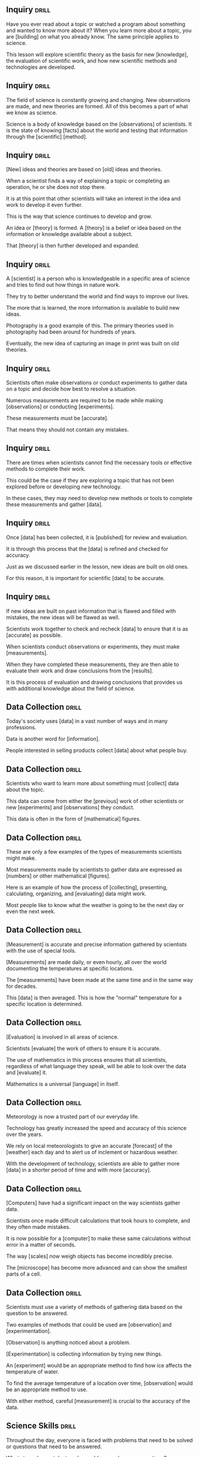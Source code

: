 ** Inquiry 							      :drill:
Have you ever read about a topic or watched a program about something and wanted to know more about it? 
When you learn more about a topic, you are [building] on what you already know. The same principle applies to science.

This lesson will explore scientific theory as the basis for new [knowledge], the evaluation of scientific work, 
and how new scientific methods and technologies are developed.

** Inquiry 							      :drill:
The field of science is constantly growing and changing. New observations are made, and new theories are formed. 
All of this becomes a part of what we know as science.

Science is a body of knowledge based on the [observations] of scientists. 
It is the state of knowing [facts] about the world and testing that information through the [scientific] [method].

** Inquiry 							      :drill:
[New] ideas and theories are based on [old] ideas and theories.

When a scientist finds a way of explaining a topic or completing an operation, he or she does not stop there.

It is at this point that other scientists will take an interest in the idea and work to develop it even further.

This is the way that science continues to develop and grow.

An idea or [theory] is formed. A [theory] is a belief or idea based on the information or knowledge available about a subject.

That [theory] is then further developed and expanded.

** Inquiry 							      :drill:
A [scientist] is a person who is knowledgeable in a specific area of science and tries to find out how things in nature work.

They try to better understand the world and find ways to improve our lives.

The more that is learned, the more information is available to build new ideas.

Photography is a good example of this.  The primary theories used in photography had been around for hundreds of years.

Eventually, the new idea of capturing an image in print was built on old theories.

** Inquiry 							      :drill:
Scientists often make observations or conduct experiments to gather data on a topic and decide how best to resolve a situation.

Numerous measurements are required to be made while making [observations] or conducting [experiments].

These measurements must be [accurate].

That means they should not contain any mistakes.

** Inquiry 							      :drill:
There are times when scientists cannot find the necessary tools or effective methods to complete their work.

This could be the case if they are exploring a topic that has not been explored before or developing new technology.

In these cases, they may need to develop new methods or tools to complete these measurements and gather [data].

** Inquiry 							      :drill:
Once [data] has been collected, it is [published] for review and evaluation.

It is through this process that the [data] is refined and checked for accuracy.

Just as we discussed earlier in the lesson, new ideas are built on old ones.

For this reason, it is important for scientific [data] to be accurate.

** Inquiry 							      :drill:
If new ideas are built on past information that is flawed and filled with mistakes, the new ideas will be flawed as well.

Scientists work together to check and recheck [data] to ensure that it is as [accurate] as possible.

When scientists conduct observations or experiments, they must make [measurements].

When they have completed these measurements, they are then able to evaluate their work and draw conclusions from the [results].

It is this process of evaluation and drawing conclusions that provides us with additional knowledge about the field of science.


** Data Collection 						      :drill:
Today's society uses [data] in a vast number of ways and in many professions.

Data is another word for [information].

People interested in selling products collect [data] about what people buy.

** Data Collection 						      :drill:
Scientists who want to learn more about something must [collect] data about the topic.

This data can come from either the [previous] work of other scientists or new [experiments] and [observations] they conduct.

This data is often in the form of [mathematical] figures.

** Data Collection 						      :drill:
These are only a few examples of the types of measurements scientists might make.

Most measurements made by scientists to gather data are expressed as [numbers] or other mathematical [figures].

Here is an example of how the process of [collecting], presenting, calculating, organizing, and [evaluating] data might work.

Most people like to know what the weather is going to be the next day or even the next week.

** Data Collection 						      :drill:
[Measurement] is accurate and precise information gathered by scientists with the use of special tools.

[Measurements] are made daily, or even hourly, all over the world documenting the temperatures at specific locations.

The [measurements] have been made at the same time and in the same way for decades.

This [data] is then averaged.  This is how the "normal" temperature for a specific location is determined.

** Data Collection 						      :drill:
[Evaluation] is involved in all areas of science.

Scientists [evaluate] the work of others to ensure it is accurate.

The use of mathematics in this process ensures that all scientists, regardless of what language they speak, will be able to look over the data and [evaluate] it.

Mathematics is a universal [language] in itself.

** Data Collection 						      :drill:
Meteorology is now a trusted part of our everyday life.

Technology has greatly increased the speed and accuracy of this science over the years.

We rely on local meteorologists to give an accurate [forecast] of the [weather] each day and to alert us of inclement or hazardous weather.

With the development of technology, scientists are able to gather more [data] in a shorter period of time and with more [accuracy].

** Data Collection 						      :drill:
[Computers] have had a significant impact on the way scientists gather data.

Scientists once made difficult calculations that took hours to complete, and they often made mistakes.

It is now possible for a [computer] to make these same calculations without error in a matter of seconds.

The way [scales] now weigh objects has become incredibly precise.

The [microscope] has become more advanced and can show the smallest parts of a cell.

** Data Collection 						      :drill:
Scientists must use a variety of methods of gathering data based on the question to be answered.

Two examples of methods that could be used are [observation] and [experimentation].

[Observation] is anything noticed about a problem.

[Experimentation] is collecting information by trying new things.

An [experiment] would be an appropriate method to find how ice affects the temperature of water.

To find the average temperature of a location over time, [observation] would be an appropriate method to use.

With either method, careful [measurement] is crucial to the accuracy of the data.


** Science Skills 						      :drill:
Throughout the day, everyone is faced with problems that need to be solved or questions that need to be answered.

What steps do you take to solve problems and answer questions?

Scientists search for answers to questions by using the scientific [method].

In this lesson, you will learn the steps of the scientific [method] and how it can be used in everyday life to help solve problems.

You will also learn how to use [deductive] and [inductive] reasoning to draw conclusions.

** Science Skills 						      :drill:
Scientists use a [systematic] approach to investigate research problems as an integral part of their profession.

They call this system the [scientific method].

** Science Skills 						      :drill:
The scientific method is an orderly arrangement of [steps] that scientists use in [problem] [solving].

It is not a set of rigid rules, but rather a general [process] used to solve problems.

Let us look at the steps included in the scientific method.

** Science Skills 						      :drill:
1) What is the [problem]?

Before conducting research or expending time, energy, or money, scientists first state or identify the [problem].

Scientists must determine the questions they are seeking to [answer].

** Science Skills 						      :drill:
2) Obtaining [Information]

This is the research phase in which the scientist gathers all the background material.

Other scientists may have already discovered relevant and important [information] concerning this question.

After a careful study of the background [information], the scientist is ready to make an educated guess as to the solution to the research problem.

** Science Skills 						      :drill:
3) Formation of a [Hypothesis]

A [hypothesis] is an educated guess of what you think will happen in an experiment.
It is the result of careful [observation], research, and study.

A [hypothesis] is formed after the question has been asked and the information has been gathered and studied.
This is done prior to performing any [experiments].

** Science Skills 						      :drill:
4) [Experimentation] (after forming a hypothesis).

Students often think science is nothing more than one [experiment] after another.  This is not true.
A great deal of work goes into a study before any [experimentation] is ever attempted.

Even more work follows after the [experiment] has yielded results.
[Experiments] must follow certain guidelines to be considered valid or true.

** Science Skills 						      :drill:
5) [Analyzing] Data

Following the completion of the experiment, all the collected information, or [data], must be [analyzed].

This process may require the compilation of data tables or the creation of new graphs.

** Science Skills 						      :drill:
6) Drawing a [Conclusion]

Following this extensive study, a conclusion may be reached.  The answers may or may not be known.

The [conclusion] might show that more experimentation or another approach may be needed.

Remember, in science, we learn from [failures] as well as from [successes].

** Science Skills 						      :drill:
You might use the [scientific method] to solve a problem of your own.

Look at an example:
1.  You notice your allowance does not seem to be going as far as it once did.
2.  You decide to keep a record of all your expenses for a week.
3.  You look at your list and discover you are buying three soft drinks a day from the machine at school.  These sell for 75 cents each.
4.  You decide to have only one soft drink a day for the next two weeks.
5.  You have saved $15.00 and now have extra cash for the weekend.

Congratulations! You have just used the [scientific method] to solve a problem.

** Science Skills 						      :drill:
Remember the following steps:

1.  The scientific method begins with an [observation].
2.  The [observation] leads you to ask a [question].
3.  You gather [information] to answer the [question].
4.  You make an educated guess and form a [hypothesis].
5.  You test your [hypothesis] by performing an [experiment] (or by [observing] the subject).
6.  You review and [analyze] data.
7.  You draw a [conclusion].

** Science Skills 						      :drill:
Scientists use both [inductive] and [deductive] reasoning when solving problems using the scientific method.

[Deductive] reasoning moves from [general] to [specific] in order to reach a conclusion.

[Inductive] reasoning moves from [specific] facts to [general] in order to reach a conclusion.

** Science Skills 						      :drill:
Look at an example of [inductive] reasoning:

Observation: The addition of saltwater to roses results in the death of the roses.

Inductive reasoning:
1.  Saltwater kills roses.
2.  Roses are flowering plants.
3.  Therefore, saltwater would probably kill all flowering plants.

This reasoning moved from [specific] to [general].

** Science Skills 						      :drill:
Now, look at an example of [deductive] reasoning.

Observation: Butterflies change through metamorphosis from eggs, to larva (caterpillar), to pupa, and finally to adult butterflies.

This reasoning moved from [general] to [specific].

** Science Skills 						      :drill:
Scientists discover a new species of caterpillar while doing research in Peru.
Scientists know that caterpillars undergo metamorphosis and become butterflies.

Using [deductive] reasoning, this caterpillar should transform into a pupa and finally into a new species of butterfly.

** Science Skills 						      :drill:
Science is often associated with experimentation.
If data is to be valid, the experiment must be [controlled].

A [controlled] experiment is one in which only one [variable], or single condition, is changed at a time.

Look at an example.
Suppose you bake some cookies, and they taste awful and look terrible.

You start over, but this time you add two more eggs, 1/2 cup more sugar, and a cup of chocolate chips to the recipe.
You bake them at a higher temperature than the first batch.

Now the cookies are delicious.

Which [variable] caused the success?
[Because so many changes were made at the same time, we do not know which variable caused the cookies to be so much better the second time.]

** Science Skills 						      :drill:
In a controlled experiment, only [one] variable is changed at a time.

** Science Skills 						      :drill:
Scientists use the scientific [method] every day to answer questions and solve problems.

The scientific method involves making an [observation], asking a question, gathering [information], 
forming a [hypothesis], performing a [controlled] experiment, analyzing [data], and finally drawing a [conclusion].

Conclusions can be formed by using [inductive] or [deductive] reasoning.


** Science Fair Project 					      :drill:
The [scientific method] is six organized steps to finding answers.

They are as follows:
1) state the [problem] (topic)
2) [gather] information
3) form a [hypothesis]
4) [experiment]
5) [record] and [analyze] data
6) develop a [conclusion]

** Science Fair Project 					      :drill:
It is a good idea to state your purpose in the first step.

If your purpose is well worded, you will have little difficulty writing a [title] for your project.

** Science Fair Project 					      :drill:
The next step is gathering information.

In this step, you research and gather all the information possible about your topic.  This includes interviews 
with professional people, library research, observations, and even research on the Internet.

This information will help you form a [hypothesis]:  A statement of what you think will happen as you investigate and [experiment].

** Science Fair Project 					      :drill:
Remember to complete a [bibliography] of all research you do and be sure to keep it current.

List alphabetically all books, articles, people, and other [sources] that you used for researching and writing.

** Science Fair Project 					      :drill:
Now you are ready to experiment.  The items needed for an experiment are:

1) materials
2) variables
3) step-by-step directions

List all materials used in your investigation.
Include what, how much, and what kinds of materials you used.
Keep in mind that quantities are very important.
Be sure to use only [metric] units.

** Science Fair Project 					      :drill:
A [variable] is a single condition that may vary during the course of an [experiment].

There are three types of variables.

1) [Manipulated] variable - what is purposely changed in an investigation
2) [Responding] variable - what changes by itself because you changed something in the investigation
3) Variables held constant - everything else in your investigation must be held constant, or kept the same

** Science Fair Project 					      :drill:
Your step-by-step directions are like a recipe.  Anyone who reads them will be able to [duplicate] your investigation and get the same [results].

You must keep a data sheet or log.
Data refers to [information] gathered during your investigation.

** Science Fair Project 					      :drill:
Now, let us go step-by-step all the way through a project.

Our [topic/question]: "Do all brands of paper towels absorb the same amount of water?"

Our [hypothesis]: "The cheaper the paper towel, the less water it will absorb."

** Science Fair Project 					      :drill:
To be valid and convincing, data must be analyzed and displayed.
One of the most easily read forms for displaying information is a [graph].

** Science Fair Project 					      :drill:
There are two main types of graphs: [bar] graphs and [line] graphs.

A [bar] graph uses bars to display data.
The lengths of the bars represent numerical amounts.

A [line] graph uses points connected by lines to display data.
The lines show how something changes over [time].

** Science Fair Project 					      :drill:
There are three main items which you must take into consideration and use when making a graph.

1) [Title] - the [title] is a short description of the data being displayed.
2) [Horizontal] axis - the [manipulated] variable is displayed on the [horizontal] axis.
3) [Vertical] axis - the [responding] variable is displayed on the [vertical] axis.

** Science Fair Project 					      :drill:
Before you write your conclusion, carefully examine all your data (graphs, charts, tables, etc.).

Ask yourself these questions:

1.  Did you get the [results] you expected? If not, how were the [results] different?
2.  Were there any unexpected problems that may have affected your [results]?
3.  Do you think you collected enough [data]?
4.  Do you need to revise your [hypothesis]?

** Science Fair Project 					      :drill:
9.   Are you keeping a [log]?
10.  Could someone else set up and carry out your investigation from your [step]-[by]-[step] directions?
11.  Have you presented information clearly using [graphs]?
12.  Will your data allow you to draw [conclusions] and/or support your [hypothesis]?


** The Process of Science 					      :drill:
How is scientific research done? Do new ideas replace old ones? Do scientists always agree? 

Does someone need to give his or her consent to be used as a research subject?

All of these questions and more will be answered in this lesson.

** The Process of Science 					      :drill:
A scientist is a person who studies and explores one or more of the [branches] of science.

In this lesson, you will learn about some of the things scientists do during their research.

** The Process of Science 					      :drill:
Scientists usually follow the steps of the [scientific] [method] when they do research.

This involves identifying a problem, making observations, forming and testing a hypothesis, coming to a conclusion, and reporting the findings.

This is a long process that can sometimes take years to complete.

** The Process of Science 					      :drill:
Scientific knowledge is based on evidence; however, as new knowledge is gained, old ideas may change.

Sometimes this is difficult for scientists because they do not always agree or interpret data the same way.

Scientists use critical [evaluation] when looking at new ideas because it is a basic part of science.

[Science] is the state of knowing facts about the world and testing information through the scientific method.

** The Process of Science 					      :drill:
Scientific knowledge is always based on [evidence]: It shows [proof].

** The Process of Science 					      :drill:
In science, every accepted idea must have evidence and be able to be proven.

If other scientists are not able to [duplicate] a method and prove it, they will not know if it is valid or not.

Experimental proof and evidence are what make scientific observations [valid].

If there is a lack of evidence, scientists cannot find out if the theory is correct or not.

** The Process of Science 					      :drill:
Change in knowledge is going to happen.
New ideas are going to be formed, and new observations are going to challenge popular theories.
As new knowledge is gained, ideas about the natural world may change.

Regardless of how well a theory explains a set of observations, it is possible that another theory will be created to better [explain] it.

Making improvements to ideas, and sometimes completely changing them, happens often in science.

** The Process of Science 					      :drill:
Sometimes it is hard for scientists to accept a new theory regardless of how much evidence there is to support it.

However, theories are judged by their results.

If a new idea answers more questions and produces more results, it eventually takes the place of the old one.

When new ideas are developed and tested, they go through critical [evaluation] by other scientists before they are [accepted].

The researching scientist must provide accurate reports and steps for others to read and follow.

** The Process of Science 					      :drill:
Scientists carefully test, study, and evaluate the theory.

Observations and experiments are repeated so the results can be evaluated.

The scientific community will only accept an idea after it has been [evaluated] and [tested] many times by other scientists.

The more a hypothesis is tested and proven, the more confidence scientists have in it.

Repeating a process many times and getting the same results [validates] the conclusion.

** The Process of Science 					      :drill:
When a hypothesis fails, the scientific community loses confidence in it.

Sometimes scientists evaluate an idea or a procedure and disagree with it.

Rather than rejecting it, they try to find ways to change it to try to make the idea better.

Scientists gain knowledge and understanding from [mistakes].

** The Process of Science 					      :drill:
The process of science depends on observations and theories.

When scientists evaluate new ideas, they make new [observations] that helps them learn and gain knowledge.

As new theories and ideas develop, scientists acquire new [information].

As they evaluate and test this new [information], they come to new understandings about the world.

** The Process of Science 					      :drill:
Sometimes scientists do not [interpret] data the same way.

This can cause disagreements among the scientific community.

Scientists work with each other to resolve their issues.

They do this by collecting additional evidence to support or dispute the idea in question.

** The Process of Science 					      :drill:
Scientists sometimes disagree about the value of certain types of evidence.

They may not believe it is relevant to the theory or important enough to base a decision on.

Other times, scientists make [assumptions] in their testing.  An [assumption] is what someone thinks, and it usually cannot be proven.

Therefore, it cannot be backed up with evidence.  However, if there is evidence that supports an [assumption], scientists may accept it.

** The Process of Science 					      :drill:
Sometimes scientists disagree with evidence or data that is [biased].

[Bias] is a prejudiced outlook.

Scientific data can be [biased] in how it is collected, interpreted, or reported.

** The Process of Science 					      :drill:
A scientist's race, gender, religion, or political opinions can affect his or her perception, and therefore affect what data is believed to be important.

Scientists are expected to be aware of possible biases in their own work, as well as in the work of others.

That is one reason scientists evaluate each other's work.

If they detect [biased] data, they will question its [validity].

Different explanations can sometimes be given for the same data or evidence.

It is not always possible to know which explanation is right.

** The Process of Science 					      :drill:
Scientists do many different types of scientific research.

Science that affects the well-being of humans must eventually be tested on human subjects.

Scientists must follow [ethical] guidelines in testing.

One of the most important rules is ensuring that proper [consent] is given.

Each subject should be respected as a person who can make his or her own decisions.

He or she must be fully informed of the purpose of the research.

** The Process of Science 					      :drill:
Subjects should know with whom the researcher is affiliated, and who is funding the research project.

Subjects should be made aware of any procedures or methods they will be a part of.

They must be told of all the potential [risks] and the expected [benefits] involved in the experiment.

They should also be made aware of any stress or discomfort that may be experienced.

Subjects should be allowed to ask questions and get clear answers from the scientists involved in the research.

** The Process of Science 					      :drill:
Special care must be given to human subjects who are not capable of making [informed] decisions on their own.

Children, people who are legally incompetent, and those who are physically or mentally incapable of giving 
consent can participate in a study as long as someone who is legally authorized gives consent in their behalf.

However, these groups should never be used unless there is no alternative.

Although it is necessary to use human subjects in order for science to progress, research involving 
humans has important [ethical] implications.

This is why having guidelines that protect human rights and health is so important.

Scientific research is part of our daily world, and it will continue to be.

It is important to understand the process researchers take to make scientific advancements.


** Contributions Made by Scientists 				      :drill:
This lesson will introduce two important scientists and the contributions they have made to society.
You will see that scientists come from a variety of cultures, and you will learn how the new ideas introduced by scientists are sometimes difficult for society to accept.

** Contributions Made by Scientists 				      :drill:

** Contributions Made by Scientists 				      :drill:
Throughout history, many scientists, people who are experts in at least one area of science, have done things to make the world a better place to live.
Scientists have been experimenting and inventing for a long time.
Scientists live all over the world and come from all cultures and ethnic backgrounds.

Charles Drew was born in Washington, D.C., in 1904 as the first son of an African American carpet layer and a schoolteacher.
As a child, Charles did very well in school and excelled in a variety of sports.
He attended Amherst College in Massachusetts on an athletic scholarship.
Charles worked hard to keep high grades.
He received many awards and honors for his athletic performance and was very popular.

** Contributions Made by Scientists 				      :drill:
By the time he graduated from Amherst, Charles had decided to go to medical school.
However, his family did not have the money for him to continue his education until he worked for a few years.

After two years, Charles began applying to medical schools.
However, there were only two medical schools in the United States that would accept applications from African American students.
After rejections from both of them, Charles applied to McGill University in Montreal, Canada, and was accepted.

** Contributions Made by Scientists 				      :drill:
Charles studied anatomy at McGill with an instructor named Dr.
John Beattie and became interested in blood transfusions.
A blood transfusion is a way of transferring blood from one person to another.

At this time, blood typing had just been discovered.
Doctors did not give patients blood that was different from their type because of the negative effects it caused.
Because blood was usable only for a few days, doctors did not always have the correct blood type available for patients who needed it.

** Contributions Made by Scientists 				      :drill:
Although Charles Drew was an African American in a time when racial discrimination was common, he achieved a high level of education, which he continued at Columbia University.

While at Columbia, Drew researched and developed a technique for storing blood for longer periods of time.
He experimented with the use of plasma in transfusions rather than using whole blood.
Plasma is the liquid part of blood that contains blood cells and platelets.
Charles Drew discovered that if plasma was separated from the blood and kept at cool temperatures, the blood and plasma could be combined and used for transfusions later.

He also discovered that by removing the red blood cells, the part that contains blood type, from the plasma, a match between donor and patient was not necessary because plasma is the same for everyone regardless of blood type.

** Contributions Made by Scientists 				      :drill:
Drew's discoveries led to the development of blood banks across the country.
During World War II, blood banks were set up in Europe and Drew began the use of "bloodmobiles," refrigerated trucks used to transport blood.

Because of his success, Drew became the director of the American Red Cross blood bank.
He organized a massive blood drive for the United States Army and Navy.
The military demanded that blood typing be done by race of the donor and that African Americans be turned away.

** Contributions Made by Scientists 				      :drill:
This outraged Charles Drew, who declared the military's demand to be unscientific.
He stated that blood was not related to race.
Other scientists supported his statement, and the military eventually allowed African American volunteers to give blood.
Charles Drew's persistence saved many lives.

Charles Drew is remembered as the inventor of the blood bank and the first director of the American Red Cross blood bank.
Regardless of the positive effects that blood transfusions have had on human lives, some cultures (as in all science) find new technology hard to accept due to their cultural beliefs.

Jehovah's Witnesses have religious beliefs that taking blood into the body is morally wrong.
They will not accept whole blood or plasma; therefore, blood transfusions are not allowed for people of this religion.

** Contributions Made by Scientists 				      :drill:
Adults of the Christian Science religion  usually will not accept a blood transfusion but will sometimes allow it for their children if it is necessary.

Other religions believe blood transfusions to be unclean.
They have concerns about the contamination that is brought into the body by the transfusion.
Blood transfusions are one of many ideas in science that are difficult for some cultures and religions to accept.

** Contributions Made by Scientists 				      :drill:
Lise Meitner was born in Vienna, Austria, in 1878 to a Jewish family.
Her family did not want Lise to go to a university to study science.
They did not believe that to be an appropriate choice for a woman.

However, she was determined to go to college and was successful in her educational endeavors.
She became the first woman to get a PhD in physics at the University of Vienna.

** Contributions Made by Scientists 				      :drill:
After finishing her education, Lise went to Berlin where she began working with a chemist named Otto Hahn.
Lise and Otto began a long investigation of radioactivity using her knowledge of physics and his knowledge of chemistry.

Together, they discovered the first long-lived isotope of protactinium and declared it a new element.
They also discovered nuclear fission, which is the splitting of uranium atoms.

** Contributions Made by Scientists 				      :drill:
Lise Meitner was the first person to understand that the nucleus of an atom can be split into smaller parts.
Meitner realized that it was possible for a chain reaction to occur, thus creating the potential to create an explosion.
She never realized that her research would result in nuclear weapons.

Throughout her career, Lise Meitner met many challenges because of her cultural background and because she was a woman.

** Contributions Made by Scientists 				      :drill:
After Nazi Germany took over Austria, Meitner tried to leave the country.
Because of her Jewish heritage, she had not been given a passport for over ten years.
She was almost not allowed to leave Germany but eventually escaped.

Lise Meitner also met challenges after completing her research with Hahn.
It became politically impossible for Meitner and Hahn to publish their findings together because Lise had been banished from the country, so they were forced to publish their findings separately.
Consequently, Hahn received the Nobel Prize while Meitner did not.

** Contributions Made by Scientists 				      :drill:
Scientists from different cultures and ethnic backgrounds continue to contribute to science still today.

Charles Drew and Lise Meitner are two examples of significant contributors of the scientific community.


** Careers in Science 						      :drill:
This lesson will introduce some of the exciting careers in engineering.
Engineering is a very broad subject, and there are many different kinds of careers that interest all types of people.

What everyday activities involve science and engineering? What careers are available in engineering? What types of people can be scientists and engineers? All these questions and more will be answered in this lesson.

** Careers in Science 						      :drill:

** Careers in Science 						      :drill:
A career is a profession that someone trains for and chooses to work in throughout most of his or her life.
That is different from a job.
A job is a duty that has an end.
A person can have many jobs throughout his or her career.

Science is the state of knowing facts about the world and testing information through the scientific method.
A scientist is a person who tries to find out how things in the world work.
Scientists must be intelligent, ethical, and unbiased.

** Careers in Science 						      :drill:
Scientists must have human intellect, or intelligence.
Inventing a theory to understand how things in the world work is a very creative process which requires intelligence.
Scientists should also be able to think of things that no one has ever thought of before.

Scientists must be able to explain their processes and develop real ways to make them work.
They should also have the ability to do experiments to test and prove their ideas.
All of this takes human intellect.

** Careers in Science 						      :drill:
Scientists must be ethical and unbiased.
To be ethical is to follow professional standards of conduct.
Some of the ethics of science include keeping accurate records, sharing information, and having work repeated for evaluation by the scientific community.

When scientists withhold information or falsify data so they can be the first to publish an idea, they violate the ethics of science.
This type of behavior is unacceptable in the scientific world and can cause a scientist to lose a grant or not get work published.

** Careers in Science 						      :drill:
Bias is a prejudiced outlook.
Scientific data can be biased in how it is collected, interpreted, or reported.
A scientist's race, gender, religion, or political opinions can influence his or her perception and affect what data he or she believes to be important.

Scientists are expected to be aware of possible biases not only in their own work, but also in the work of others.
That is one reason scientists share and evaluate each other's work.
If they detect biased data, they should question its legitimacy.

** Careers in Science 						      :drill:
Science is an individual endeavor, and sometimes it involves collaboration.
 Scientists may begin by working alone.
However, at some point, they share their results with other scientists.

Working with others by sharing information is called collaboration.
Collaboration helps scientists form more complete ideas and allows them to improve their methods.
Scientists sometimes share their work with others to compare their results and check for accuracy.
This is called corroboration.
Through collaboration and corroboration, scientists are able to make advancements in science.

Have you ever thought about what kind of career you would like to have? Do you enjoy solving problems? Are you interested in how things are designed?  Engineering might be the career for you.

** Careers in Science 						      :drill:
Engineers use theories and ideas from math and science to solve a variety of problems.
Their work is the link between a scientific discovery and the way science is used in the world.
There are many different kinds of engineers.

One of the oldest branches of engineering is civil engineering.
Civil engineers design and supervise the construction of buildings, roads, transportation systems, bridges, airports, sewage systems, and much more.
Have you ever ridden a roller coaster? If so, you have experienced a design developed by civil engineers.

** Careers in Science 						      :drill:
Civil engineers begin by meeting with clients and contractors and visiting project sites.
They give presentations to local planning boards and communicate with other engineers on the project.
Civil engineers are responsible for the work done to build roads, buildings, or even airports.

Mechanical engineering is one of the broadest branches of engineering.
Mechanical engineers work in a wide range of areas.
If you have ever ridden in a car or been in a house with air conditioning, you have experienced the work of mechanical engineers.

** Careers in Science 						      :drill:
Some mechanical engineers work in the automotive industry designing engines, gears, and other mechanical equipment.
Other mechanical engineers work for companies designing more efficient heating units, as well as air conditioning, refrigeration, and ventilation.

Mechanical engineers are responsible for things such as jet and rocket engines, piping systems, laser technology, and robots.
Mechanical engineers can work in production operations, maintenance, sales, or management.
Environmental engineers design equipment to clean and protect the environment.
They work to develop ways to remove pollutants from the air and water and clean chemicals from the soil.
They also educate companies in environmental law and help them to comply with those laws.

If you have a water filter on your kitchen faucet, you have enjoyed the benefits of the work of environmental engineers.
They are responsible for designing equipment that cleans water and makes it safe to drink.

** Careers in Science 						      :drill:
Do you recycle? Environmental engineers often work with cities to design and supervise their recycling programs.
They also prevent ground contamination by devising ways to properly dispose of solid wastes.

Do you have a cell phone? Do you watch television or listen to a CD player? You probably use many objects that have been designed by electrical engineers.
Electrical engineers design, develop, test, and supervise the manufacture of products that contain electronic systems.

** Careers in Science 						      :drill:
Can you think of items in an automobile that an electrical engineer may have designed? There are many! Some examples are airbags, security systems, automatic seat belts, radios, antilock brakes, power steering, GPS systems, transmissions, cruise control, and  ignitions.

Have you ever flown in an airplane? You have enjoyed benefits created by aerospace engineers.
Aerospace engineers design, develop, and test equipment associated with flight.

** Careers in Science 						      :drill:
Aerospace engineers develop aircraft such as single engine airplanes, helicopters, and commercial airliners.
They also work with the military to develop defense systems, missiles, and different types of military airplanes and helicopters.
Aerospace engineers design a variety of equipment for the space program too.
They are responsible for rockets, satellites, and spacecraft.
There are many more careers in engineering than the ones discussed in this lesson.
Engineering is a very broad field that satisfies a variety of interests.
If you enjoy problem solving and figuring out how things work, you may enjoy a career in engineering.


** Hazards 							      :drill:
This lesson is about natural hazards and the safety concerns that go along with them.
Some hazards are caused by people, and others occur naturally.
One hazard you will learn about is a social hazard called terrorism.

Everyone has heard about the terrorist attacks on September 11, 2001 (also known as 9/11).
What can people do to be prepared for attacks such as these? Everyone should be aware of the risks and have a plan.
It is always better to be prepared in any kind of hazard than  to be caught off guard.

** Hazards 							      :drill:

** Hazards 							      :drill:
A natural hazard is an event caused by nature that is not expected.
It is a threat to the lives and activities of people.
When a natural hazard causes major destruction of property or causes injury or death, it is called a natural disaster.

Each natural hazard has its own safety issues.
Hurricanes are natural hazards that affect people who live in coastal areas.
In the United States, more than half the people live within 50 miles of a coast.
Hurricanes can occur on the Atlantic or Gulf coasts.

** Hazards 							      :drill:
Hurricanes cause hazards such as strong winds, high waves, strong currents, and flooding.
They can also produce tornadoes, landslides, and coastal erosion.
They can be as large as 400 miles wide.

Hurricanes can sometimes affect the energy supply.
More than one fourth of our oil production comes from the Gulf of Mexico.
When a hurricane approaches, production must be discontinued until the danger has passed and needed repairs have been made.

** Hazards 							      :drill:
Hurricane season is from June to November.
The peak of the season is August and September.
The deadliest natural disaster in the United States was the hurricane of 1900 in Galveston, Texas.
It caused an estimated 8,000 deaths.

One of the safety concerns of a hurricane is the risk of food spoilage and water contamination.
People or animals should not drink tapwater after a hurricane until it has been determined to be safe.

** Hazards 							      :drill:
More deaths are caused by flooding rains brought by hurricanes than by the other hazards associated with them.
Flooding is a major problem after a hurricane.

Children must stay out of the floodwaters.
Even very shallow water can sweep a child off his or her feet.
People should never play around high water or storm drains.
A few inches of rain may be hiding an electrical power line.
A downed electric line in water could cause electrical shock.

** Hazards 							      :drill:
Do not wait until you are thirsty to get a drink.
When the body gets dehydrated, it may feel less thirsty.

It is also important to wear loose-fitting clothes and a hat so the body can sweat.
At the first signs of heat-related injury, people should get out of the sun and rest.

Signs of heat exhaustion are cool, clammy, pale skin, sweating, dry mouth, extreme fatigue, dizziness, vomiting, and muscle cramps.
Heat-related injuries can happen after a hurricane or any time the weather is hot and humid.
Heat-related injuries include heat fatigue, heat rash, fainting, heat cramps, heat exhaustion, and heat stroke.

The summer months across the United States can be extreme, and special caution needs to be taken in relation to these injuries.

To avoid a heat-related injury, drink plenty of fluids and stay away from drinks that have sugar and caffeine.

** Hazards 							      :drill:
If you experience any of these symptoms, you should get to a cooler place and rest.
You should also slowly rehydrate by drinking fluids.

To eliminate the risk of heat-related injuries, limit the amount of time you spend outside during the hottest part of the day.
Plan any outdoor activities for early or late in the day.
It is also important to wear sunscreen to protect your skin from the sun's harmful rays.

** Hazards 							      :drill:
Volcanoes are also natural hazards.
A volcano is a vent in the crust of the earth in which dangerous hot lava and gases spill out.
More than 50 volcanoes have erupted in the United States in the last 200 years.

The most active regions are in Alaska, Hawaii, California, Oregon, and Washington.
Volcanoes can cause a variety of safety concerns that can kill people and destroy property.
They can even affect people far away if their eruptions are strong.

** Hazards 							      :drill:
The ash in the clouds can cause serious hazards to jets.
About 80 jets in the last 15 years have flown into these clouds accidentally.
The ash can clog a plane's engine.
Several have almost crashed because of engine failure.
These eruption clouds can travel hundreds of miles, causing ash to fall over large areas.

** Hazards 							      :drill:
Volcanoes emit gases when they erupt.
Some common volcanic gases are hydrogen, carbon dioxide, and sulfur dioxide.
Sulfur dioxide can react with water drops in the air to create acid rain.
Acid rain can cause corrosion and harm plants.
When carbon dioxide from a volcano settles in low areas, it can be deadly to plants and animals.

** Hazards 							      :drill:
The lava flow from a volcano is extremely hot.
It can move very fast.
It can knock down and burn everything in its path.
This can cause destruction of forests, homes, and buildings.

People can prepare for a volcano eruption by knowing if they are at risk for volcanic danger.
One of the most important things you can do to prepare is to create a disaster plan with your family.
You should have a dust mask to wear to keep from breathing the ash.
Be prepared for mudslides, flash floods, falling ash, and acid rain from a volcano.
Follow the evacuation orders that are issued by authorities in the event of a volcano eruption.

** Hazards 							      :drill:
It is important to understand the safety issues that are associated with natural hazards.
Natural hazards are caused by either climatic forces or geological forces.
Some hazards are not caused by nature but by people.
Hazards that people cause are called non-natural hazards.
One example of a non-natural hazard is a rolling blackout.
Rolling blackouts occur when the power company turns off electricity to a selected area to save power.
A computer usually selects the area for the blackout to occur.
Usually the blackout will last for about an hour.
Then, the power will be turned back on, and another area will lose power.

** Hazards 							      :drill:
Blackouts usually occur during high-energy usage times, between 4:00 p.m.
and 7:00 p.m.
on weekdays.
These blackouts can affect the same area more than one time a day and can last longer than one hour.
Blackouts usually happen during hot summer months when people use more electricity to run their air conditioners.

Listen to the television or radio to find out if your area is going to have a rolling blackout.
You can also check your power company's website.
Power companies try to give people a warning when the power will be off in an area.
To stay safe during a blackout, use a flashlight for light, never candles.
Turn off any electrical equipment that may have been running before the outage.
To keep food fresh, do not open the refrigerator any more than necessary.
Leave one light on so you will know when the electricity comes back on.

** Hazards 							      :drill:
Some things can be done to prevent rolling blackouts.
If less energy is used, outages can be avoided.

Power companies recommend that you set your thermostat to 68 degrees or lower in the winter and 78 degrees or higher in the summer.
Turn off lights and computers when you are not using them and keep windows closed.

** Hazards 							      :drill:
Some hazards that are non-natural can be social or personal.
An example of this would be terrorism.
Terrorism is the use of force or violence against people or property to create fear and to get public attention for political causes.

Terrorists are criminals.
Terrorism can  include threats of violence, assassinations, kidnappings, hijackings, bomb scares, bombings, and the use of chemical and biological weapons.

** Hazards 							      :drill:
Parents and students need to know more about terrorism and how to prepare and protect themselves in case of attack.

Targets for terrorism may include government buildings, large airports, big cities, and national landmarks.
Terrorists could also target large public gatherings, food and water supplies, and electric plants.

** Hazards 							      :drill:
Being aware of your surroundings is important.
Notice the things around you.
If something does not seem quite right, tell an adult.

Know where the exits in a building are.
Do not accept packages from strangers.
If you are asked to evacuate a building, take it seriously, even if it is a drill.

** Hazards 							      :drill:
Every family needs to have a plan in the event of a disaster.
Discuss what you should do to prepare, such as making a family disaster kit.
Plan a place to meet away from your home in case of a fire (like a neighbor's house).
Know the number to call to check in if you become separated from your family.
If there is an explosion in a building, remain calm.
Leave the building as quickly as possible.
Do not stop to get anything (toys, pictures, or books) or to make a phone call.

Get under a table if things are falling and stay there until you are certain it is safe to leave.
Also, watch for weakened floors or stairs as you leave.
Remember to stay calm.

** Hazards 							      :drill:
After 9/11, the Homeland Security Advisory System was designed.
This system provides warning to the American public about the level of threat of a terrorist attack.
There are five colored levels.
The greater the risk is of an attack, the higher the threat level.

The nation's Attorney General and the Secretary of Homeland Security decide on what the level of threat is.
It is constantly being reviewed and changed when needed.

** Hazards 							      :drill:
In this lesson, you learned about a variety of different hazards.
Unexpected hazards or natural disasters can occur without warning at any time.
It is important to be prepared and know what to do when you are faced with a hazardous situation.


** Atoms 							      :drill:
Do you have any silver jewelry? If you do, you have probably noticed it is shiny in appearance and reflects light well.
Have you ever wondered what gives silver those particular properties? It is its silver atoms.

Silver is what is known as an element.
This means silver is made up entirely of only silver atoms.

Silver is only one element found on the earth.
There are many more elements.
Some are man-made, but most occur naturally.
This lesson will give you much more information about the makeup of atoms and elements.

** Atoms 							      :drill:

** Atoms 							      :drill:
Historians believe Democritus, a Greek teacher who lived about 2,000 years ago, was the first person to study matter.
Democritus guessed there were tiny particles in matter, and he named them atoms.
He thought atoms were solid particles that could not be broken apart.

In the early 1800s, John Dalton said each kind of matter was made up of different kinds of solid atoms.

Today, scientists know an atom is the smallest whole unit of any type of matter.
An atom is made of protons, neutrons, and electrons.
It has a nucleus that contains protons and neutrons surrounded by electrons.

** Atoms 							      :drill:
Protons are particles in an atom with a positive electric charge, neutrons are particles in an atom with a neutral charge, and electrons are particles in an atom with a negative electric charge.
The electron and the proton have charges equal in size but opposite in charge.
The protons and neutrons form the nucleus, a large, dense region at the center of the atom.

The proton, neutron, and electron can be further broken down into subatomic particles called leptons and quarks.
A lepton is a basic subatomic building block of an atom.
An electron is a lepton.

Quarks are the building blocks of an atom's nucleus.

Scientists believe there are at least six different kinds of quarks.
They were given strange names: up, down, strange, charm, top, and bottom.
Neutrons and protons are made of different combinations of at least two quarks.

** Atoms 							      :drill:
A stable atom contains an equal number of electrons and protons.
The positive charges of the protons are canceled out by the negative charges of the electrons, making the atom electrically neutral.

Almost all the mass of an atom (the amount of matter in an object) comes from its protons and neutrons contained in the nucleus.
Protons and neutrons are about equal in mass, but electrons have a much smaller mass.
An electron's mass is about 1,800 times smaller than a proton or neutron.

** Atoms 							      :drill:
A mental model might help you compare the sizes of these parts of an atom.

Picture an atom the size of a large football stadium.
Its nucleus would have the volume of a small marble in the center of the field.
The electrons would be like the tiny insects buzzing around high above the stadium.

The size of an entire atom is actually 100 billion times smaller than the period at the end of this sentence.

** Atoms 							      :drill:
Atoms are so tiny that scientists have had difficulty studying them.
Atoms are too small to be seen by the human eye, so scientists use a scientific model to explain them.

Models are typically used to represent objects.
Physical models are used to investigate facts of nature on any scale, whether they are very small like an atom or very large like the solar system.

A scientific model is a means by which scientists try to visually explain something they cannot easily see or observe directly.

** Atoms 							      :drill:
Since Democritus's model of the atom, other scientific models for the atom have been presented.

In 1913, Niels Bohr, a Danish physicist, suggested a new model for the atom.
His theory stated that an atom's electrons move in paths around the nucleus.
Each path was a specified distance from the nucleus.
Bohr called these paths energy levels.

Electrons were thought to be found only on these energy levels and not between them.

** Atoms 							      :drill:
In 1926, Erwin Schrödinger proposed the new electron cloud model.
This model suggested an atom consists of a tiny core with a cloud around it.

The electron cloud is not an actual cloud, but merely the space around the nucleus where electrons are likely to be found.

The electrons orbit very quickly, but they do not travel in circular orbits.

** Atoms 							      :drill:
Today, scientists believe every atom has several possible energy levels within its electron cloud.
The electrons are arranged in pairs at each level, and each level can hold a different number of electrons before it is filled.

The electrons have different amounts of energy within the atom and will fill the levels closest to the nucleus first.
The first energy level nearest the nucleus is filled when it contains 2 electrons.
The second energy level can have up to 8 electrons, or 4 pairs.
The third energy level holds up to 18 electrons, 9 pairs.

** Atoms 							      :drill:
The fourth energy level can have up to 32 electrons, or 16 pairs.
Electrons in the higher energy levels will be farther from the nucleus and have more energy than those in the lower energy levels.

Let's look at how the electrons of the hydrogen and lithium atoms fill their energy levels.
The hydrogen atom has only 1 electron, so it circles the nucleus on the first energy level.
A lithium atom has 3 electrons, so 2 electrons (one pair) fill the first energy level, and the third electron will move to the second energy level.

Most atoms have enough electrons to use more than three energy levels.
Uranium, a large atom, has 92 electrons and uses seven energy levels.

** Atoms 							      :drill:
Let us review for a moment.

Atoms are the smallest unit of matter.
Atoms are made of protons (positively charged particles), neutrons (particles with zero charge), and electrons (negatively charged particles).
The protons and neutrons are made of different combinations of quarks.

Protons and neutrons are found in the nucleus and give the atom most of its mass.
The electrons are leptons that orbit the nucleus, forming a region similar to a cloud.
The electrons fill different energy levels within the cloud.

** Atoms 							      :drill:
An element is made up of only one kind of atom.
Each different atom is a specific element.
Each element is made up of only that specific atom.

Elements on earth are found in four states: solid, liquid, gas, and plasma.

Now that you understand the makeup of an atom, let us think about why this is so important.

** Atoms 							      :drill:
All matter in the universe is made of atoms.
The number of protons in an atom determines what type of atom it is.
Each different type of atom is called an element; therefore, the identity of an element is determined by the number of protons in its atom.

Because an element is made of only one type of atom, it cannot be broken down or changed in any way.
No physical or chemical process can change the number of protons in the nucleus and make the atoms of an element become different types of atoms.

** Atoms 							      :drill:
Iron is an element.
The iron atom has 26 protons.
Any atom with 26 protons will be an iron atom and will have all the properties of iron.

Iron could be hammered, heated, cooled, electrified, or combined with another chemical mixture, but it will not affect the number of protons in the iron atoms.
The atoms will remain unchanged, so a pound of iron could be split down to the atomic level and it would still be iron and retain all the properties of iron.

** Atoms 							      :drill:
Scientists have now identified 118 different elements.
This means they have identified 118 different types of atoms.

The names of the elements have different origins.
Several are named after scientists.
Einsteinium is named for Albert Einstein.
Curium is named for Marie Curie.
Some elements are named after places.
For example, Polonium was named after the country of Poland.

** Atoms 							      :drill:
Some of the names given to elements came from mythology.

Students of Greek mythology believe that Prometheus took the fire from heaven and gave it to humans.
The element promethium was found in the wastes of a nuclear reactor.
Because it was from a nuclear "fire," it was named after Prometheus.

Most elements occur naturally in the atmosphere or earth's crust.
Some elements are common and easy to find, while others are not.

** Atoms 							      :drill:
Most elements like gold, silver, calcium, and carbon are solids at room temperature.

Two elements, mercury and bromine, occur in nature, but they are liquids at room temperature.

Hydrogen, helium, and nine other elements occur in nature as gases.

Twenty-three elements are synthetic, meaning scientists in a laboratory have produced them.
The elements or combinations of the elements form all the known matter in the universe.

** Atoms 							      :drill:
All matter in the universe is made up of atoms.
An atom consists of a nucleus that contains protons and neutrons surrounded by electrons.

Atoms have no electrical charge because the positive charges of the protons are balanced out by the negative charges of the electrons.
Neutrons do not have a charge, so the atom remains neutral.
Electrons orbit around the nucleus at different energy levels.
Electrons fill the levels closest to the nucleus first, then move to outer levels.
The farther out an electron is from the nucleus, the more energy it has.
Atoms with a full outside energy level are the most stable.

Elements are comprised of only one type of atom and cannot be changed into anything else by any physical or chemical processes.
You should now have a good understanding about the characteristics of atoms and elements.


** Matter 							      :drill:
What is a mixture? What is a compound? How are they formed?

Scientists use mixtures and compounds in their laboratories for all types of experiments.
Most of the medicines people take are mixtures formed from compounds.

However, mixtures are also things we see and use every day, such as the things we eat and drink or the soil in the yard.
Mixtures can come from all combinations of matter in its different states: solids, liquids, gases, and plasma.
The state in which matter appears can also change, usually depending on its temperature.

This lesson will discuss the categories and types of mixtures that exist and how the states of matter can change.

** Matter 							      :drill:

** Matter 							      :drill:
Chemistry is the study of matter.
Nearly everything you see around you is matter.
Anything that takes up space and has mass is matter.

There are four states of matter: solid, liquid, gas, and plasma.
The most familiar states are solids, liquids, and gases.
You may know less about plasma, but it is the most abundant form of matter in the universe.

** Matter 							      :drill:
The state of matter depends upon its temperature.
When it is cold enough, most matter changes to the solid state.

As matter warms, almost all matter changes to the liquid state.
When the temperature becomes high enough, nearly all matter becomes a gas.
Matter at its highest temperature becomes plasma.
Plasma consists of high energy, electrically charged particles.

The atoms have so much energy that the electrons are stripped, and they become a highly electrified collection of nuclei and free electrons.
Nuclei means more than one nucleus.
When you turn on a fluorescent lamp, plasma is created inside the bulb.

** Matter 							      :drill:
All matter has a melting point, a freezing point, and a boiling point.
These points are different for different types of matter.

A melting point is the temperature at which a solid becomes a liquid.
A freezing point is the temperature at which matter changes from liquid to solid.
A boiling point is the temperature at which matter changes from liquid to gas.

** Matter 							      :drill:
A gas becomes a liquid by the process of condensation.
As a gas cools, its molecules condense and become a liquid.

An example of condensation occurs with warmer, moist air around a very cold glass of water.
The warmer air next to the glass contains water vapor (gas).
As the air cools, the water vapor condenses to form water droplets on the side of the glass.

The water molecules in the cooling air condense, changing from a gaseous state to a liquid state.

** Matter 							      :drill:
Condensation also occurs in the atmosphere to form clouds.
As the air cools in the upper atmosphere, the water vapor in the air condenses to form water droplets around tiny particles of dust, making a cloud.

A liquid becomes a gas by the process of evaporation.
As a liquid heats up, its molecules begin moving faster and faster until they break free of the liquid and become a gas.

** Matter 							      :drill:
Have you ever seen dry ice change into smoke? This is sublimation.
Sublimation occurs when a solid turns directly into a gas, or a gas turns directly into a solid without first becoming a liquid.
Dry ice is the solid form of carbon dioxide.
At room temperature, carbon dioxide turns directly into a gas.

If the water vapor in the atmosphere experiences sublimation, snowflakes are formed.

** Matter 							      :drill:
Any change in matter is a physical change.
When a physical change happens to a substance, it is still the same substance.
Water is water whether it is in solid, gas, or liquid form.

A chemical change occurs when a substance is no longer the same substance.
A piece of paper that is burned produces ash, carbon dioxide, and water vapor.
It is no longer paper.

** Matter 							      :drill:
The kinetic theory says that all matter is made of tiny particles in constant motion.
The higher the temperature, the faster the motion.
The motion and spacing of the particles determine the state of matter.

Particles in a solid are packed closely together and are held in fixed positions by forces between the particles.
Particles move back and forth but do not change positions.

** Matter 							      :drill:
Liquids have almost the same volume as solids, because the particles are very close to one another.
In liquids, the forces cannot hold the particles in a fixed position, and they slide past each other.

Viscosity is a property of a liquid that describes how it pours.
Motor oil has a higher viscosity than water.
The higher the viscosity, the slower the liquid pours.

** Matter 							      :drill:
Gas particles are not restrained by any force.
They have so much energy that they move in straight lines.
They change directions only when they strike a wall, container, or other particles.

Gas is mostly empty space.
The smell of bread baking fills a room.
The aroma moves easily in the empty space of the room.

** Matter 							      :drill:
All matter is made of tiny particles called atoms.
An atom is the smallest part of an element.
When two or more atoms bond covalently, they form a neutral particle called a molecule.

An element is a substance that cannot be broken down into anything else.
There are 118 elements.
Ninety-four of these elements have been identified in nature by scientists.
Another 23 synthetic elements are man-made and have been produced in the laboratory.
One element, Ununseptium, has been named but has not yet been created or discovered.

** Matter 							      :drill:
Every substance on earth is made of one or more elements.
Elements can be liquids, gases, or solids.
Here are some examples of elements in each form:

Liquid elements: mercury, bromine

Gaseous elements: hydrogen, oxygen, nitrogen, helium

Solid elements: gold, silver, iron, carbon, sulfur, copper, magnesium

** Matter 							      :drill:
Some substances are composed of only one element.
The lead in your pencil is composed of one element--graphite (carbon).

An iron bar is composed of only iron.
Mercury is a silver-colored liquid element.
Oxygen, an invisible gas, is an element.
Aluminum is an element.

An element is made of only one kind of atom.

** Matter 							      :drill:
A compound is composed of two or more different elements in a definite ratio.
Pure water is composed of two hydrogen atoms for every one atom of oxygen.
There is a constant 2:1 ratio of hydrogen to oxygen in all pure water.

Table salt is a compound of sodium and chlorine.
Ammonia is also a compound.
A compound cannot be broken down into smaller parts by a physical change.
A substance is the classification of elements and compounds.
Every substance always has a definite composition.

To review: An element is made of only one kind of atom.
A compound is a substance made of two or more different kinds of elements joined together, always in the same ratio.

** Matter 							      :drill:
Most common matter is a mixture of substances.
A mixture is two or more substances put together that can be separated by physical means.
The substances keep their own properties.
There is no definite chemical composition.
There is no chemical formula for a mixture.

Mixtures can be made with solids, liquids, gases, or a combination.
There are two categories of mixtures: heterogeneous and homogeneous.

** Matter 							      :drill:
In a heterogeneous mixture, the substances are not spread out evenly.
A bottle of oil and vinegar salad dressing is one example.
The liquids separate in the salad dressing, and the solid spices settle to the bottom of the bottle.

Trail mix is a heterogeneous mixture of solids.
The parts of trail mix can be easily separated.

** Matter 							      :drill:
In a homogeneous mixture, the substances are evenly spread throughout.

Vinegar is an example of a homogeneous mixture.
It is made of a ratio of water and acetic acid.
The ratio of acetic acid and water can vary, but the solution does not separate over time.

Other examples of homogeneous mixtures are soft drinks, seawater, air, steel, and brass.

** Matter 							      :drill:
There are three types of mixtures: solutions, colloids, and suspensions.
The type of mixture is dependent on the size of the particles in the mixture and how the particles are distributed throughout the mixture.

A solution is a homogeneous mixture.
A solution is formed when one kind of molecule fills the spaces between another kind of molecule.
Particles of a solution are very small and never separate.
Solutions can be passed through ordinary filter paper and remain unchanged.

** Matter 							      :drill:
A colloid is a mixture formed when small particles are suspended in a liquid or a gas.
The particles in a colloid are larger than those of a solution but are usually spread evenly.
Thus, most colloids are homogeneous.

Some examples of colloids are foam, aerosol, and fog.
The particles neither dissolve nor sink.
Blood and gelatin are also examples of colloids.
If a colloid were filtered, the mixture would not separate.

** Matter 							      :drill:
Looking through a microscope at a colloid, you would see the colloidal particles moving in a constant, zigzag motion.

The particles are constantly hit by smaller, invisible molecules in the mixture.
This random motion of particles in a colloid is called Brownian motion.

** Matter 							      :drill:
A suspension is a heterogeneous mixture.
The particles are large enough to be seen either by the eye or by a microscope.
The particles are affected by gravity.
In time, they will settle out of the mixture.
When the mixture is shaken, the particles suspend again.

When the water in a pond or river is stirred, the sediment, rocks, and sand in it become suspended.
In time, when the water calms, the suspended particles settle back to the bottom.
The particles are larger than those in a solution.
If the suspension were filtered through ordinary filter paper, the particles would separate.

** Matter 							      :drill:
Colloids and suspensions have a property that solutions do not have.
Colloids and suspensions may scatter light.

If a light beam is passed through a colloid or suspension, the beam becomes visible.
A search light at night is an example of light scattered by a suspension.
As light is passed through the suspension, air and the particles in the air (like dust, smoke, and water droplets) scatter the light.

** Matter 							      :drill:
To summarize, mixtures can be separated into two categories and three types.

Heterogeneous mixtures have substances which are not spread evenly.
Suspensions are heterogeneous mixtures.

Homogeneous mixtures have substances that are spread evenly throughout.
Homogeneous mixtures include solutions and colloids.

** Matter 							      :drill:
Matter is made up of atoms formed into molecules and compounds.
Molecules and compounds can be combined to form mixtures.

All of these are the building blocks which make up the matter that surrounds you every day.
Matter can be found in four different states: solid, liquid, gas, and plasma.

While solids, liquids, and gases are the most common forms of matter on earth, plasma is the most common form in the universe.
Stars, the most common source of matter, are made of plasma.

Matter will change from one state to another depending on its temperature.
Matter in its coldest state is typically a solid.
As matter heats, it usually becomes a liquid, then a gas, then plasma.


** Chemical Reactions 						      :drill:
Everything, whether alive, dead, or nonliving, is made up of atoms.
The whole universe is a collection of atoms and the space between them.

The atoms present today are the same atoms that have been present since time began.
When anything new appears in the world, it is really the same old atoms that were here all along.
The atoms are arranged in a new way.
Matter cannot be created.
It also cannot be destroyed.
Matter can only be changed into another form.
The properties of matter can change when an atom chemically bonds with other atoms to create molecules and compounds, creating entirely new substances.

Why do atoms bond? Do all atoms bond in the same way? This lesson will answer those questions and explain how matter changes from single elements to the objects you see around you every day.

** Chemical Reactions 						      :drill:

** Chemical Reactions 						      :drill:
An atom is the smallest whole unit of any kind of matter.
An atom's electrons orbit the nucleus in different energy levels.
A molecule is formed when two or more atoms of any kind are chemically joined.

An element is made up of atoms of one kind.
A compound is formed when two or more different elements are chemically joined.
When a compound is formed, the properties of the elements are different than the properties of the compound.

** Chemical Reactions 						      :drill:
Almost everything on earth is made of compounds.
Compounds can be made in millions of ways.
Once a compound is formed, it stays in that form unless a chemical change occurs, breaking apart the atoms or combining them with other atoms.

An example is water.
Water is made of two atoms of hydrogen and one atom of oxygen.
Water will remain water unless more chemicals are added to it, which could change its makeup to another substance entirely.

** Chemical Reactions 						      :drill:
A physical change is a change in the size, shape, or state of matter.

For example, as a baby grows to be an adult, it changes in size, shape, and weight.

Water changing from liquid to water vapor when it is boiled is a physical change because the molecules of water are not changed in any way.
They still consist of one oxygen atom bonded to two hydrogen atoms.

** Chemical Reactions 						      :drill:
Here is another example.

You have a board that is 12 feet long.
If you saw the board into two pieces, it has gone through a physical change.

The compound that makes up the board has not changed.
No chemical change has occurred.

** Chemical Reactions 						      :drill:
A chemical change occurs when elements join together to make compounds or when compounds join together to make new compounds.

A chemical change has also occurred if a compound or molecule is broken down to its original atoms.

A chemical change can be called a chemical reaction.
Matter and energy cannot be destroyed or created in a chemical reaction.

** Chemical Reactions 						      :drill:
When compounds are formed, the atoms in them are held together by chemical bonds.
They combine in a particular pattern.
Scientists explain this theory by drawing these patterns.

This graphic is an example of an electron dot diagram.
The dots represent the electrons in an atom's outer shell, or energy level.
It is the electrons in the outer level that determine how an atom will bond to other atoms in a chemical reaction.

** Chemical Reactions 						      :drill:
It is the nature of atoms to be stable.
When you lose your balance, you try to stabilize yourself, so you will not fall.
Atoms do the same thing.

When an atom's electrons fill its outer energy level, the atom is stable.
The fuller the outer level, the more stable the atom.

An atom that needs several electrons to fill its outer level is unbalanced, or unstable.
It will try to stabilize itself by forming molecules and compounds to fill its outer shell.

** Chemical Reactions 						      :drill:
Heat can break down the chemical bonds of molecules.
Caramelization is an example of heat breaking down a chemical bond.
Caramelization occurs when sugar is heated.
The heat adds energy to the atoms, giving them enough energy to break the bonds that hold the molecules together.

When the chemical bonds are broken, the substance is no longer sugar and does not keep the properties of sugar.

** Chemical Reactions 						      :drill:
There are two kinds of chemical bonds: covalent bonds and ionic bonds.

A covalent (ko-VAY-lent) compound is composed of atoms that are chemically bonded because the atoms share electrons.

Water is a covalent compound.
The hydrogen and oxygen share the electrons in their outer levels when they form chemical bonds.

** Chemical Reactions 						      :drill:
An ionic (eye-ON-ik) compound is composed of negatively and positively charged atoms.
The positive and negative atoms are attracted to each other and create a chemical bond.

When the elements of a metal and a nonmetal are combined, they form an ionic compound.
Ionic compounds are similar to magnets.
There are positive and negative attractions.

It is the same with atoms and chemicals.
An atom that has a positive or a negative charge is called an ion.
Positive and negative ions attract each other.

** Chemical Reactions 						      :drill:
Salt is an example of an ionic compound created from the elements sodium and chlorine.
The chlorine atom needs one electron to fill its outer shell, and sodium only has one electron in its outer shell.

Chlorine will take the one electron in sodium's outer shell.
Losing the negatively charged electron gives sodium a positive charge, making it a positive ion.

** Chemical Reactions 						      :drill:
Chlorine gains a negatively charged electron, giving it a negative charge and making it a negative ion.
The positive and negative ions are now chemically attracted to one another and form a chemical bond that creates a molecule of salt.

All molecules and compounds are formed through chemical bonds.
Chemical bonds occur when one atom is attracted to another because it can fill the outer level of the atom with electrons.
Atoms strive to fill their outer shells with electrons because this stabilizes the atom.

** Chemical Reactions 						      :drill:
Two types of chemical bonds are ionic and covalent.
In ionic bonds, electrons are transferred from one atom to another, changing the charge of the atoms and making them positive or negative ions.
The positive and negative ions are attracted to each other and form a chemical bond.
In covalent bonds, the atoms equally share electrons.
Therefore, the atom's charge is not changed and remains neutral.
The shared electrons fill the shell of each atom, making the molecule or compound stable.

Atoms bond to become stable.
This process creates the building blocks of all material.


** Energy and Simple Machines 					      :drill:
Have you ever done a job for someone? Maybe you cleaned your room and someone said, "You put a lot of energy into your work."

What does that mean? It means you put a lot of effort into the work you did.

Work and energy in scientific terms refer to the motion of an object.
Energy is what gives something the ability to move.
There are many different forms of energy.
Work is motion that transfers energy.
A machine is anything that makes work or motion easier to accomplish.

This lesson will explain the different forms of energy and how machines allow less force to be used to accomplish work.

** Energy and Simple Machines 					      :drill:

** Energy and Simple Machines 					      :drill:
Energy is the ability to do work.
An object has energy if it is able to produce change in itself or its surroundings.

There are two major types of energy: kinetic energy and potential energy.

** Energy and Simple Machines 					      :drill:
Kinetic energy is the energy of motion.
The amount of kinetic energy an object has depends on its mass (the amount of matter contained in the object) and its velocity (the object's speed and direction).

A moving train has more kinetic energy than a car going the same velocity because its mass is greater.
If two objects have the same mass but one is moving faster, the one moving faster will have more kinetic energy.

** Energy and Simple Machines 					      :drill:
Potential energy is the energy stored in an object as a result of a change in its position or condition.

Think about a bowling ball.
It has potential energy when you lift it.
When you throw the ball, it gains kinetic energy because it is moving.
When the ball strikes the pins, it becomes mechanical energy because it moved objects.
The bowling ball's energy changed from one form to another.

** Energy and Simple Machines 					      :drill:
Many different forms of energy exist, but each form can be grouped into either potential or kinetic energy.

potential energy:
• potential mechanical
• nuclear
• chemical

kinetic energy:
• kinetic mechanical
• thermal
• radiant
• electrical

** Energy and Simple Machines 					      :drill:
Nuclear energy is the energy stored in the nucleus of an atom.
It is a highly concentrated form of energy because the bonds holding a nucleus together are incredibly strong.

A terrific amount of energy is released when the nuclear bond is altered.
When the nucleus splits or is fused with another nucleus, energy is released and changed to kinetic energy, which can be used to generate electricity.
Radiant energy is energy in the form of waves that can travel through empty space.

The energy we get from the sun is radiant energy.
Radio waves and x-rays are also forms of radiant energy.

** Energy and Simple Machines 					      :drill:
Chemical energy is energy released during a chemical reaction.
The way atoms are put together in some objects causes the objects to have chemical energy.

Gasoline has chemical energy which is released when it is burned, causing the compound to be broken apart.
Homes are heated by the chemical energy stored within coal or gas.

** Energy and Simple Machines 					      :drill:
Electrical energy is energy from moving electrons in a closed circuit.
We use electrical energy to heat and light our homes, listen to a radio, and watch television.

Electrical energy runs most of the appliances that make our lives easier and more enjoyable.

** Energy and Simple Machines 					      :drill:
Mechanical energy is energy in moving things.
Lifting an object higher adds to its potential mechanical energy.
Moving an object faster or with more force adds to its kinetic mechanical energy.

For instance, the more forcefully a hammer hits a nail, the farther the nail will go into a piece of wood.

Mechanical energy is found in working machines, in wind, in moving water, and in falling rock.

** Energy and Simple Machines 					      :drill:
Here is an example of how energy changes from one form to another.
Suppose a truck is parked on a hill with a 10-degree incline and the brakes fail.
The truck rolls 5 meters into a tree.
Think about the amount of damage done to the tree.

Now, suppose the same truck were parked on a hill with a 45-degree incline and the brakes fail.
The truck still rolls 5 meters and hits a tree.
How does this accident compare to the first one? Which truck would cause the most damage to the tree?

** Energy and Simple Machines 					      :drill:
Both parked trucks have potential mechanical energy.
The potential energy begins changing to kinetic energy when the trucks begin rolling.
If you said the truck on the 45-degree incline would cause more damage, you were right.

Let's look at why this is true.
The truck on the 45-degree incline will move faster than on the 10-degree incline.
The faster-moving truck would have more kinetic energy, meaning it can do more work.
In this case, more work means more damage to the tree.

** Energy and Simple Machines 					      :drill:
Thermal energy is usually thought of as heat.
It is energy transferred between different objects of different temperatures.
Think about an ice cube in a cup of water.
The ice cube absorbs heat energy from the drink, making the drink colder.
When the ice absorbs this heat energy, it warms and begins to melt.

Rub your hands together and notice they get warmer.
The kinetic energy of your hands in motion creates friction, which changes to thermal energy as heat.

** Energy and Simple Machines 					      :drill:
The law of conservation of energy says energy can change forms, but the total amount of energy does not change.

Radiant energy from the sun is changed into chemical energy in plants.
We eat the plants, and the chemical energy is changed into mechanical energy when we walk or move.
We then feel the thermal energy of our body heat.
Our thermal energy is radiated back out into the atmosphere.
The amount of energy used by the plant gets passed on to us, and nothing is lost or gained.

** Energy and Simple Machines 					      :drill:
Work is the transfer of energy as a result of motion.
Work is not done unless a force makes something move.

Work equals the amount of force exerted multiplied by the distance through which the force acts.
The amount of work can be calculated using the following formula:

work = force x distance moved

** Energy and Simple Machines 					      :drill:
Machines make work easier.
They can use a force to make an object easier to move.
Machines can make a force larger.
They can also make objects move farther.
A simple machine consists of one or two parts that change the direction or amount of force needed to do work.

Examples of simple machines include an inclined plane, wedge, lever, pulley, and a wheel and axle.

** Energy and Simple Machines 					      :drill:
An inclined plane is a flat surface that is tilted.
A ramp is an example of an inclined plane.
Inclined planes help make moving objects from one level to another easier.
An example would be moving an object off a truck down to the ground.

A screw is an inclined plane wrapped around a central bar to form a spiral.
The closer the threads, or ridges, the less effort is needed to make the machine work.
Screws can also be found on light bulbs and inside jar lids.

** Energy and Simple Machines 					      :drill:
A wedge is an inclined plane.
A wedge could be a piece of wood or metal that is thinner on one end.

A knife and an ax are two examples of wedges.
When an ax is moved through matter, like a tree, it creates a path or opening.

** Energy and Simple Machines 					      :drill:
Have you ever tried to open a can of paint using just your hands? It would be very difficult.
A screwdriver could be used to make the work easier by putting the force needed to open the can in just the right place.
A screwdriver is an example of a lever.

A lever is a simple machine with a fulcrum, an effort arm, and a resistance arm.
The fulcrum is the point where the lever is supported.
The effort arm is the side of the lever where the force is used.
The resistance, or load, is the object moved by the lever.
The resistance arm is the distance between the resistance and the fulcrum.

** Energy and Simple Machines 					      :drill:
• The effort arm is from the handle to the edge of the can.

• The load is the lid.

• The resistance arm is the distance from the fulcrum on the paint can rim to where it touches the lid.

When force is applied downward to the effort arm, its direction is changed at the fulcrum, and the resistance arm pushes up on the lid.
In the screwdriver example, the edge of the can where the screwdriver touches is the fulcrum.

** Energy and Simple Machines 					      :drill:
A lever gives you a mechanical advantage.
Mechanical advantage (MA) is the number of times a machine multiplies the effort that you use.
Mechanical advantage can be calculated using these formulas:
(length of effort arm) / (length of resistance arm) for an increase in force

or

(length of resistance arm) / (length of effort arm) for an increase in distance
In the first formula, the mechanical advantage can be increased by making the effort arm longer.
For example, the farther out you hold the screwdriver, the more force you apply to the lid.

** Energy and Simple Machines 					      :drill:
Let's calculate the mechanical advantage of a lever with an effort arm of 5 cm and a resistance arm of 2 cm.

(length of effort arm) / (length of resistance arm) = force
(5) / (2) = 2.5

The mechanical advantage is 2.5 times greater when using the lever.
It increases the force by 2.5 times.
Now let's calculate the mechanical advantage of the same lever when the effort arm is increased to 14 cm.

(length of effort arm) / (length of resistance arm) = force
(14) / (2) = 7

The mechanical advantage is 7 times greater when using this lever.
It increases the force by 7 times.

You can see how much more power is produced by increasing the effort arm on a lever.

** Energy and Simple Machines 					      :drill:
If you have ever raised or lowered a window shade, you have used another simple machine called a pulley.
A pulley is a rope, chain, or belt wrapped around a grooved wheel.
It can change the direction of a force or the amount of force.

If you needed to lift a very large rock, it would be much easier to thread a rope around a pulley and pull down on the rope.
The flag on a flagpole is raised and lowered with the use of a pulley.

** Energy and Simple Machines 					      :drill:
A wheel and axle is a simple machine made of two circular objects of different sizes.
The wheel is the larger object, and the axle is the smaller one.
The wheel turns around the axle.

Bicycles, Ferris wheels, gears, wrenches, doorknobs, and steering wheels are all examples of wheels and axles.

** Energy and Simple Machines 					      :drill:
Let's review.
When anything moves or changes position, work has been done.
A force of some kind is needed to make something move and do work.
The force requires energy.

There are two types of energy: stored (potential) energy and movement (kinetic energy).
All the different forms of energy, such as radiant, electrical, chemical, thermal, and nuclear can be classified as either potential or kinetic.
Energy is never created or destroyed.
It is in a continual cycle of change from one form to another.
Machines make work easier.
They allow us to multiply force or distance.
How much they increase force or distance determines their mechanical advantage.

The next time you move something, think about what form of energy you used and if you used a machine to help you accomplish the job.


** Electricity 							      :drill:
In 1752, Benjamin Franklin showed that lightning is electricity.
Perhaps you have seen pictures of Franklin standing in a rainstorm with his kite.

This was one of the first times the properties of electricity were observed and identified.
Franklin's observations led to the study and understanding of electrical properties.
This lesson will explain some of those properties.

** Electricity 							      :drill:

** Electricity 							      :drill:
Benjamin Franklin attached a stiff wire to the top of his kite.
He then tied a piece of silk thread near the free end of the kite string.

He tied a metal key to the thread.
Lightning struck the wire, and electricity traveled down the wet string to the key.
The electricity caused a spark to jump from the key to Franklin's hand, which was near the key.

** Electricity 							      :drill:
It is a cold, dry day, and a boy walks across a carpet, touches a doorknob, and feels a shock.
What has happened?

As he walked, his shoes rubbed electrons off the carpet.

As two objects are rubbed together, electrons move from one object to another.
The electrons collected on the boy's body stayed there and gave his body a negative charge.
Such a buildup of electrons on an object is called static electricity.
Static means not moving.
When the boy touched the doorknob, the electrons moved to the doorknob and gave him a charge.

** Electricity 							      :drill:
The movement of the extra electrons is called an electric discharge.
After the discharge, the boy becomes neutral again.

Lightning is another example of a discharge of static electricity.
Lightning is caused by a buildup of electrons in a cloud.
When the difference between the charge on the ground and the charge on the cloud is big enough, an electric discharge occurs.
This discharge is seen as lightning.

** Electricity 							      :drill:
Current electricity is the movement of electrons along a conductor.
A conductor is usually a metal wire that allows the electrons to move easily along a path.
This path is the circuit.
An electric circuit provides a complete, closed path for an electric current.

An electric circuit is made of a source of energy, the load (the resistance), wires, and a switch.
The source will be a battery, thermocouple, generator, or a power plant.

** Electricity 							      :drill:
The load is the device that uses the electricity.
This can be anything that runs on electricity.
It could be a light bulb, a television, a toaster oven, or a motor.

The load offers resistance.
The energy is changed into heat, light, or mechanical energy.

** Electricity 							      :drill:
There are two types of electric circuits.
The type depends on how the parts of the circuit are arranged.

If all the parts are connected one after another, the circuit is a series circuit.
In a series circuit, there is only one path for the electrons to follow.

** Electricity 							      :drill:
If there is a break in any part of a series circuit, the entire circuit is opened and no electric current can flow.

Sometimes Christmas lights work this way.
If one bulb goes out, the entire string goes out.
Series circuits are best for items such as flashlights or portable radios because they have only one load and one job to do.
One battery (source) allows a flashlight to illuminate.
Several batteries (source) allow one radio to play.
If the circuit breaks (dead battery), the job stops.
Remember, a series circuit has only one path for electricity to travel.
Electricity travels in a series.
If any part is broken, the entire path is broken.
This break could be a burned out bulb or even a broken wire.

** Electricity 							      :drill:
In parallel circuits, different parts of an electric circuit are on separate branches.
More than one path is available for the electrons to take.
If there is a break on one of the branches, the current continues to flow.
Parallel circuits are connected by more than one path, so electrons can continue to travel.

Our homes, schools, cars, and buildings are wired with parallel circuits.
In our homes, for example, there is only one source of electrical power.
This electrical source serves everything electrical that we use.

** Electricity 							      :drill:
In a home or building, we can use electricity to power many things at once without breaking the circuit.
We can plug something in and turn it on.
We can turn lights on and off when we choose.

Turning something off does not break the circuit.
We can use more than one electrical appliance at a time.

** Electricity 							      :drill:
We can use lights, a television, and a hair dryer at the same time.
Because our homes have parallel circuits, we do not have to use our appliances all at once or one at a time.

Can you imagine the inconvenience of a home that was wired with series circuits? If something as minor as the light bulb in the refrigerator burned out, there would be no electrical power! The rest of your appliances would not work.

** Electricity 							      :drill:
Our homes have a great deal of electricity passing through them at all times.
If too many appliances are operated at once or if the wires become old and frayed, heat can build up in the wiring.
A fire is a real danger if the wires in the walls get too hot.
There are two devices that serve to protect us from this danger.

A fuse box with fuses protects against too much current flowing at once.
 These fuses serve as emergency switches.

** Electricity 							      :drill:
Inside each fuse is a strip of metal.
If the current becomes too high, the strip of metal melts and breaks the flow of electricity.

Have you ever had part of your electricity in your home go out because you have "blown a fuse"? This is a safety feature of an electrical system.
Most times, one can go to the fuse box and replace the fuse because the current has been reduced.

** Electricity 							      :drill:
Fuses have a disadvantage.
Once they burn out, they must be replaced with new ones.
For this reason, circuit breakers are often used instead of fuses.

Just like fuses, circuit breakers protect a circuit from becoming too hot or overloaded.
Modern circuit breakers have a switch that can flip open when the current flow gets too high.
These circuit breakers can easily be reset and used again once the problem has been corrected.
Circuit breakers are easier to
use than fuses.

** Electricity 							      :drill:
Let's review.
Two types of electricity are static and current.
In static electricity, a build up of electrons occurs, and they have nowhere to go.

When a circuit is formed, the electrons move, often creating a spark.
Lightning is an example of static electricity.
In current electricity, the electrons move in a closed path called an electric circuit.

An electrical circuit consists of an energy source, the load, wires, and a switch.

** Electricity 							      :drill:
A series circuit is used for simple electronics, like a flashlight, because there is only one path for the electrons to follow.
Parallel circuits have many paths for the electrons to follow, allowing for several uses of electricity at the same time.
The fuse and the circuit breaker are devices used to stop the flow of electricity from becoming too great in a circuit.

Electricity is very useful when managed properly.
You should now have a better understanding of how electricity works.


** Motion 							      :drill:
What is motion?

You might think of motion simply as any kind of movement.
Scientists study many different aspects of motion.
They study how the earth moves around the sun, how ships move through water, and how electrons move around the nucleus of an atom.

This lesson will cover many different properties and concepts associated with motion and give you a better understanding of the scientific principles dealing with motion.

** Motion 							      :drill:

** Motion 							      :drill:
Motion is a change in the position of an object.

When you describe something that is moving, you are comparing it to something that is not moving.
The object which does not move is called the reference point.

Think about when you are in a moving car.
You are moving in reference to the houses, but you are not moving in reference to your seat in the car.

** Motion 							      :drill:
Three measurements are key to the study of motion: distance, speed, and time.

Distance is the length between two points or places.
Distance can be measured in units like feet, miles, meters, or kilometers.

Time is how long it takes an object to move from one place to another.
Time can be measured in units like minutes or hours.
Speed is the rate at which an object moves.
The faster the rate of motion, the faster the speed.
Speed is measured in units like miles per hour (mph), feet per second (f/s), or kilometers per hour (km/h).

Vehicles do not normally travel at a constant speed.
Their speed continually increases or decreases, so an average speed is often used.

** Motion 							      :drill:
Imagine that you and your family are planning a 300-mile trip.
You will travel at an average speed of 60 miles per hour (mph).
How long will it take you to get to your destination?

Scientists use math to solve problems like this.
When any two measurements of motion are known, you can find the other.
Scientists use three related equations to do this.

** Motion 							      :drill:
In the first problem, the distance (300 miles) and speed (60 mph) are known, so we can use equation #2 to find the time.

time = (distance)/(speed)
time = (300)/(60)
time = 5 hours

It will take 5 hours for your family to travel 300 miles.

** Motion 							      :drill:
Let's try another problem.
Your family is going on a 280-mile trip, and it will take 4 hours to arrive.
What is your average speed?

In this problem, we know distance (280 miles) and time (4 hours), so we can find the average speed.
Equation #3 is used.

speed = (distance)/(time)
speed = (280)/(4)
speed = 70 mph

Your family will drive at an average speed of 70 mph.

** Motion 							      :drill:
Here is one more example.
How far would a plane travel if it flies for 6.5 hours at an average speed of 325 miles per hour?

In this problem, we know the speed (325 mph) and the time (6.5 hours), so we need to use equation #1.

distance = (speed) x (time)
distance = (325) x (6.5)
distance = 2112.5 miles

The plane would travel a distance of 2112.5 miles.

** Motion 							      :drill:
Velocity and speed are closely related.
Velocity is the speed of an object moving in a specific direction.
Velocity always has two components, speed and direction.

If a ball is tossed up in the air at 25 miles per hour, the speed of the motion is 25 miles per hour, and the velocity of the motion is 25 miles per hour, upward.

** Motion 							      :drill:
If a car is traveling eastbound on a highway at 55 miles per hour, its speed is 55 miles per hour, and its velocity is 55 miles per hour, east.

If one student pedals his or her bike at 10 km/h east and another student pedals at 10 km/h west, they are traveling at the same speed but not the same velocity, because they are not moving in the same direction.

** Motion 							      :drill:
Velocity requires a change in position.
An object's motion must end in a different place than where it started.

If you run around a track at 7 mph and finish in the same place where you started, your speed would be 7 mph, but your velocity would be zero.

** Motion 							      :drill:
Mass has an effect on the motion of an object.
Mass is the amount of matter in an object.
A sponge has less mass than a book of the same size, because it is made up of less matter than the book.
The matter in a book is packed together tightly, so more matter can fit into the space, giving it greater mass.
The matter is packed together less tightly in a sponge, so it has less mass.

The amount of matter in an object never changes.
Its mass always remains the same.

** Motion 							      :drill:
The weight of an object is a measurement of how much gravity pulls on the matter in the object.

A sponge does not have much matter for gravity to pull on, so it does not weigh much.

A book has a lot of matter on which gravity can pull, so it is heavier than a sponge of the same size.

** Motion 							      :drill:
Gravity does not pull with the same strength everywhere in the universe.
Gravity on the moon is not as strong as it is on the earth.

Because the moon's gravity is not as strong, it would not pull as hard on the particles of matter, or mass, of an object.
This will cause a rock to weigh less on the moon than it does on the earth.

** Motion 							      :drill:
The mass of a rock on the moon would remain the same as it is on earth, because taking a rock to the moon would not change the amount of matter it contains.
The weight of an object depends on how hard gravity pulls on the particles in the object, while mass depends on how much matter is in the object.

Both the mass and the weight of an object affect the motion of the object.
Objects with more mass are typically more difficult to move.
The property of inertia shows why this is true.

** Motion 							      :drill:
Inertia is the tendency of an object to maintain its state of motion.
Inertia can be thought of as laziness.

An object tends to keep doing whatever it is doing.
If an object is at rest, it will stay at rest until a force makes it move.
If it is moving, it will continue moving until a force makes it stop.

** Motion 							      :drill:
Have you ever pulled a wagon with something heavy in it? It was probably difficult to get the wagon moving.
However, once you got the wagon moving, you could stop pulling it and the wagon would keep moving.
This is inertia.

You are not pulling the wagon anymore, but inertia keeps it moving in the same direction until friction or some other force causes it to stop.

** Motion 							      :drill:
Inertia is related to both the velocity and the mass of an object.
An object will have more inertia when it has more mass.

Think about a car and a train.
Both can have the same velocity, 25 mph north, but which one would take longer to come to a complete stop? The train would, because it has more mass, giving it more inertia and making it more difficult to stop.

** Motion 							      :drill:
Here's another example.
Which football player would you rather be tackled by:

• the center, who weighs 300 lbs.
running toward you at 5 mph

• or the kicker who weighs 175 lbs.
running toward you at 5 mph?

They both have the same velocity, but which one has less inertia? You would probably rather be tackled by the kicker, because he weighs less and therefore has less mass and less inertia.

** Motion 							      :drill:
Velocity works the same way.
Objects of equal mass will have more or less inertia depending on their velocity.

All baseballs have the same mass, but a baseball will have more inertia and will travel a farther distance the faster it is thrown.

Both mass and velocity affect the inertia of an object, thus affecting its motion.

** Motion 							      :drill:
In this lesson, you learned that the motion of an object is affected by many things.

An object's mass and velocity affect how well or easily the object moves or comes to a stop.
They affect an object's inertia.
Speed, distance, and time are measurements that are used in making calculations about an object's motion.

Scientists work with these concepts as they study the motion of objects.
This knowledge helps scientists develop objects that move better and more efficiently.


** Cells 							      :drill:
Have you ever wondered how scientists have learned so much about living things?

In this lesson, you will learn about the history behind the research scientists did to develop the microscope and the cell theory.

We will also discover the characteristics of cells and the differences between plant cells and animal cells.

** Cells 							      :drill:

** Cells 							      :drill:
A person must look through a good microscope to see a cell clearly.
What is a microscope? What is a cell?

These are things that have been learned about through much scientific research.

** Cells 							      :drill:
A Dutch lens maker, Zacharias Janssen, invented the first compound microscope in the late sixteenth century.

A microscope is an instrument that makes objects look larger through the use of a lens.

Janssen's compound microscope was a handheld microscope capable of magnifying objects up to ten times their actual size.

** Cells 							      :drill:
Anton van Leeuwenhoek (1632-1723) made a single-lens microscope many years later.
Although this microscope only had one lens, it was powerful enough to magnify objects up to three hundred times their actual size.

Other microscopes were later patterned from Leeuwenhoek's microscope.

** Cells 							      :drill:
Englishman Robert Hooke (1635-1703) placed a thin slice of cork under a microscope.
He found the cork was made up of tiny boxes.
He named these boxes cells because they looked like the tiny rooms called cells in which monks lived.

In 1675, Anton van Leeuwenhoek was the first person to observe living cells.
 He carefully documented what he saw through the microscope, but all of the facts about living cells were not yet known.

** Cells 							      :drill:
In the 1800s, Matthias Schleiden (1804-1881) used a microscope to study parts of many plants.
He found one characteristic that continued to be consistent with every plant.
All the plants were made up of cells.

Theodore Schwann (1810-1882), a German scientist, studied parts of different animals under the microscope and came to the same conclusion about these organisms.
All the animals were also made up of cells.

** Cells 							      :drill:
Another German scientist and physician, Rudolf Virchow (1821-1902), studied the work of many scientists, including Hooke, Schleiden, and Schwann.
He was trying to find out how disease affects living things.

By using their outcomes and his research, he was able to conclude that all living cells come from other living cells.
Cells are the smallest living unit that can carry out life processes.
This conclusion and the work of all of these men led to the development of one of the most important theories in history, the cell theory.

** Cells 							      :drill:
The cell theory is important because it shows that all living things share a common structure.

The cell theory has three basic components:

1) All organisms are made up of one or more cells.

2) All cells come from existing living cells.

3) The basic units of structure and function of all living things are cells.

** Cells 							      :drill:
Some living things, also known as organisms, are made of one cell.
These single-celled organisms are called unicellular because the prefix uni- means one.

Other organisms are made up of millions of cells.
Living things made up of many cells are called multicellular because the prefix multi- means many.

** Cells 							      :drill:
Cells must continue all the life processes regardless of whether the organism is made up of one cell or many cells.
All these processes are necessary for an organism to stay alive.

** Cells 							      :drill:
Growth is an increase in size.
Plants, animals, and even bacteria grow.
All living things also experience movement.
Even flowers move by opening and closing their petals.

All living things can make others just like themselves.
This is called reproduction.
Reproduction occurs when parents produce offspring, or babies.

** Cells 							      :drill:
The process of removing waste products from the body is known as excretion, or elimination.
All living things get rid of waste products such as sweat, tears, urine, and carbon dioxide.

Are you hungry? All living things must take in nutrients to survive.
Animals eat a variety of foods to get the proper nutrients they need.
Plants make their own food using sunlight in a process called photosynthesis.
All living things metabolize their food.
This means their bodies use the nutrients they take in.

** Cells 							      :drill:
All living things respond to the environment around them.
An animal may run away if it hears a loud noise.
A plant may lean toward a window to position itself in the sunlight.

Organisms obtain and release energy in a process called respiration.
Respiration is breathing.
People and animals breathe in oxygen and breathe out carbon dioxide.
Plants take in carbon dioxide and give off oxygen.

** Cells 							      :drill:
Every living organism is made up of cells.
Every cell has three main parts: the nucleus (NOO-clee-us), the cytoplasm (SY-toe-plaz-um), and the cell membrane.
Both plant and animal cells have these three parts.

** Cells 							      :drill:
The nucleus is the control center of the cell.
It directs all the activities of the cell.
The nucleus contains structures called chromosomes (KRO-muh-zomz).

Chromosomes are string-like structures that carry instructions for the cell's activities.
All the information cells need to survive, perform their functions, and reproduce is found here.
Chromosomes are made of deoxyribonucleic acid, also known as DNA.

The nucleus has a covering called a nuclear membrane.
This membrane protects the nucleus and controls the amount of materials coming in and out of the nucleus.

** Cells 							      :drill:
Every cell is held together and protected by a covering called a cell membrane.
Food, water, oxygen, waste, and other materials must pass through the cell membrane when entering or leaving the cell.
This process is called diffusion.

Bacteria and viruses can attack cells.
 When something attacks and destroys the cell membrane, the cell dies because the life processes cannot continue.
When too many cells die, the organism dies.

** Cells 							      :drill:
Cytoplasm (CY-toh-plas-um) is the material between the nucleus and the cell membrane.
The cytoplasm is a clear, jelly-like substance which surrounds the nucleus and is held together by the cell membrane.

Inside the cytoplasm are tiny structures called organelles (OR-guh-nelz).
There are several different kinds of organelles.
Each organelle has a specific job to do within a cell.

** Cells 							      :drill:
The endoplasmic reticulum (en-doh PLAZ-mihk rih-TIK-yuh-lum) and the golgi are organelles that work together as a packaging system.

They package molecules in fluid-filled pockets and either store them to use at another time or send them out of the cell.

** Cells 							      :drill:
Ribosomes (REI-buh-zomz) are the organelles that make proteins.
Proteins are made up of amino acids and are used for growth and repair.

Mitochondria (MIT-uh-KON-dree-uh) are organelles that produce energy.
They are known as the powerhouse of the cell.
Mitochondria make energy by breaking down food molecules, which causes energy to be released.

** Cells 							      :drill:
Vacuoles (VAC-you-olz) are the storage bubbles in the cell.
These small sacs in the cytoplasm of a cell contain liquid.
Some vacuoles store water, while others store food.
Some vacuoles help eliminate waste.
Others store waste until it can be removed.

Animal cells have several small vacuoles, while plant cells have one larger vacuole.
The plant vacuole is filled with water.
This makes the plant firm.
If the plant needs water, it becomes limp and looks wilted.

** Cells 							      :drill:
In addition to the difference in vacuoles, plant and animal cells have many more differences.

Both plant and animal cells have a cell membrane; however, plant cells have another protective covering called the cell wall.
The cell wall gives plant cells support, shape, and strength.

** Cells 							      :drill:
Plant cells also contain chlorophyll.
Chlorophyll is the chemical that makes some plants green.
The chlorophyll is contained in an organelle called the chloroplast, (CLOR-o-plast) which is the food producer of the plant cell.

Animal cells do not have cell walls or chloroplasts.

** Cells 							      :drill:
The discovery of the cell took many years of scientific research.
Throughout time, scientists have discovered a variety of cell characteristics.

Through careful investigation and the use of scientific instruments such as the microscope, scientists have identified the many parts of cells and the function of each.
In addition, they have recognized the differences between plant cells and animal cells.


** Cells: Mitosis 						      :drill:
Have you ever wondered how living things grow? Growth occurs when cells reproduce.
What is the process of cell reproduction? Do all cells reproduce in the same way?

This lesson will explain the process of cell division, which occurs in two steps: mitosis followed by cytokinesis.
You will also discover how genetic traits from DNA are passed down from a parent to a child.

** Cells: Mitosis 						      :drill:

** Cells: Mitosis 						      :drill:
All living things are made up of cells.
 A cell is the smallest part of living matter.

One of the most important functions of all living things is reproduction.
All living things reproduce.
This means they create a living copy of themselves.

** Cells: Mitosis 						      :drill:
You are made up of cells.
Each hour, thousands of your cells die and are replaced.

Did you know scientists say that two generations of your skin cells will reproduce, live, and die within 24 hours? That is a very fast rate of reproduction.
Not all cells reproduce at this rate.
Some cells reproduce much slower than two generations in 24 hours.

** Cells: Mitosis 						      :drill:
According to the cell theory, cells produce new cells.
Living things begin as one cell.
Cells divide to make new cells.

The parent cell produces two new, identical daughter cells.
Two cells develop into four cells, four cells develop into eight cells, eight cells develop into sixteen cells, and the pattern continues.

** Cells: Mitosis 						      :drill:

** Cells: Mitosis 						      :drill:
Single-celled organisms, such as  amoebas, split into two organisms in a process called fission.

The new organisms that are produced by fission are identical to each other and to the parent cell.

** Cells: Mitosis 						      :drill:
Sex cells reproduce in a process called meiosis.
Meiosis is different than mitosis.

Meiosis is a special cell division that reduces the number of chromosomes by one half.

** Cells: Mitosis 						      :drill:
Cells in multi-celled organisms reproduce by mitosis followed by cytokinesis.

Mitosis is one type of cell division that produces an exact replica of the cell.
Mitosis is a continuous process, meaning cells continue to reproduce.

** Cells: Mitosis 						      :drill:
Before a cell experiences mitosis, it goes through a period of growth called interphase.
The cell spends most of its life in interphase.
All life activities except for reproduction occur during this time.
Interphase is not one of the phases of mitosis.

During interphase, the DNA in the cells is duplicated.
The chromosomes also duplicate and join together at one point called the centromere.

** Cells: Mitosis 						      :drill:
DNA, deoxyribonucleic acid, is the chemical that makes up most of the chromosomes in a cell.

Chromosomes are string-like structures that carry instructions for the cell's activities.
All the information cells need to survive, perform their functions, and reproduce is found here.

** Cells: Mitosis 						      :drill:
A DNA code for one trait is called a gene.
There are hundreds of genes in one chromosome.

Genes carry the information that makes an organism what it is.
Genes determine physical traits.
A trait is a characteristic passed from a parent to its offspring.

** Cells: Mitosis 						      :drill:
For humans, some of these hereditary traits might be eye color, hair color, height, and many more physical characteristics.

All living organisms pass traits to their offspring through their genes.

** Cells: Mitosis 						      :drill:
Once a cell duplicates its chromosomes and DNA, it begins the process of dividing into two cells through mitosis.

There are four phases of mitosis:

• prophase
• metaphase
• anaphase
• telophase

** Cells: Mitosis 						      :drill:
Prophase (PRO-faze) is the first phase of mitosis.
The cell prepares to divide.

The chromosomes begin to twist and thicken.
The nucleus breaks apart, and the chromosomes begin to move toward the center of the cell.

** Cells: Mitosis 						      :drill:
Small organelles called centrioles are found in cells during mitosis.
Centrioles are there to help the cell divide.
They can only be seen during cell division.

Thin tubes called spindle fibers begin to form between the centrioles.
The centrioles move toward each end, or pole, of the cell.

** Cells: Mitosis 						      :drill:
The second phase of mitosis is metaphase (MET-uh-faze).
In this phase, everything must line up before the cell can begin to split apart.

During this phase, the spindle fibers move by pushing and pulling the chromosomes until they line up across the center of the cell.
The chromosomes are held in place, and the spindle fibers are attached to each pair.

** Cells: Mitosis 						      :drill:
Anaphase (A-na-faze) is the third phase of mitosis.
It is now time to divide.

During this phase, the spindle fibers shorten and pull the chromosomes apart at the centromere.
Half the chromosomes go to one side of the cell while the other half go to the other side.

** Cells: Mitosis 						      :drill:
Telophase (TELL-uh-faze) is the last phase of mitosis.

When the separated chromosomes reach the end of the cell, telophase begins.
The chromosomes untwist and become longer and thinner.
The nuclear membrane closes.

** Cells: Mitosis 						      :drill:
Cytokinesis (SY-toh-ki-NEE-sis) occurs at the end of telophase.
Cytokinesis is the splitting of the cytoplasm where it is divided evenly between both of the new daughter cells.
Cytokinesis occurs in both plant and animal cells.

The cell is now divided into two new cells.
Each new cell has half the original DNA.
The daughter cells are an exact and complete copy of the parent cell.

** Cells: Mitosis 						      :drill:
Cells spend the majority of their lives in interphase before reproducing.
Mitosis, along with cytokinesis, is one type of cell division that produces an exact replica of the cell.

The four stages of mitosis are prophase, metaphase, anaphase, and telophase.
Each phase contains specific processes.
Once mitosis is complete and the cytoplasm is split, two new cells are present.


** Classification of Organisms 					      :drill:
Have you ever noticed the way items in a grocery store are organized? Everything is grouped together according to what type of food it is.
All the milk is together in the milk case.
The bread is all together on the bread aisle.
The canned soups are all together on a shelf.
The soup cans are even organized by different flavors and brand names.

Organizing things according to a classification system makes finding things in that system much easier.
In this lesson, you will learn how all living things are classified into different groups so that scientists can identify and study them.

You will discover what characteristics are used to organize the classification categories of living things and learn about the five different kingdoms.

** Classification of Organisms 					      :drill:

** Classification of Organisms 					      :drill:
To classify is to group things according to a system.
What are some ways you classify things? You might classify items more often than you realize.
You may even classify things without thinking.

You may group objects of a certain color, the gender of friends, the value of coins in your pocket, or perhaps the number of sides a shape has.

** Classification of Organisms 					      :drill:
All living things are known as organisms.
Organisms are classified into groups by their similarities and differences.
Scientists have found and identified millions of organisms on the earth.

In the eighteenth century, new organisms were constantly being discovered and named.
There was not a specific system for classifying and organizing these new discoveries; therefore, there was much confusion among the scientific community.

** Classification of Organisms 					      :drill:
A scientist named Carl Linnaeus knew that plant names varied from language to language.
He thought it would be helpful to give all living things formal two-part names.
This process would be called binomial nomenclature.

In time, Carl Linnaeus's classification system was used for naming animals as well.
He is responsible for the naming process still used today.

** Classification of Organisms 					      :drill:
There are seven classification categories for living things:

kingdom
phylum
class
order
family
genus
species

Each category is more specific than the one before it.

** Classification of Organisms 					      :drill:
The scientific name includes the subgroups genus and species.
The genus is the first part of the scientific name and is more general, while the species is more specific and refers to one group of organisms.
The species (SPEE-seez) is the smallest subgroup of organisms that have the same traits.

An organism's scientific name is a two-part Latin name that identifies each organism.
Because scientists throughout the world had different names for the same organisms, a universal naming system was needed.
Latin was chosen for the scientific naming of organisms to eliminate confusion and allow communication among scientists all over the world.

Homo sapiens is Latin for the human species.
When someone from China, Mexico, or America says homo sapiens, he or she is using a scientific language that everyone can recognize.

** Classification of Organisms 					      :drill:
Scientists classify organisms into kingdoms by three criteria.

1) cell structure

2) method for obtaining and using nutrients

3) method of reproduction

First, scientists study the cell structure of an organism.
Organisms that have the same cell structure are classified into one kingdom.

** Classification of Organisms 					      :drill:
Second, the organism's method for acquiring and using nutrients and energy is classified.

A cat and a tree take in and use nutrients in different ways.
The tree receives energy from sunlight and nutrients from the earth.
The cat eats other organisms for energy and nutrients.

** Classification of Organisms 					      :drill:
A third criteria for classifying organisms is by their process of reproduction.

Oak trees produce acorns.
Dogs mate to create puppies.
Flowers reproduce through fertilization to make seeds.
 Unicellular organisms divide.

** Classification of Organisms 					      :drill:
Organisms are classified into five kingdoms.

** Classification of Organisms 					      :drill:
A moneran (ma-NIR-un) is a bacterium that has no membrane around its nucleus.
It takes in food from outside its body.
It reproduces by dividing.

Some kinds of monerans can turn milk into different kinds of cheeses.

** Classification of Organisms 					      :drill:
A protist (PRO-tist) can be a unicellular or a multicellular organism.
Unicellular organisms are single-celled organisms, while multicellular living things are made up of many cells.

Protists have a membrane around each nucleus.
They receive their energy from either sunlight or nutrients in food.
Protozoa are part of the protist kingdom.

** Classification of Organisms 					      :drill:
A fungus (FUNG-gus) is an organism that absorbs food from the host on which it lives.
Fungi can be unicellular or multicellular.

Bread mold is one kind of fungus.
 Mushrooms are another.
Yeast that is used to make bread is also a fungus.

** Classification of Organisms 					      :drill:
Plants can grow on soil, water, rocks, or other places.
Most reproduce from seeds.
Plants take in nutrients from the soil and energy from the sun.
Plants are made of many cells.

** Classification of Organisms 					      :drill:
The animal kingdom includes fish, spiders, bears, birds, snakes, frogs, people, and many more.

To stay alive, animals must eat other organisms, such as plants and other animals.
They reproduce by eggs that are formed either inside their bodies or outside their bodies.
All animals are multicellular organisms.

** Classification of Organisms 					      :drill:
Classifying things into groups makes it much easier to keep them organized.
You may organize your school or office supplies.
You may organize your clothing or the dishes in your kitchen.
When objects are classified, they are much easier to find and identify.

The same is true of the classification of organisms.
Using the seven categories of classification, as well as dividing living things into the five kingdoms, allows scientists around the world to maintain consistency when they are studying organisms.


** Simple Forms of Life 					      :drill:
Many different simple forms of life exist that are neither plants nor animals.
These include monerans, protozoa, algae, and fungi.
How are these organisms similar to each other? What makes them different from plants and animals?

In this lesson, you will learn about the differences between these simple organisms.
You will also learn how viruses are different from living cells.

** Simple Forms of Life 					      :drill:
Viruses are microscopic [organisms] that are [parasitic] within living things and cause [diseases] in humans.
Viruses are different from other living things.

Viruses can reproduce only within a living [cell].
A virus invades a living [cell] before it can continue to live.
The invaded organism is called a [host].

Once a virus enters a [host], it changes the instructions in the cell's [nucleus] so new viruses are produced.
Eventually, the host cell bursts and releases the viruses which then invade other cells.

** Simple Forms of Life 					      :drill:
A virus cannot grow or respond to outside [stimuli].
Viruses have [no] [control] over their movement outside a living cell.
They can spread in the wind and travel in a sneeze, water, food, blood, or other bodily fluids.
Viruses are everywhere.

There are many different types of viruses.
Viruses can cause diseases such as polio, warts, herpes, shingles, respiratory infections, flu, fever blisters, and common colds.

** Simple Forms of Life 					      :drill:
[Bacteria] are the most common types of living things.
[Bacteria] are examples of monerans, which are members of the Kingdom Monera.

** Simple Forms of Life 					      :drill:
Bacteria are [single]-[celled] [organisms] that have a cell wall, but not a nucleus.
They reproduce very quickly by splitting into two cells.

** Simple Forms of Life 					      :drill:
Bacteria are single-celled organisms that have a cell wall, but not a nucleus.
They reproduce very quickly by [splitting] into [two] cells.

** Simple Forms of Life 					      :drill:
Some bacteria are [helpful] to living organisms, while others are [harmful].

** Simple Forms of Life 					      :drill:
[Bacteria] in your stomach help you digest food.
[Bacteria] are also used to decompose, or break down, garbage and waste products.

** Simple Forms of Life 					      :drill:
Bacteria can cause many different types of diseases such as syphilis, tetanus, tuberculosis, whooping cough, and salmonella.
A chemical substance called an [antibiotic] is often used as medication to kill bacteria that is causing an illness.

** Simple Forms of Life 					      :drill:
One kind of bacteria is called cyanobacteria, or [blue]-[green] bacteria.
This type of bacteria is what you see as scum on the surface of ponds or other standing water.
This scum is really a large mass of bacteria which is colored [blue]-[green].

** Simple Forms of Life 					      :drill:
There are several different types of blue-green bacteria.
In spite of the name, some blue-green bacteria come in different colors such as red, violet, or yellow.
The matter in cells and tissues that gives color to bacteria is called [pigment].

** Simple Forms of Life 					      :drill:
[Protozoans] are members of the Kingdom Protista.
They are single-celled organisms that do not have cell walls.

** Simple Forms of Life 					      :drill:
Protozoans are members of the Kingdom Protista.
They are [single]-[celled] organisms that do not have cell walls.

Protozoans are usually found in [untreated] [water] where they get food and oxygen.

Most protozoans can move on their own toward food or better environmental conditions.
They are like animals in this way.

** Simple Forms of Life 					      :drill:
Protozoans are grouped by their methods of [movement] and the process by which they acquire [food].
Each group of protozoa is equipped with special structures for these purposes.

The four phylum groups of protozoans are:

• sarcodines
• ciliates
• flagellates
• sporozoans

** Simple Forms of Life 					      :drill:
The [amoeba] is a common sarcodine.
It has no specific shape because it is a small mass of cytoplasm surrounded by a membrane.
It moves by using pseudopods (also known as pseudopodia), or false feet.

Pseudopods move to surround food, trapping it and bringing it inside the [amoeba].
This forms a food vacuole to digest the food.

** Simple Forms of Life 					      :drill:
The amoeba is a common sarcodine.
It has no specific [shape] because it is a small mass of [cytoplasm] surrounded by a membrane.

However, amoebic [dysentery] is a severe diarrhea caused by an amoeba.
This illness can be found where there are poor sanitation facilities.

** Simple Forms of Life 					      :drill:
The ciliates phylum is more complex.
Their entire cell is covered with hundreds of short, [hair]-like structures called cilia.
The ciliate moves through the water by means of the cilia, using them like tiny [oars].

** Simple Forms of Life 					      :drill:
The [ciliates] phylum is more complex.
Their entire cell is covered with hundreds of short, hair-like structures called cilia.
The [ciliate] moves through the water by means of the cilia, using them like tiny oars.

A paramecium is a common [ciliate] found in most ponds.
These organisms feed on small protozoans and dead plants.

** Simple Forms of Life 					      :drill:
[Flagellates] move by a long whip-like structure called flagella.
[Flagellates] can live in water, in soil, and in some animals.
Some [flagellates] are parasites.
A parasite is an organism living in or on another organism for the purpose of obtaining food.

** Simple Forms of Life 					      :drill:
Flagellates move by a long [whip]-[like] structure called [flagella].
Flagellates can live in water, in soil, and in some animals.
Some flagellates are [parasites].
A [parasite] is an organism living in or on another organism for the purpose of obtaining food.

One kind of flagellate lives in termites.
Termites eat wood, and the flagellate digests the wood.
The flagellate and the termite could not live without each other.

** Simple Forms of Life 					      :drill:
The fourth phylum is [sporozoa].
All [sporozoans] are parasites that live in the blood or in the organs of animals.

Malaria is a disease caused by a [sporozoan].
It is carried from an infected person to a new host by a mosquito.

** Simple Forms of Life 					      :drill:
The name [algae] is often used to refer to plant-like protists that have cell walls, contain 
chlorophyll, and make their own food; but they do not qualify as members of the plant kingdom.

Protists are one-celled organisms, but some may form many-celled colonies.
These [algae] are classified in the Kingdom Protista.
The different types of [algae] are distinguished by color, method of food storage, and composition of cell walls.

** Simple Forms of Life 					      :drill:
The name algae is often used to refer to plant-like protists that have cell walls, contain 
[chlorophyll], and make their own [food]; but they do not qualify as members of the [plant] [kingdom].

Protists are one-celled organisms, but some may form many-celled colonies.
These algae are classified in the Kingdom [Protista].
The different types of algae are distinguished by color, method of food storage, and composition of cell walls.

Thousands of species of each type of algae exist.
They are found in oceans, soils, freshwater, ponds, and streams.

[Plankton] are found in both fresh and saltwater.
They float near the surface of the water and are made up of microscopic, plant-like and animal-like protists.
Plankton provide oxygen and food to other organisms living in the water.

** Simple Forms of Life 					      :drill:
One of the most common species of [algae] found in freshwater is the euglena.The euglena is pushed by a long [flagellum].
It has a red-orange eyespot used as a light [detector] to guide the euglena toward brightly-lit places.

Euglena are [plant]-[like] because they have chloroplasts and can make their own food.  (plant-like, animal-like)
They are [animal]-[like] because they can move from place to place on their own.  (plant-like, animal-like)

** Simple Forms of Life 					      :drill:
There are about 1,100 different species of [red] [algae] found in the oceans.
When [red] [algae] reproduce very rapidly, they produce a red tide of toxic wastes that kills fish.
Animals can become ill if they eat shellfish that have absorbed these toxins.

[Diatoms are golden brown algae and one of the most common of all the unicellular organisms in the ocean.
Like plankton, they are one of the most important food sources for ocean animals.

** Simple Forms of Life 					      :drill:
[Slime] [molds] can move like amoeba, and they can reproduce like fungi.
They live in damp soil or on rotting logs or leaves.

[Slime] [molds] are usually brightly colored.
[Slime] [molds] creep along the ground and engulf food particles.
When food is scarce, they become spore-forming bodies.
These spores grow into new amoeba-like organisms.

** Simple Forms of Life 					      :drill:
[Fungi] are members of the [Fungi] Kingdom and live as decomposers.
A decomposer is an organism that helps break down decaying plants and animals that have died.
Mold, yeast, mildew, plant rust, smut, and mushrooms are all [fungi].

[Fungi] cannot produce their own food.
They must absorb food through their cell walls.
Some [fungi] acquire food from other living organisms, some live on dead matter, and others capture prey for food.
[Fungi] reproduce by forming spores that can be blown over a wide area.
Each spore can grow into a new organism.

** Simple Forms of Life 					      :drill:
Fungi are members of the [Fungi] Kingdom and live as decomposers.
A decomposer is an organism that helps break down decaying [plants] and [animals] that have died.
Mold, yeast, mildew, plant rust, smut, and mushrooms are all fungi.

Fungi cannot produce their own food.  They must [absorb] food through their cell [walls].

** Simple Forms of Life 					      :drill:
Any fungus with a thread-like fuzzy appearance is called a [mold].
[Molds] grow in warm, moist, dark places.
They can also grow in cold temperatures.

[Mold] is sometimes seen growing on old bread or on spoiled food in the refrigerator.

** Simple Forms of Life 					      :drill:
Any fungus with a thread-like fuzzy appearance is called a mold.
Molds grow in [warm], [moist], [dark] places.
They can also grow in cold temperatures.

Mold is sometimes seen growing on old bread or on spoiled food in the refrigerator.

** Simple Forms of Life 					      :drill:
Rusts and smuts are other types of fungi.
They destroy [grains] meant to be sold to people for food.
This costs farmers thousands of dollars each year.

[Yeasts] are single-celled sac fungi sometimes used to break down carbohydrates.
This feature makes [yeast] important to the food industry.
[Yeasts] are also used to make bread rise.

Morels, truffles, and [mushrooms] are edible fungi.
Other fungi, such as ringworm and athlete's food, cause diseases in humans.

** Simple Forms of Life 					      :drill:
As you have learned, there are many different types of simple life forms.

These living things may be [microscopic] (hint: very small); however, they are very complex organisms.
They live in a variety of environments, move in many different ways, and serve different purposes.

** Simple Forms of Life

| Species / Common Name                       | Kingdom  | Phylum                                        | Single-Celled? | Cell Wall? | Nucleus? | Parasitic? | Reproduction                      | Movement                     | Note                                                                       |
|---------------------------------------------+----------+-----------------------------------------------+----------------+------------+----------+------------+-----------------------------------+------------------------------+----------------------------------------------------------------------------|
| Virus                                       |          |                                               |                |            |          | True       |                                   |                              |                                                                            |
| Bacteria                                    | Monera   |                                               | True           |            |          |            | By splitting                      |                              | cyanobacteria, or [blue]-[green] bacteria (on ponds)                       |
| Protozons (group - common protista)         | Protista | Sarcodines, Ciliates, Flagellates, Sporozoans | True           | False      |          |            |                                   | Yes                          | found in untreated water                                                   |
| Amoeba                                      | Protista | Sarcodines                                    |                |            |          |            |                                   | pseudopods, false feet       | small mass of cytoplasm                                                    |
| Paramecium (a common Ciliate)               | Protista | Ciliates                                      | True           |            |          |            |                                   | cilia (hair-like, tiny oars) | feeds on small protozoans and dead plants                                  |
|                                             | Protista | Flagellates                                   |                |            |          | True       |                                   | flagella                     |                                                                            |
| Sporozoa (common name)                      | Protista | Sporozoans                                    |                |            |          | True       |                                   |                              | causes malaria                                                             |
| algae (plant-like protists)                 | Protista |                                               | True           | True       |          |            |                                   |                              | contains chlorophyll;  makes own food;  not a plant;  plankton             |
| euglena (common species of algae)           |          |                                               |                |            |          |            |                                   | flagellum                    | red-orange light detector;  makes own food (chloroplasts)                  |
| red algae                                   |          |                                               |                |            |          |            |                                   |                              |                                                                            |
| diatoms (golden brown algae)                |          |                                               | True           |            |          |            |                                   |                              |                                                                            |
| plankton (made of protists)                 |          |                                               |                |            |          |            |                                   |                              |                                                                            |
| slime molds                                 |          |                                               |                |            |          |            | like fungi                        | like amoeba                  |                                                                            |
| Fungi                                       | Fungi    |                                               |                |            |          |            | form spores that are blown around |                              | cannot produce it's own food;  decomposer, absorbs food through cell walls |
| Mold (fungus w/ thread-like appearance)     |          |                                               |                |            |          |            |                                   |                              |                                                                            |
| rusts, smuts, yeast, mushrooms (also fungi) |          |                                               |                |            |          |            |                                   |                              |                                                                            |


** Ocean Life 							      :drill:
Water takes up the majority of our planet and is essential to all living things. This lesson will discuss the location of the oceans of the world and explain the composition of ocean water.

You will discover what types of organisms inhabit various depths of the ocean and learn how different sea creatures live together in their environment.

You will also learn about the water cycle and how it affects the earth.


** Ocean Life 							      :drill:


** Ocean Life 							      :drill:
All living things must have water to live; however, water is a substance that most people take for granted.

Freshwater is one of the earth's most important natural resources. More than 500 billion liters of water are used every day in the United States.


** Ocean Life 							      :drill:
Hydrologists are scientists who study water on land, in the air, and in oceans.

Water is a polar covalent bond because the electron is shared unevenly.

As a result, water is an excellent solvent. A solvent is a substance into which another substance can be dissolved.



** Ocean Life 							      :drill:
Ocean water covers about three quarters of the earth's surface and is a mixture of gases and solids dissolved in pure water.

Ocean water is about 96% pure water. The other 4% consists of dissolved minerals. The most common dissolved mineral found in ocean water is sodium chloride, also known as salt. This is why ocean water is salty.



** Ocean Life 							      :drill:
Even though 4% is a small percentage, ocean water is still too salty to be useful. It is too salty to drink or to use in a bath or shower. Ocean water cannot be used to water crops or in manufacturing.

Desalination is the process of removing salts and other minerals from seawater. This is an expensive process. If the cost could be lowered, desalination could become an important source of freshwater.



** Ocean Life 							      :drill:
There are five major oceans on earth. Can you name them?

The Pacific Ocean is located on the west coast of North America. The Atlantic Ocean is located on the east coast of North America. The Indian Ocean is found between Africa and Asia. The Arctic Ocean is north of North America. The Southern Ocean surrounds Antarctica.

These five oceans are connected to each other. Look at their locations on the map.



** Ocean Life 							      :drill:
Surrounded by ocean water are large continuous land masses called continents. The earth consists of seven continents: North America, South America, Europe, Asia, Africa, Australia, and Antarctica.

Some portions of the continents' edges are actually under water. These parts are called the continental shelf.



** Ocean Life 							      :drill:
A saltwater marsh is an ecosystem with very shallow saltwater. A saltwater marsh is located where rivers empty into oceans.

A coral reef is the underwater buildup of limestone skeletons from certain small animals called coral. These organisms do not live in waters colder than 18 degrees Celsius. Coral reefs are found only in the warmer waters of the Caribbean Sea and Pacific Ocean.



** Ocean Life 							      :drill:
The ocean is full of organisms that swim, drift, or crawl along the ocean floor. Organisms that drift with the ocean currents are called plankton.  Plankton are tiny floating forms of plants and animals. Some plankton are microscopic while others are much larger.

Algae, seaweed, and jellyfish are all types of plankton. Plankton is the main food for many organisms, including whales, the largest organisms on earth.



** Ocean Life 							      :drill:
Benthos are the sea creatures that live on the ocean floor. Some may also live on the shallow continental shelf.

Some examples of benthos are oysters, clams, and mussels. Many benthos are used as food by humans.



** Ocean Life 							      :drill:
Free swimmers are organisms that swim through a variety of depths in the ocean. Dolphins, whales, sea turtles, and fish are all free swimmers. They move through the ocean in search of food, shelter, and companionship.

Ocean organisms depend upon each other for their survival.



** Ocean Life 							      :drill:
The food chain in the sea is just as important as the food chain on land. A food chain shows the movement of energy (in the form of food) from one organism to another.

A food chain is made up of consumers and producers. A consumer is an organism that eats other organisms. A producer is an organism, usually a plant, which can produce its own food and provide food for other organisms.



** Ocean Life 							      :drill:
The ocean food chain begins with plankton. Phytoplankton, a very simple form of life, are eaten by zooplankton, small shrimp-like krill, and other animal plankton. Small fish feed on zooplankton and fish larvae.

The next level of the food chain is the pelagic fish. These are fish which travel in large groups and often migrate long distances. Some pelagic fish are herring, mackerel, and tuna.



** Ocean Life 							      :drill:
Marine mammals are at the top of the ocean food chain. Dolphins, seals, and whales are all marine mammals.

Also connected to the food chain are bottom dwellers and dead organisms. The remains of dead organisms on the ocean floor are called ooze.

The sea is a rich source of food and minerals.



** Ocean Life 							      :drill:
The sun is the heat source for ocean water. Ocean water is warmer at the surface than at the bottom because the sun's heat and light cannot reach deep ocean depths. Ocean waves and currents mix the warm and cold water.

The flow of water in a definite direction is called a current. There are ocean currents as well as currents in lakes, rivers, and streams.



** Ocean Life 							      :drill:
Sunlight penetrates the ocean to about 200 meters. The area above this depth is called the photic zone.

Sea animals that depend on sunlight, as well as green plants that undergo photosynthesis, must live within this zone.

Photosynthesis is the process by which green plants use sunlight to make food.



** Ocean Life 							      :drill:
Below the photic zone is the bathyal zone. It begins at the continental shelf and extends downward about 2,000 meters.

No sunlight reaches this zone. Squid, octopus, and a few large whales live here.



** Ocean Life 							      :drill:
Even deeper is the abyssal zone. This zone could extend another 4,000 meters. Little food is found here, so there are few living organisms.

The organisms that do live here are usually very small and very strange. Anglerfish and anoplogaster are two of the unique organisms found in the depths of the abyssal zone.



** Ocean Life 							      :drill:
About 3% of the earth's water is freshwater. Freshwater is found in ice or icecaps, moving water, and standing water.

Most of the usable freshwater is found in rivers, streams, springs, ponds, lakes, and wetlands. Most living things require freshwater to live.



** Ocean Life 							      :drill:
Freshwater is used over and over again. It moves in a continuous cycle known as the water cycle. There are three steps in the water cycle:

evaporation
condensation
precipitation



** Ocean Life 							      :drill:
During evaporation, the sun's heat energy causes the surface water on the earth to evaporate, or change from liquid into a gas. The gas form of water is called water vapor.

Water evaporates from freshwater, oceans, the soil, and plants.



** Ocean Life 							      :drill:
During condensation, water vapor changes back to a liquid. The warm air rises and cools. This causes water droplets to form in clouds.



** Ocean Life 							      :drill:
Precipitation forms when water droplets in the clouds become cool and get too heavy to remain in the air.

Precipitation falls in the form of rain, snow, sleet, or hail.

The cycle begins again. A cycle has no end; it is a continuous process.



** Ocean Life 							      :drill:
Because water is vital to all life on earth, it is very important that we not waste it. Here are a few conservation practices that we can follow:

Wise people take quick showers, not full-tub baths.

Use the waste basket instead of the toilet for trash. Flushing wastes a lot of water.

Do not use running water to brush your teeth. Turn off the water and use only what is needed.



** Ocean Life 							      :drill:
We are fascinated with deep water and the ocean because it is so large and mysterious. Thousands of interesting organisms live in ocean water in a variety of habitats.

Water is essential to all living organisms, even to those that do not live in it. Water is needed for drinking, bathing, and cooking. It is used to water crops and in manufacturing. Water is a very important natural resource.





** Living Things 						      :drill:
Have you ever wondered how so many living things are able to live together and survive? This lesson will discuss how behavioral adaptations and control systems increase an organism's chance for survival. We will also discover that living things respond to stimuli by changing their behavior patterns.



** Living Things 						      :drill:



** Living Things 						      :drill:
Organisms are living things, and they are all around us. There are the obvious living things such as people, animals, and plants; but other living things include bacteria, fungi, and viruses.

The surrounding environment affects these living things. They respond to a stimulus, which influences their activities and causes them to change their behavior. For example, if a cat is chasing a mouse, the mouse will respond by running away and hiding. The cat is the stimulus in this example.



** Living Things 						      :drill:
A behavior is an action that changes the relationship between a living thing and its environment. Organisms can respond to both external and internal stimuli causing a behavior to occur.

Internal stimuli help an organism to survive. Hunger is an internal stimulus. Hunger must be satisfied with food which is necessary for the survival of living things. A polar bear knows to look for water to drink when it feels thirsty. Thirst is another example of an internal stimulus. Water is necessary for survival.



** Living Things 						      :drill:
Living things respond to external stimuli by changing their behavior. They respond due to a change in their environment or in reaction to other organisms. An example of an external stimulus is the reaction of an animal when it sees a predator, as in the cat and mouse example.

Sometimes responses to stimuli are learned reactions, and sometimes they are innate. Innate responses are natural responses that an organism is created with.



** Living Things 						      :drill:


** Living Things 						      :drill:
The nervous system allows an organism to do things such as gather food and escape from predators. Over time, organisms have become more complex, and their nervous systems have continued to advance.

Most animals also have a sensory system that consists of taste, touch, sight, sound, and smell. These senses are necessary for the animals to remain aware of situations in their environment. The sensory system is useful in behaviors such as mating, nesting, food gathering, and communication.



** Living Things 						      :drill:
Animals and other organisms are confronted with various stimuli. They must be aware of the environment around them and be able to adapt. An adaptation is any trait that gives a plant or animal an advantage in its environment. The reason for adaptation is to increase an organism's chance for survival and reproduction.

Adaptations are different for different species and can take thousands of years to evolve. When a species is no longer able to adapt, it will become extinct.



** Living Things 						      :drill:
Behavioral adaptations affect the way a living thing acts or behaves. Animals often use their instincts to determine how they should respond in certain situations.

An instinct is a behavior that an animal is born with. Instincts help animals find food, raise their young, and protect themselves. Behavioral adaptations and instincts can increase an organism's chance for survival.



** Living Things 						      :drill:
Some animals "play dead" so they can trick their predators or prey. Predators will sometimes leave if they think their prey is dead. In reverse, a predator may play dead to entice an animal closer so it can then attack.

Another example of behavioral adaptation is migration. Migration is the movement of an animal to a different place where there are better conditions such as food, shelter, and warmer temperatures. A bird flying south for the winter is an example of migration.



** Living Things 						      :drill:
Another behavioral adaptation is mimicry. Mimicry is displayed when a weaker animal copies the behavior of a stronger animal in an effort to survive.

With the use of behavioral adaptations, organisms increase their chance of survival and the continuation of the existence of their species.

In addition to behavioral adaptations, living things have other internal control systems that monitor the environment and enable them to respond to changes in it.



** Living Things 						      :drill:
As the seasons change and the temperatures get colder, some animals must protect themselves from the changing environment. These animals instinctively know that to avoid the lack of sunlight, food, and warmth, they must hibernate.

These animals survive the harsh winter months by sleeping in a safe, warm place until springtime. During hibernation, they use very little energy and live off stored fat. If they did not hibernate, the lack of food and warmth would jeopardize their survival. Some animals that hibernate are bears, snakes, and squirrels.



** Living Things 						      :drill:
Have you ever seen an insect that blended into the tree branch that it sat on? Camouflage is another example of an internal control system that aids in the survival of an organism.

Camouflage is a protective coloration that causes a living thing to blend into its background. This allows an animal to hide from its predators or to attack its prey.



** Living Things 						      :drill:
Some lizards change colors depending on the surface on which they are sitting. When a lizard blends into its background, the insects it is waiting to capture cannot see it.

Hibernation and camouflage are two internal control systems that increase the survival rate of some living things.
Life cannot continue if a species is unable to survive and reproduce. Adaptations, instincts, control systems, and proper response to stimuli help living things survive in our ever-changing world.

When organisms respond to internal or external stimuli, their behavior patterns change. Changing behavior patterns require the coordination of many systems.

Many organisms have a brain that controls the nervous system. The nervous system allows communication between the organism's brain and body parts. This communication system makes it possible for the body to react to internal and external stimuli.



** Living Things 						      :drill:
The nervous system allows an organism to do things such as gather food and escape from predators. Over time, organisms have become more complex, and their nervous systems have continued to advance.

Most animals also have a sensory system that consists of taste, touch, sight, sound, and smell. These senses are necessary for the animals to remain aware of situations in their environment. The sensory system is useful in behaviors such as mating, nesting, food gathering, and communication.







** Evolution 							      :drill:
This lesson will explain that organisms on earth today have adapted over time. You will learn that the earth today is the result of billions of years of evolution and that fossils show these changes.



** Evolution 							      :drill:
A History of Life on Earth

Millions of different kinds of plants and animals live on the earth. Many millions more lived on earth in the past. Where did they all come from, and why have some died out and others lived on? Why have so many different forms of life developed on the earth?

Here is a brief and incomplete history of early life on earth and how it has changed over time.



** Evolution 							      :drill:
When the earth first formed, it was covered with erupting volcanoes, and the air was filled with poisonous gases. There was no liquid water. When the earth was a few hundred million years old, its surface finally cooled enough for water to collect and form oceans.

Scientists believe the first life forms on earth were simple, single-celled organisms that lived more than 3 billion years ago. For more than a billion years, simple bacteria were the only form of life on earth. Some scientists think that these bacteria originated near deep-sea hydrothermal vents.



** Evolution 							      :drill:
Evidence for this history is found in microfossils taken from South Africa and Australia. Microfossils are too small to be seen without using a microscope.

Fossil records show that simple animals, such as jellyfish, were first seen in the ocean around 600 million years ago. Creatures such as hard-shelled trilobites appeared next around 520 million years ago. Then, fish with backbones were seen in the fossil record about 470 million years ago.



** Evolution 							      :drill:
Mosses and ferns were first found in water according to the fossil record. Around 400 million years ago, mosses and ferns were found in fossils from land and were followed soon after by insects and small amphibians.

In that same time, giant ferns and club mosses formed huge swampy forests. Dragonflies with wings two feet across flew among plants that grew fifty feet tall. These developed about 330 million years ago.



** Evolution 							      :drill:
Reptiles appeared in the fossil record around 230 million years ago. Some of those reptiles were dinosaurs. Dinosaurs were on earth for around 160 million years before they became extinct. Small mammals that evolved into large plant eaters and predators appeared around 40 million years ago.

Modern humans appeared in the Middle East and Africa around 130,000 years ago, but the history of humans goes back much farther than that.



** Evolution 							      :drill:
What is clear from a history of life on earth is that life has changed over time. As life forms changed through history, many plants and animals became larger and stronger. Some of the very first forms of living things, like bacteria, are still on earth and are still changing.

A Theory of Life Changes Over Time

In this lesson, the history of life on earth has been described. The next step is to explain how it happened.
Johann von Goethe (1749-1832) and Jean Baptiste de Lamarck (1744-1829) were two of the first people to develop a theory of why plants and animals changed over time.



** Evolution 							      :drill:
In 1858, Charles Darwin (1809-1882) and Alfred Wallace (1823-1913) separately presented theories to explain how and why new forms of life develop. Darwin became the most famous person to explain how organisms adapt over time.

This idea is called the theory of evolution. Evolution is the process by which species gradually change over time.



** Evolution 							      :drill:
A theory is a belief or idea based on information or knowledge people have about a subject. It is a carefully considered explanation that deals with  known facts. It is an opinion that a person offers as possibly true but not positively true.

Darwin studied plants and animals from many parts of the world. He learned the number of offspring produced is greater than the number of offspring that survive. He reasoned that if all the offspring lived, the world would have too many plants and animals. This is called overproduction.



** Evolution 							      :drill:
Only animals that were best able to escape predators and only plants strong enough to survive lived to become parents. Only the organisms best suited to their environment survived. Darwin called this process natural selection, or survival of the fittest.

An adaptation is any trait that gives a plant or animal an advantage in its environment. A good example of adaptation is the saguaro cactus in the deserts of southwestern United States.



** Evolution 							      :drill:
The saguaro cactus stem has folds that work like the pleats of an accordion. The stem of the cactus expands to store water when rain falls. Then the cactus and some animals use that stored water during the dry seasons.
The plants and animals that survive have certain natural differences. These are called genetic traits or variations. These genetic variations are features that best help the plant or animal to survive.

A genetic variation could be whether the plant or animal was taller or shorter, darker or lighter, or faster or slower. Those traits that made the organism fit for survival are passed on to offspring.



** Evolution 							      :drill:
The theory of evolution came about as Darwin watched species of finches that live in the Galapagos Islands. The word species is Latin for "appearance" or "kind." Darwin saw that some of the species of finches were like each other, but they were different from finches living in nearby South America.

The theory he developed from watching the finches was that a single species of finch must have flown onto the Galapagos Islands from South America. Then, that species changed little by little as each generation adapted to life on the islands.



** Evolution 							      :drill:
The large ground finch has a strong, wide beak that can crack open seeds. The large tree finch has a beak that can grasp and trap insects. The cactus finch has a long, pointed beak it uses to puncture the cactus plants.
The vegetarian finch has a curved beak for taking large berries from a branch. The woodpecker finch uses a long, pointed beak to hold a twig. It uses the twig to pull the larvae of insects out of holes in the trees.

Darwin noticed that the finches could no longer mate and have offspring with the finches on the mainland. They had become new species of finches. The process of a new species evolving from an existing species is called speciation.



** Evolution 							      :drill:
Another Theory of Change: Mutation

When some plants and animals have offspring, something unusual happens. Completely new features appear in the genetic material. These are called mutations.

Some mutations are harmful and cause the plant or animal to die. Some mutations help in a completely new way, and those traits are passed on to offspring.



** Evolution 							      :drill:
A plant or animal that is supposed to be born with color being born without color is a harmful mutation. An animal with this mutation is called an albino. Predators usually kill these albinos easily because they do not blend with their surroundings very well.

A useful mutation would be something that helps plants and animals blend into their surroundings. Another useful mutation would be for a fish with a flat fin on its tail to develop a curved fin. Curved fins on their tails help fish swim faster. They would then be able to get away from predators more easily.



** Evolution 							      :drill:
Common Origins

Many scientists believe that characteristics shared by all living things are the result of common ancestry. They believe that differences in living things are the result of adaptation to different environments.
For example, birds all have a common origin. Many scientists believe that all birds evolved from an avian-type dinosaur. As the bird ancestors spread into different environments and habitats, they adapted into different species depending on which traits were most useful and helped them survive.



** Evolution 							      :drill:
Some became nocturnal hunting birds like owls. Others became seed eaters or insect eaters. Some became fishing birds, and others became flightless birds, like the emu, ostrich, or penguin.

Each species adapted to the environment and food available in that area.



** Evolution 							      :drill:
Each species, whether a mammal, amphibian, insect, or plant, spread out into different environments and habitats and adapted as needed. This is why many different types of creatures exist in the world.

Take some time to observe the different species that live around you and try to determine what might have caused that particular species to adapt from a previous species. What do you think the next adaptation might be?







** Extinction 							      :drill:
The dodo bird became extinct in the seventeenth century. Different species such as the sea turtle and the orca whale are now on the endangered species list. Why did the dodo become extinct? Why are some animals in this century in danger of dying out?

This lesson will explain that many species have become extinct due to environmental changes. Some changes to our planet may be slow while others are quick. You will learn how these changes affect life on earth.



** Extinction 							      :drill:
It Takes Time

The earth is constantly changing. Some changes are slow, and some are quick. The continents are moving, and there have been ice ages and areas of the earth that change from rainforest to desert. Mountains form, and ocean levels rise or dry up.

Some places that were once under water are now deserts, and the continents have divided. We know this because fossils of fish and other water animals have been found where desert is now.
When the earth changes, it affects the plants and animals living on the surface. Sometimes the changes on the earth cause the extinction of certain kinds of life.

Earth's History Includes Mass Extinctions

Of every 100 species that have ever lived, 99 are now extinct. A species that is extinct no longer exists on earth. It has completely died out and will never again live here.



** Extinction 							      :drill:
The only way we know some species existed is through fossil records. Sometimes huge numbers of species died or became extinct in a very short time. These events are called mass extinctions. Two of these periods of mass extinctions are very interesting, and the cause is not completely known.

About 250 million years ago, approximately 90% of the species living in the ocean became extinct. Many land animals disappeared at the same time. This period is called the Permian extinction.



** Extinction 							      :drill:
During this period, the earth's continents may have moved together to form the great landmass referred to as Pangaea. This continental movement would have changed the climate on land as well as the the ocean climate. The climate change could have caused mass extinctions.

Another theory states that glaciers forming at the North Pole and South Pole caused the climate to cool. Other scientists think that volcanic eruptions in Siberia caused the climate to change. None of these theories have yet been proven to be the cause of the Permian extinction.



** Extinction 							      :drill:
The Cretaceous extinction occurred approximately 140 million years ago. Fifty percent of all plant and animal groups died during a short period. This is the time when dinosaurs became extinct.

Some scientists think a meteorite that was big enough to throw huge amounts of dust and water vapor into the atmosphere struck the earth. This would have caused a massive climate change. The whole world would have gotten much colder, and animals would have become extinct.



** Extinction 							      :drill:
Dust and heavy clouds blocked the sunlight for years. Without sunlight, plants could not survive, and plant-eating animals died. Other scientists think that this extinction was caused by increased volcanic activity. This could also cause the same type of sudden climate change.

Other extinctions have occurred because of sudden changes in the environment. Erupting volcanoes can kill all life in the area surrounding the volcano. Floods and tsunamis can wipe out life in an area. Forest fires destroy habitats that plants and animals need.



** Extinction 							      :drill:
These are all naturally occurring events that may explain plant and animal extinctions. Mankind has also affected the earth and caused extinctions of plant and animal life.

Five Major Causes of Extinction

There are five major causes of extinction: habitat loss, an introduced species, pollution, population growth, and overconsumption. The acronym HIPPO can help you remember the causes of extinction.



** Extinction 							      :drill:
Most scientists believe that more than half the species in the world live in the rainforests. Humans are causing changes in the environment by cutting down forests that contain hundreds of thousands of species of life.

Some scientists believe that as many as 150 species a day may be disappearing. That is about 50,000 species a year! Habitat loss is the major cause of extinction.



** Extinction 							      :drill:
In 2005, 2.4 acres (about the size of two football fields) of tropical rainforest were destroyed every second. When the area a species lives in is changed so much that it can no longer survive, the result is habitat loss.

Introducing a Species

Another cause of extinction is the introduction of another species into a habitat. A species that does not naturally occur in an area is an introduced species. These invaders can cause major problems for native plants and animals.



** Extinction 							      :drill:
Sometimes a species enters a new habitat by accident. The Asian long-horned beetle accidentally entered the United States in 1996. It has infected and damaged millions of acres of hardwood trees. Forestry specialists are spending millions of dollars trying to get rid of this pest.

Sometimes a species is brought to a new area on purpose. Starlings and house sparrows are birds from Europe that were brought over to North America and released. They have no natural predator here, and their populations have grown very large.



** Extinction 							      :drill:
Starlings and house sparrows now eat the food or use the nesting space other native birds need to survive. They do not build their own nests but take over existing nests instead. Starlings push out the eggs or baby birds so they can use the nests for themselves.

Bluebirds, swallows, wrens, robins, purple martins, and red-bellied woodpeckers are now fighting for survival. When the starlings and house sparrows were released, no one knew the damage that would be done by these European birds.



** Extinction 							      :drill:
Pollution

Pollution is harmful substances that are added into the water, air, or land. Acid rain caused by pollution in the air is killing vast amounts of plant and water life. Weed killers and insecticides have drained into streams and rivers. These chemicals kill the fish, and then predators eat the poisoned fish and die as well.
Oil spills kill plant and animal life in the ocean and on the shores. Cutting down all the trees in an area causes erosion, which washes dirt into the streams and rivers. Water life needs clean water to live, and silt from the erosion clogs the water.



** Extinction 							      :drill:
Population Growth

The human population has more than doubled in the last twenty years. This increase in human population is called population growth. In 2006, there were 6.5 billion people on the planet. We need more and more food to eat and more space in which to live, so more forests are cut down and more land is cleared.



** Extinction 							      :drill:
Each time people clear land for more houses or buildings, they destroy plant and animal life. Every year, plants and animals have less room to live in.

Overconsumption

People are using natural resources faster than the resources can be replaced. This is known as overconsumption. We are cutting down forests and not replanting enough trees. We are fishing and not leaving enough fish to repopulate the area.



** Extinction 							      :drill:
We are farming land and not giving it time to recover before more crops are planted. We are hunting animals until there are no more of them left.  Overconsumption can also mean overharvesting.

How to Prevent More Extinctions

Many species became extinct before mankind started changing the earth. Since humans have been on earth, the extinction rate has grown rapidly. More than 4,000 species are now considered threatened.
When some people realized that humans were causing plant and animal life to become extinct, they decided to do something about it. Laws have now been passed in order to prevent more species from becoming extinct.

The Endangered Species Act was created to make selling or making products that come from endangered species illegal. The American alligators, green sea turtles, African elephants, and other species have started to recover because of this law.



** Extinction 							      :drill:
Many countries have created wildlife habitats to protect whole ecosystems. Today, there are about 7,000 wildlife preserves, refuges, and nature parks in the world. Captive breeding was begun so animals in danger of becoming extinct could be protected.

You have learned that naturally occurring changes of the earth, whether fast or slow, can affect plant and animal life. You have also learned that people are changing the earth so quickly that they are causing the extinction of thousands of species each year.







** Green Plants 						      :drill:
Plants grow in every part of the world and in a variety of environments. Although different species require different growing conditions, most plants have the same requirements.

In this lesson, you will learn how and from where plants capture their energy and transfer it to different organisms through food chains. You will also understand how plants make their own food. Finally, you will understand the processes of photosynthesis, transpiration, and respiration.



** Green Plants 						      :drill:



** Green Plants 						      :drill:
Plants are very important producers in our world. A producer is a living organism that makes or produces its own food. Plants produce their own food through a complex process called photosynthesis.

Photosynthesis is the process in which plants make their food using the energy from the sun.



** Green Plants 						      :drill:
Green plants contain a chemical called chlorophyll that gives them their green color. Chlorophyll is stored in an organelle in a plant's cells called the chloroplast.

The chlorophyll within the chloroplast absorbs light energy from the sun, which provides the energy the plant needs to make its food.



** Green Plants 						      :drill:
During the summer months, the sun shines on the chlorophyll in the leaves.

As fall comes and the leaves receive less light, the plant stops making chlorophyll. Over time, the green color of the leaves begins to fade, and bright red, orange, and yellow colors emerge.

Leaves have red, orange, and yellow pigments in them which become visible as the seasons change.



** Green Plants 						      :drill:
The products of photosynthesis are glucose and oxygen.

During photosynthesis, carbon dioxide is joined with water by the sun's energy to produce glucose, a type of sugar, for the plant.

The glucose changes the sugar into starches, fats, and proteins.



** Green Plants 						      :drill:
Plants are likely to give off greater amounts of oxygen during the day because there is more sunlight.

If a plant is placed in the dark, photosynthesis will stop and the plant will die.



** Green Plants 						      :drill:
Animals, like humans, require oxygen to breathe. We could not exist without the oxygen plants produce. Plants require carbon dioxide to live. Plants could not exist without the carbon dioxide produced by animals.

Therefore, plants need animals, and animals need plants for survival to continue.



** Green Plants 						      :drill:
Photosynthesis leads to another process called respiration. Respiration is the process through which organisms obtain and release energy.

Phloem tubes carry oxygen and glucose from the leaves to all parts of the plant. Oxygen is used to break the glucose down into carbon dioxide and water. It also releases the energy known as ATP, which is stored in the glucose. ATP (adenosine triphosphate) is a substance present in living cells that provides energy for many different body processes.



** Green Plants 						      :drill:
Living things use energy produced by the sun. Animals eat plants, and the energy is passed on to them. Animals provide food for humans, and the energy is passed on one more time.

A food chain shows the movement of energy (in the form of food) from one organism to another. A food chain is made up of consumers and producers.



** Green Plants 						      :drill:
The sun provides energy for plants to grow. Plants are producers in the food chain. Plants make food. Any living thing that makes food using the energy of the sun is a producer.

Animals cannot make their own food. Animals must consume food to receive energy. When plants or animals release energy from food, they help to recycle oxygen. Anything that eats other living things is called a consumer. A food chain can contain several different consumers.



** Green Plants 						      :drill:
Every organism competes for space and food. The food chain is an important process because this is the way nutrients and energy flow through a group of living organisms.

This food chain is an example of how energy is passed from one organism to another. Food chains are essential for living organisms to continue their existence.



** Green Plants 						      :drill:
Grass is eaten by a grasshopper. The grasshopper is eaten by a frog. The frog is eaten by a snake. The snake is eaten by a hawk. This is an example of a food chain.

Energy is passed on at each level of the food chain.



** Green Plants 						      :drill:
People are also part of the food chain. Corn grows in fields, chickens eat corn, and people eat chicken and the eggs they produce. What plant parts do we eat directly that have stored energy?

We may eat roots. Carrots and radishes are both vegetables that are actually part of the roots. We eat seeds, such as corn and peas. Broccoli is the flower part of a plant. We even eat leaves, such as lettuce and spinach. We eat many different types of fruit, such as pumpkin, bananas, oranges, tomatoes, and apples.



** Green Plants 						      :drill:
Why do some plants produce fruits and vegetables that are sweet while others do not?

Phloem cells in the plant carry glucose from the leaf cells to the stems, roots, or fruits. Fruits taste sweet because sugar has been stored in their cells.

Some cells change the sugar to starch and store the starch. Potatoes and corn are starchy because starch was stored in their cells.



** Green Plants 						      :drill:
Water, carbon dioxide, and oxygen move in and out of leaves through the stoma. The stoma is an opening in the epidermis that allows air and water to pass in and out of the leaf.

Transpiration occurs when water is lost through the plant's stoma. When the guard cells swell, they tell the stoma that the plant has enough water. The stoma opens, and water vapor is released into the atmosphere.

Unlike animals, plants do not have a continuous circulatory system.



** Green Plants 						      :drill:
Plants need animals and people as much as we need plants. People and animals produce carbon dioxide when they breathe.

Plants require carbon dioxide to live, and they produce oxygen. People and animals require oxygen to breathe.
Animals and people acquire energy from plants. Plants receive energy from the sun, which they use during photosynthesis. This stored energy is eaten by other organisms and eventually by animals and humans in the food chain.

Plants are essential for life on earth to continue.







** Types of Green Plants 					      :drill:
There are many different types of green plants, ranging from tiny, one-celled algae to the giant sequoia tree.

What are some of the different ways plants are used? Some plants provide the food we eat such as berries, vegetables, fruits, and even some roots and leaves. Many medicines are made from plants. Fibers from plants are woven to make clothing. We even beautify our surroundings by planting flowers and trees. Plants are an important resource in our world.
There are thousands of different species of plants, each consisting of their own unique characteristics.

This lesson will discuss the difference between vascular and nonvascular plants and xylem and phloem tissue. It will also investigate the root systems of different plants and explain herbaceous and woody stems.



** Types of Green Plants 					      :drill:



** Types of Green Plants 					      :drill:
Some green plants are called vascular plants. These are land plants that have roots, stems, and leaves and are able to carry water and food throughout the plant. Some examples of vascular plants are grasses, trees, sunflowers, and water lilies.

Vascular tissue is special tissue that connects all parts of the plant, allowing it to transport nutrients and water throughout the plant's system.



** Types of Green Plants 					      :drill:
There are two types of vascular tissues in seed plants, the xylem (ZY-luhm) and the phloem (FLOH-ehm). These are special tube-like tissues located in the plant's roots, stems, and leaves.

Xylem tubes carry water and dissolved minerals from the roots to the leaves.

Phloem tubes carry nutrients made in the leaves to all parts of the plant.

Each plant needs both xylem and phloem tubes to survive.



** Types of Green Plants 					      :drill:
Vascular cambium is the growth tissue that produces phloem and xylem in the stems of woody plants. The plant grows in diameter as the vascular cambium produces phloem and xylem cells.

Capillary action is the upward motion of liquid in the thin tubes of the xylem which brings water to other parts of the plant.



** Types of Green Plants 					      :drill:



** Types of Green Plants 					      :drill:
Each year, new growth is deposited between the tree bark and the inner tissue of woody stems. This is called the annual growth ring.

The year's weather and growing conditions will cause the ring to be wide or narrow. If growing conditions are good, the tree will grow a lot, and the ring will be wide. If conditions are poor, the ring will be narrow.

Annual growth rings can also be used to estimate the age of a tree.



** Types of Green Plants 					      :drill:
Another type of stem is the herbaceous stem. Herbaceous stems are soft and flexible, and they die at the end of the season. Most herbaceous plants live only one season; however, some are perennials.

Plants that live only one growing season are called annuals. Radishes, potatoes, corn, and petunias are all examples of herbaceous annuals.



** Types of Green Plants 					      :drill:
Roots hold plants tightly to the earth. There are two kinds of root systems:

• taproot
• fibrous root

A carrot or a radish is an example of a taproot. A taproot is a main root that grows straight down, deep into the ground.



** Types of Green Plants 					      :drill:
Fibrous roots grow closer to the surface of the ground and spread out to collect water. There are many strands of fibrous roots that branch out. Many grasses and trees have fibrous roots.

Fine root hairs grow on both types of roots. The root hairs help the roots absorb nutrients and water.



** Types of Green Plants 					      :drill:
Green plants make their own food using energy from the sun in a process called photosynthesis.

Photosynthesis occurs in the plant's leaves. The sun shining on the green leaves and carbon dioxide combine to produce the plant's food. Food produced during photosynthesis is used in plant cells during respiration.

Respiration is the process through which organisms obtain and release energy.



** Types of Green Plants 					      :drill:
The outer protective layer of a plant is called the epidermis. It is made up of a thin layer of cells. There is an upper epidermis and a lower epidermis.

Openings in the lower epidermis and some in the upper epidermis allow air and water to pass into and out of the leaf. These openings are called stomas.



** Types of Green Plants 					      :drill:
Surrounding each stoma is a guard cell. When the guard cell swells with water, it causes the stoma to open and release water to evaporation.

The stoma tends to balance the water within the leaf. The process in which a plant gives off water through leaves is called transpiration.



** Types of Green Plants 					      :drill:
Pines, spruces, and gingkoes are good examples of gymnosperms. Many of the shrubs used in landscaping around homes and buildings are also gymnosperms. Gymnosperm means "naked seed."
Complex vascular plants have seeds. There are two kinds of complex vascular plants:

• gymnosperms
• angiosperms

Gymnosperms generally stay green all year and are usually referred to as evergreens. They lack a protective covering around their seeds.



** Types of Green Plants 					      :drill:
Angiosperms are flower-producing plants. They have a protective covering around their seeds.

Angiosperm means "seed in a container." Most of the plants on earth are angiosperms.



** Types of Green Plants 					      :drill:
Simple vascular plants such as ferns or horsetails do not produce seeds. These plants have a poor vascular system.

These plants require a constant water supply and live in warm, moist, shady areas. Scientists believe that these plants were abundant about 300 million years ago when the earth was warmer. Many fossils of these plants have been found.



** Types of Green Plants 					      :drill:
Nonvascular plants do not produce seeds either. They do not have true vascular tissues, roots, stems, or leaves. These plants include mosses and liverworts.



** Types of Green Plants 					      :drill:
Algae are also nonvascular plants. They are unicellular or multicellular organisms. There are three basic kinds of algae: green, brown, and red.

Algae contain chlorophyll and make their own food. They live in many places such as tree trunks, ponds, and oceans.



** Types of Green Plants 					      :drill:
There are millions of different species of plants, each with their own special characteristics and traits. In this lesson, you became familiar with the difference between vascular and nonvascular plants. Vascular plants contain xylem and phloem, while nonvascular plants do not, because they lack roots, stems, and leaves.

This lesson also revealed the characteristics of herbaceous stems and woody stems. Herbaceous plants are usually annuals, though some are perennials.
Plants are everywhere in nature. Take a look out your window. Do you see vascular plants or nonvascular plants? Are there annuals or perennials growing in your flowerbed? Does the tree in your yard have a herbaceous stem or a woody stem? Are the flowers in the park angiosperms or gymnosperms?



** Systems of the Human Body 					      :drill:
Welcome to the wonderful world of the human body!

The human body is made up of trillions of cells. The cells combine to form tissues that have similar functions. These tissues combine to form organs and organ systems. These systems work together to make a wonder of nature--the human body.

This lesson will briefly discuss eleven of the systems in the human body as well as their major parts and functions.



** Systems of the Human Body 					      :drill:
Skeletal System

The skeletal system is made up of bones. It provides a framework for the body, giving it shape and support. It is the place for the attachment of muscles. The skeletal system also provides protection for various internal organs including the heart, lungs, brain, and reproductive organs.

The skeletal system consists of 206 bones. Bone is a dry, dense tissue made up of 25% water, 30% organic material, and 45% minerals such as calcium and phosphorus.



** Systems of the Human Body 					      :drill:
Most bones are filled with a substance called marrow which helps in the manufacturing of red blood cells and some white blood cells, as well as platelets.



** Systems of the Human Body 					      :drill:
Bones come in four main shapes:

• flat bones, such as the sternum and the skull

• short bones, such as the wrist and ankle bones

• long bones, such as the humerus in the arm and the femur in the thigh

• irregular bones, such as the ribs and vertebrae



** Systems of the Human Body 					      :drill:
Bones are connected in the body by both movable and immovable joints.

Your finger is an example of a movable joint. Can you think of another?



** Systems of the Human Body 					      :drill:
Muscles that are attached to bones are called skeletal muscles. They are also voluntary muscles. Voluntary muscles are those which we can control.
Muscular System

The muscular system is made up of many muscles. Their function is to move body parts and to aid in digestion and circulation. There are three kinds of muscles: skeletal, smooth, and cardiac.

Muscles make up almost 50% of a person's body weight. When muscles work, they contract, or become shorter and thicker, and move the bone to which they are attached.



** Systems of the Human Body 					      :drill:
Smooth muscles are called involuntary muscles. Involuntary muscles are those we cannot control.

Examples of involuntary muscles include the stomach, intestines, lungs, and other internal organs. We cannot live without these muscles. These muscles are controlled by the nervous system.

Heart muscle, called cardiac muscle, is found in the heart. The contractions in the heart muscle begin in the heart with help from the nervous system.



** Systems of the Human Body 					      :drill:
Nervous System

The nervous system enables the body to react to the environment. It is made up of the central nervous system (spinal cord and brain) and the peripheral nervous system (all the nerve cells outside the central nervous system).

The peripheral nervous system is what controls your voluntary and involuntary movements.



** Systems of the Human Body 					      :drill:
How does a nerve cell work?

A nerve cell receives information from other nerve cells. It then processes that information and determines where to go next. Then it sends the information on to the next nerve cell, and continues this process until the message reaches the spinal cord and then the brain. It does all this within the blink of an eye or faster!
The functional unit of this system is the neuron, or nerve cell. Without nerves, we would not be able to feel pain, heat, or any discomfort. Nerves and the brain tell us if it hurts to stub our toes or if something is too hot.



** Systems of the Human Body 					      :drill:
Integumentary (Skin) System

The skin is the largest organ system in the human body. It consists of three layers: epidermis, dermis, and subcutaneous tissue (hypodermis).
The epidermis is the outer layer of skin. The color of your skin is determined by cells in this layer. The dermis is the inner layer of skin. Here blood vessels, hair follicles, and sweat glands can be found. The subcutaneous tissue is below the dermis and consists of fat cells, blood vessels, and nerves.

Did you know that your body sheds 2 to 3 billion skin cells each day?



** Systems of the Human Body 					      :drill:
It is important for you to take care of your skin and keep it clean, as well as protect it from harmful UV (ultraviolet) rays. Tanning beds and the sun emit UV rays that can damage the skin and result in a form of skin cancer known as melanoma.
The integumentary system serves as a protective covering for vital organs. The skin regulates body temperature and provides a sensory covering for the entire body.

Very few germs can penetrate unbroken skin. Skin protects underlying organs and tissue against injury as well as bacterial infection.



** Systems of the Human Body 					      :drill:
Digestive System

The digestive system is made up of the mouth, esophagus, stomach, liver, pancreas, and intestines. The digestive system breaks down food for absorption into the blood, so it can be delivered to the cells.

There are two stages in the digestive process. Mechanical digestion is the process that breaks down chewed food into small pieces. Chewing is the first step. Mechanical digestion begins in the mouth and prepares food for chemical digestion.



** Systems of the Human Body 					      :drill:
Chemical digestion is the process that chemically changes food into simpler substances. These simpler substances can be used by the cells. Both mechanical and chemical digestion begin in the mouth.

The food is chewed and broken down as saliva, a chemical that wets the food, begins the process of chemical digestion. The tongue pushes the food to the back of the mouth where it is swallowed.



** Systems of the Human Body 					      :drill:
Food moves down a muscular tube called the esophagus to the stomach. The stomach is a muscular sac. It stores and helps digest food. Food stays in the stomach for about 4 to 6 hours.

The stomach squeezes and churns the food to further break it into smaller bits. From the stomach, the food moves into the small intestine.



** Systems of the Human Body 					      :drill:
The small intestine, over 6 m long, is where the food is further digested and absorbed into the blood. Food takes about 5 to 8 hours to pass through the small intestine.
From the small intestine, the unabsorbed food passes into the large intestine. The large intestine absorbs water from undigested food.

Food will stay in the large intestine for about 8 hours, but no digestion is
taking place.

At the end of the large intestine is the rectum. The rectum stores solid wastes until they leave the body. These solid wastes are the final product of digestion.



** Systems of the Human Body 					      :drill:
Excretory System

The excretory system consists of the kidneys, the lungs, and the skin. The function of the excretory system is to remove wastes from the body.

As the body cells carry on their metabolic activities, waste materials are produced. The body must get rid of these products. The liver filters out solid particles of waste floating in the bloodstream.



** Systems of the Human Body 					      :drill:
Liquid from the body passes into the kidneys and is filtered. Any remaining nutrients are retained. The waste and urine are then passed out of the body through the ureters, bladder, and urethra.

Without the release of urine, the body would poison itself. This is why dialysis is so important to people with kidney disease or kidney failure.
The skin's sweat glands give off perspiration which contains water and some dissolved mineral salts. The lungs draw in oxygen and release the waste product carbon dioxide. This gas exchange occurs in the alveoli.

The main organs of the excretory system are the kidneys. These are a pair of bean-shaped organs that are about 4 inches long and 2.5 inches wide.



** Systems of the Human Body 					      :drill:
Endocrine System

The endocrine system is made up of glands. These various glands regulate chemical activity in the body.

An endocrine gland is a gland without a duct. These glands secrete chemicals called hormones directly into the bloodstream. These hormones travel to and affect only the cells they are meant to target. They speed up, slow down, or turn off various tissues and organs.



** Systems of the Human Body 					      :drill:
Examples of endocrine glands are the pancreas and the pituitary, adrenal, sex, and thyroid glands.

The pituitary gland is the "head gland," as it controls many of the other endocrine glands.

The adrenal glands produce adrenaline. If you have ever been frightened or really excited, you have probably felt the adrenaline "running" through your body!

The sex glands affect reproduction.



** Systems of the Human Body 					      :drill:
The thyroid gland controls growth and metabolism (speed of the body's chemical reactions and functions).

The pancreas regulates body sugar with insulin.

Problems arise when a gland malfunctions or fails. If too much growth hormone is produced, a person could be very tall. If there is too little growth hormone, a person could be very short. Other examples of hormone disorders include diabetes and acromegaly, a swelling of the hands and feet.



** Systems of the Human Body 					      :drill:
Reproductive System

The reproductive system is made up of the ovaries in females and the testes in males. The function of the reproductive system is to produce reproductive cells.

These cells are called gametes, or sex cells. Sex cells are produced by the process of meiosis which differs from normal cell division, or mitosis.
In mitosis, two new daughter cells result from the original parent cell. These new cells contain the same number of chromosomes as the parent and are identical to each other.

Mitosis is the process of cell division by which most cells keep dividing to form the organism.



** Systems of the Human Body 					      :drill:
In meiosis, four new cells result, each containing only half the number of chromosomes as the parent cell. These are the gametes, or sex cells.

The ovaries in females produce egg cells. The testes in males produce sperm cells. The joining of the egg and sperm cells creates a fertilized egg, or zygote.
Half the chromosomes in the zygote come from the sperm and half come from the egg. In humans, the zygote develops into a fetus, and after about 38-40 weeks of gestation, or growth, a baby is born.



** Systems of the Human Body 					      :drill:
Circulatory System

The circulatory system is made up of the heart and blood vessels. It provides the force and the channels for the distribution of blood. The force is the heart pumping, and the channels are the veins and arteries.

The blood carries food and oxygen to the cells and removes wastes.



** Systems of the Human Body 					      :drill:
Veins carry blood toward the heart, and arteries carry blood away from the heart.

Capillaries are the tiny vessels that connect the veins to the arteries. Oxygen and carbon dioxide are exchanged in the capillaries.



** Systems of the Human Body 					      :drill:
The blood is the fluid portion of the circulatory system. Blood is made up of solids, cells, and plasma.

Plasma consists of proteins and dissolved salts in water. Red blood cells carry oxygen from the lungs to all the body's cells. During this exchange, red blood cells pick up the waste carbon dioxide and carry it to the lungs to be exhaled. White blood cells destroy bacteria and help repair tissues.



** Systems of the Human Body 					      :drill:
Immune System

Your body's line of defense against disease is your immune system. It fights off unwanted organisms such as bacteria and viruses which can cause disease.

Different types of white blood cells, including lymphocytes and neutrophils, help in this fight by identifying dangerous substances in the body and by working to get rid of these substances before they can cause harm.
Lymphocytes and neutrophils both come from bone marrow. Lymphocytes attack bacteria and viruses and "remember" them if the organisms invade the body again. Neutrophils attack bacterial and fungal infections.



** Systems of the Human Body 					      :drill:
Respiratory System

The respiratory system consists of the nasal passages, pharynx, trachea, bronchi, and lungs. This system's main function is the exchange of oxygen and carbon dioxide, the process we call breathing.

Air is inhaled through the mouth or nose and follows the nasal passage past the pharynx to the trachea. The trachea divides to form two bronchi, one going to each lung.
The bronchi then branch off into the smaller bronchial tubes. At the end of the bronchial tubes are clusters of alveoli where the oxygen and carbon dioxide exchange takes place.



** Systems of the Human Body 					      :drill:
It is amazing how the systems of the body function independently as well as coordinate activities with other systems.

To keep these systems working efficiently, you need to eat a well-balanced diet, exercise regularly, and get adequate rest.
The next time you are at the grocery store, read the labels on some of the food products. See if you can think of which body systems the ingredients will help in keeping you strong and functioning.

If you cut yourself, remember how the skin and immune systems are working to prevent disease.



** The Respitory System 					      :drill:
Asleep or awake, we never stop breathing as long as we live. The important function of the respiratory system is to deliver the oxygen we inhale to the blood and to get rid of carbon dioxide and other gases. The body's cells burn oxygen and glucose to produce energy and release carbon dioxide through the respiratory system.

This lesson will study the parts and functions of the respiratory system. You will also discover the effects that smoking can have on your respiratory system.


** The Respitory System 					      :drill:
The respiratory system can be divided into the upper respiratory tract and the lower respiratory tract.

The exchange of oxygen for carbon dioxide within the lungs is called respiration. The upper respiratory tract includes the nose and nostrils, mouth, throat, larynx, and the numerous sinus cavities within the head.

Respiration begins as oxygen is inhaled. This usually occurs through the nose.



** The Respitory System 					      :drill:
Inhaled air (air that is breathed in) is filtered, moistened, and warmed as it passes through the nostrils, down the pharynx, and through the larynx (voice box) which contains the vocal cords.

If you tend to breathe through your mouth at night, you may have noticed that you have a sore throat in the morning. This is because breathing through your mouth does not allow the air to be warmed and moistened in your nose.



** The Respitory System 					      :drill:
The cleaned and filtered air then passes to the lower respiratory tract. This tract includes the trachea (windpipe), the bronchi, and the lungs.

The lungs contain the bronchial tubes and alveoli, which are air sacs.

The inhaled air passes through the trachea, (a 4- to 5-inch semi-ridged tube) into the bronchi. The bronchi are the two main branches of the trachea. One branch goes to each lung.



** The Respitory System 					      :drill:
One bronchi goes to the left lung, and one goes to the right lung. The lungs are the organs where the exchange of gases takes place.

In animals, these gases are oxygen and carbon dioxide. The oxygen is taken in to be used by the body cells, and the carbon dioxide is removed.



** The Respitory System 					      :drill:
Within the lungs, the bronchi divide into smaller branches called bronchial tubes. At the end of these tubes are tiny clusters of very small air sacs called alveoli.

The alveoli have very thin cell membranes. It is here that oxygen from inhaled air passes into the blood, and carbon dioxide passes out of the blood.

When we breathe out air, or exhale, the carbon dioxide and other gases are removed from the body as waste products.



** The Respitory System 					      :drill:
The action of inhaling and exhaling, called breathing, is assisted by the ribs, rib muscles, and the diaphragm (a large muscle in the chest area). When the rib muscles and the diaphragm contract, or get shorter, air rushes into the lungs because of air pressure.

When these muscles relax, air is forced out by the change of lung size and pressure within the lung and chest cavity.



** The Respitory System 					      :drill:
To summarize, the respiratory system is responsible for the exchange of oxygen and carbon dioxide through a process called breathing.

Air is inhaled through the mouth or nose. It goes through the trachea to the bronchi in the lungs. The bronchi branch into the smaller bronchial tubes. At the end of the bronchial tubes are clusters of alveoli where the oxygen goes into the blood and the carbon dioxide is exhaled from the body.



** The Respitory System 					      :drill:
Now, what happens to this process in people who smoke?
Cigarettes are more than just paper and tobacco mixed together. Cigarettes contain many harmful chemicals, such as carbon monoxide (also found in car exhaust), arsenic (an ingredient found in rat poison), and nicotine (an addictive poison).

Nicotine makes your body feel good. The more you smoke, the more your body will want or crave the nicotine. Some people think there is no harm in smoking on occasion or just trying it once. However, once you start, it is very hard to stop.



** The Respitory System 					      :drill:
Remember that the purpose of the alveoli sacs is to exchange oxygen and carbon dioxide.

Each time smoke is inhaled, some of these sacs are destroyed. Unlike skin cells, alveoli sacs do not grow back, which means your lungs are damaged forever. This can make breathing difficult.

Over time, if enough sacs are damaged or destroyed, you will not be able to exercise, play ball, or even walk without assistance.
Inside the airways of the nose and lungs, the lining becomes red and puffy. More mucus is made to protect these areas. This can result in a "smoker's cough."

Smokers can also develop colds and bronchitis more easily as a result of the irritation and mucus.


** The Respitory System 					      :drill:
You are probably aware of some serious health problems that can result from smoking, such as lung cancer, heart attacks, and emphysema. Other effects of smoking include yellowing of the teeth, bad breath, wrinkled skin, and a weakened sense of smell and taste.

Did you know that people who do not smoke are also affected when they breathe in cigarette smoke? They are affected by secondhand smoke.
People who are exposed to secondhand smoke have a greater risk of developing cancer, heart disease, lung disease, and respiratory problems such as pneumonia, asthma, and bronchitis.

Hopefully, you now have a better understanding of the dangers of smoking and will consider this information seriously before starting a habit that could hurt you, as well as those around you!



** The Respitory System 					      :drill:
The respiratory system is just one of the many systems of the human body.

Cells are grouped into tissues. Tissues are grouped into organs. Organs are grouped into systems. All of the systems of the body are designed to work together to provide an organism with everything it needs to perpetuate life.
All of the systems depend upon each other. As you can see, breathing is an integral part of this network by supplying oxygen to the body and removing carbon dioxide. This is one of the many reasons why it is so important to not smoke!


** Exercise and Nutrition 					      :drill:
What are the benefits of exercise? Why is good nutrition important? How do food and exercise help people develop both mentally and physically? These questions and more will be answered in this lesson.

This lesson will introduce the importance of exercise and nutrition. You will see how exercise influences all aspects of your health, both mental and physical. You will also learn how food provides your body with energy. It is necessary for health and development through different life stages.


** Exercise and Nutrition 					      :drill:
Most experts agree that a person should exercise for at least 30 minutes daily. Exercise can increase your energy and even make you feel better. It causes your body to produce endorphins. Endorphins are chemicals that make you feel happy. When people exercise, they sleep better and are more prepared to handle the challenges that a typical day brings.

Exercise can soothe your mind and help you relax. It can even help with emotional issues like depression and self-esteem. Exercise can also improve your concentration and ability to focus.



** Exercise and Nutrition 					      :drill:
Exercising helps you to have stronger bones and muscles. It is also very good for the heart. Exercising lowers blood pressure and cholesterol levels.

Exercising can help you feel better and look better too. Exercising burns calories and helps you lose weight or maintain a healthy weight. Exercising also helps you build muscle tone. Being healthy and looking your best can make you feel good about yourself.



** Exercise and Nutrition 					      :drill:
There are many different kinds of exercise that people can do. The three major categories of exercise are endurance, strength, and flexibility.

Endurance is developed with regular aerobic exercise. Over time, you will be able to run faster or walk for longer periods of time without tiring.

Aerobic exercise makes the heart beat faster and the person breathe harder. When someone regularly does aerobic exercise, the heart is strengthened and can deliver oxygen throughout the body more easily.



** Exercise and Nutrition 					      :drill:
Aerobic exercise can be fun for people of all ages. Some examples of aerobic activities are jumping rope, bicycling, basketball, soccer, skating, dancing, skiing, swimming, tennis, walking, jogging, and running.

When you build strength, you become stronger and so do your muscles. Your joints are supported and you are protected from injury. Strength training allows you to be more active for longer periods of time without getting tired.



** Exercise and Nutrition 					      :drill:
Muscles burn more energy than fat, so building muscle can help you burn more calories and stay at a healthy weight.

Lifting weights is not the only way to build strength. Other strength building activities are pushups, pull-ups, stomach crunches, biking, climbing, and rowing.
Exercise also helps the body stay flexible. Flexibility means that your muscles and joints stretch and bend easily. Having flexibility helps keep the body from being injured while participating in other sports. With flexibility, one is less likely to sprain or strain a muscle.



** Exercise and Nutrition 					      :drill:
Flexibility is part of many different types of exercise programs and sports. Most people warm up before doing exercise by stretching. This keeps their muscles from getting injured. Gymnastics, martial arts, ballet, and yoga are all activities that involve flexibility.

In 2005, the United States government redesigned the food pyramid to include a figure climbing stairs. The government wanted to communicate to the public that a healthy lifestyle does not mean simply eating the right foods; it also includes exercise. This new pyramid is called MyPyramid.



** Exercise and Nutrition 					      :drill:
The pyramid shows food groups organized in different colored stripes.

• orange for grains
• green for vegetables
• red for fruit
• yellow for fats and oils
• blue for dairy
• purple for meats, beans, and fish

The widths of the stripes vary to show that some food groups should be eaten more often than others. The different colored stripes tell us that we should eat a variety of foods each day.



** Exercise and Nutrition 					      :drill:
Teens and children need to eat the right nutrients so that their bodies can grow. Those who are very active need to eat more than those who are not active.

People should eat plenty of bread, cereal, potatoes, fruits, and vegetables. These types of foods provide fiber and vitamins, as well as energy.



** Exercise and Nutrition 					      :drill:
Eating moderate amounts of milk and dairy products, meats, eggs, beans, fish, and nuts is important. These foods give protein to help us grow. They also give important vitamins and minerals.

Small amounts of foods such as butter, oil, and fried foods should be eaten. These are all very high in fat. Sweets such as cookies, ice cream, and sodas are high in fat and sugar. Although they do supply energy, they are high in calories and cause tooth decay.
What a person eats is very important to his or her growth and development. Nutritious food not only makes a person healthier, it also provides a more positive outlook and improves concentration.

If you ate dinner and then skipped breakfast the next day, it would be nearly 17 hours before your next meal! You would be hungry and have a hard time concentrating on the morning tasks. Eating three nutritious meals will give you enough energy to get through the day.



** Exercise and Nutrition 					      :drill:
American children, teens, and adults are becoming increasingly heavier. Many are almost completely inactive and eat unhealthy foods.

Diseases such as diabetes, high blood pressure, and heart disease that were once seen only in adults are now being seen in children and teens.

Because of these bad choices, America is becoming unhealthy. It is important that we understand how exercise and nutrition can benefit our health and our bodies.




** Tobacco, Alcohol and Prescription Drugs 			      :drill:
What are the dangers of tobacco, alcohol, and prescription drug use? Can they really hurt you? What diseases and health problems do they cause? What factors can lead to addiction? All of these questions and more will be answered in this lesson.

In this lesson, you will learn about the dangers associated with tobacco, alcohol, and prescription drug use. You will also find out why they are addictive.



** Tobacco, Alcohol and Prescription Drugs 			      :drill:
Most people know that smoking is bad for them, but do you really know why? When a person smokes a tobacco cigarette, a chemical called nicotine enters the body. Nicotine is a toxic chemical and has many harmful effects.

According to statistics, 90% of smokers began smoking before they were eighteen years old. Many people start smoking because they think it is cool and it makes them look older. If wrinkles, yellow teeth, and bad breath are cool, then they are right!



** Tobacco, Alcohol and Prescription Drugs 			      :drill:
Others smoke because they think it will help them relax. In reality, smoking actually causes the heart to beat faster. There is no good reason to start smoking. Tobacco does nothing good for the body. In fact, nicotine is a poison that the body tries to fight off.

When people begin smoking, it usually takes several tries before they like it because of the bad ways their bodies react. New smokers often feel burning in their throat and lungs, they cough a lot, and some feel sick and even vomit.



** Tobacco, Alcohol and Prescription Drugs 			      :drill:
Many adults who began smoking in their teens never planned to keep smoking. They might have planned to smoke only at parties or while with their friends. Unfortunately, nicotine is very addictive!

Just like heroin and cocaine, nicotine is an addictive drug. It causes changes in the brain that makes the body feel like it must have the drug in order to survive. Addictive drugs make people feel good when they are using them and bad when they try to stop.



** Tobacco, Alcohol and Prescription Drugs 			      :drill:
When a person tries to get nicotine out of his or her body, the body reacts so badly that the person thinks they need the drug to feel better. Nicotine addiction is one of the most difficult addictions to break.

The body responds immediately to the nicotine in cigarettes. Blood pressure and heart rate rise, arteries narrow, and blood flow from the heart increases. Carbon monoxide reduces oxygen in the blood, causing a difference between the amount of oxygen cells need and the amount of oxygen the blood can supply.
As a person continues to smoke, carbon monoxide damages the artery walls. Over time, this causes the blood vessels to harden and narrow. Nicotine can cause changes in the blood that increase the chance for a heart attack.

It is estimated that 8.6 million Americans have at least one serious illness caused by smoking. About 438,000 people die in our country each year because of their decision to smoke. More people die of lung cancer than any other type of cancer. Approximately, 90% of lung cancer deaths are from smoking.



** Tobacco, Alcohol and Prescription Drugs 			      :drill:
Every time someone smokes a cigarette, his or her lungs fill up with smoke each time he or she inhales. This smoke contains over 4,800 chemicals, 69 which are known to cause cancer. People who smoke are literally filling their lungs with poisons. After time, the lungs are so filled with toxins that cancer begins to develop.

Another common cancer associated with smoking is oral cancer. Oral cancer involves the mouth and pharynx.
Smoking cigarettes, cigars, and tobacco pipes, as well as using smokeless chewing tobacco, can cause oral cancer.



** Tobacco, Alcohol and Prescription Drugs 			      :drill:
About 30,000 people are diagnosed with oral cancer each year. Of those 30,000, only half will be alive in five years. The high death rate is due to oral cancer not being discovered until late in its development. By then, the cancer has usually spread to other places in the body.

COPD (chronic obstructive pulmonary disease) is a combination of chronic bronchitis and emphysema. There is no cure for COPD, and smoking is nearly always the cause. In normal breathing, air moves through the bronchial tubes and into the alveoli where oxygen transfers into the blood, and carbon dioxide transfers out.



** Tobacco, Alcohol and Prescription Drugs 			      :drill:
With chronic bronchitis, the lining in a person's bronchial tubes fills with mucus, blocks the tubes, and makes breathing difficult. With emphysema, the alveoli become stiff, stretch, and eventually break. A person with emphysema cannot hold enough air, and the body has difficulty with the oxygen and carbon dioxide exchange in the blood.

Normal breathing becomes a struggle and consumes a lot of energy. Because emphysema develops gradually, by the time symptoms are noticed, irreversible damage has already been done. A person can have emphysema without having COPD. These are just some of the negative effects of tobacco use.



** Tobacco, Alcohol and Prescription Drugs 			      :drill:
Like tobacco, alcohol is dangerous and has negative effects on the body. Even in small doses, alcohol affects the part of the brain that controls judgment. Alcohol makes people careless. It causes blurred vision, slurred speech, and impaired balance. This is why alcohol is involved in so many automobile accidents.

Alcohol affects a person's temperament and mood. Some people react by becoming silly, others get emotional, and some become violent and aggressive. This is why many domestic violence situations are associated with alcohol.



** Tobacco, Alcohol and Prescription Drugs 			      :drill:
Drinking large amounts of alcohol can suppress the part of the brain that controls breathing and cause a person to pass out. Approximately 1,000 people under the age of 15 are treated for alcohol poisoning each year. The body keeps absorbing alcohol even after the person is unconscious. During this time, a person can die while sleeping.

Alcoholism is the condition that develops when a person becomes dependent on alcohol and continues to drink despite the consequences. An alcoholic is addicted to alcohol and continues to drink it even if he or she is being negatively affected.



** Tobacco, Alcohol and Prescription Drugs 			      :drill:
Alcoholism can cause health problems, as well as social problems. It can cause problems in marriages and at work. It can also contribute to financial strain. Alcoholics often continue to drink in dangerous situations such as driving a car or operating machinery.
Sometimes people create legal problems as a result of their alcoholism. These might include being arrested for driving while intoxicated, behaving badly in public, or physically hurting someone.

People are intoxicated when they have so much alcohol to drink that their judgment or behavior is affected. A person can be intoxicated without being an alcoholic. Alcoholics usually do not have control over themselves; they just think they do.



** Tobacco, Alcohol and Prescription Drugs 			      :drill:
Continued heavy drinking can cause health problems in the liver such as cirrhosis of the liver and liver cancer. A healthy liver is necessary for the body to function properly. The liver helps break down nutrients for the body to use.

The liver also rids the body of toxins and filters out bad chemicals such as alcohol. Most of the alcohol a person consumes is actually absorbed in the liver. After years of drinking, the liver becomes damaged and is unable to properly function.



** Tobacco, Alcohol and Prescription Drugs 			      :drill:
Another health risk associated with alcohol consumption is high blood pressure or hypertension. Thousands of people die every year as a result of complications from high blood pressure. Nearly 25% of Americans have high blood pressure. However, it is not always a result of alcohol consumption.

Long-term hypertension can cause stroke, heart disease, and kidney failure. Many people take medications to control their blood pressure. When prescription drugs are mixed with alcohol, complications can occur.
Prescription drugs are prescribed to patients by their doctors for certain health problems and are intended to be used specifically as the doctor directed. When prescribing medications, doctors consider a patient's medical history, allergic reactions, and any other medications he or she is taking. They also give instructions on how to take the medication and things to avoid, such as alcohol and other drugs.

Some people think that using prescription drugs for recreational purposes is safer than street drugs, but they are wrong.



** Tobacco, Alcohol and Prescription Drugs 			      :drill:
Taking prescription drugs that do not belong to you or sharing prescription drugs with a friend is breaking the law. There are many other dangers and health problems associated with this as well.

Just one dose of an opioid (a narcotic derived from opium) used to treat pain relief, coughs, or diarrhea can lower a person's breathing rate and even cause death if taken in excess. This risk increases even more when it is mixed with alcohol or other drugs.



** Tobacco, Alcohol and Prescription Drugs 			      :drill:
The abuse of some ADHD drugs and other stimulants can cause seizures or heart failure if they are used incorrectly or by the wrong person. Stimulants are drugs that temporarily increase the body's functions. They are even more dangerous if they are mixed with other drugs, alcohol, or some cold medicines.

Taking too much of a stimulant can cause irregular heartbeat, high fever, and paranoia. Stimulants are very addictive and can be a hard habit to break.



** Tobacco, Alcohol and Prescription Drugs 			      :drill:
Drug addiction is the most common result of prescription drug abuse and is the reason doctors are so careful about who they prescribe them to.

Long-term abuse of prescription drugs can not only lead to addiction, but can also result in kidney or liver damage. In some cases, it can cause heart and blood pressure problems, as well as many other undesirable side effects.

The abuse of tobacco, alcohol, and prescription drugs can leave a negative impact on your life forever.



** Personal Safety 						      :drill:
Have you ever been in a hazardous situation? Do you know what precautions to take to protect yourself?

This lesson will explain the importance of personal safety in different situations.


** Personal Safety 						      :drill:
Life science investigates the effects that different hazards have on our lives. Everywhere you go you encounter potential hazards, dangers, or risky situations. In order to prevent injury, it is important to be aware of hazards and to understand how to behave safely in these situations.

The choices you make affect your life. Sometimes bad choices can put you in a hazardous situation.



** Personal Safety 						      :drill:
In another lesson, you learned about the effects of alcohol and drugs. You learned about how they impair your judgment, senses, and reactions. These impairments have significant effects on someone who chooses to drive a vehicle under the influence of drugs or alcohol.

Whether you are the driver or you ride in a car with someone who is under the influence of drugs or alcohol, you are putting yourself in a hazardous situation that can cause serious injuries or even death.



** Personal Safety 						      :drill:
Alcohol- and drug-related motor vehicle crashes kill someone every 31 minutes. Injuries occur every two minutes!

Never drive if you have been drinking or have taken drugs. Be aware of who you are getting into a vehicle with. Many teenagers think they are invincible. In other words, they think something bad will never happen to them, but it can.

The mixture of drugs, alcohol, and a motor vehicle is a combination for a serious hazard that can be avoided by making good choices.



** Personal Safety 						      :drill:
What about an overloaded electrical outlet? You may not even be aware that this is a danger. If there are too many cords plugged into one outlet, the circuits can draw too much current, overheat, and start a fire.
Sometimes hazards are not as obvious and can go undetected until it is too late. Fires can begin without anyone being aware that there was a risk for a fire.

Do you have an uncovered light bulb in your closet? If you throw clothing too close to the light bulb and it makes contact for a prolonged period of time, a fire can start! This hazard can be avoided by placing a protective fixture over the bulb.



** Personal Safety 						      :drill:
Smoking is the leading cause of fire-related deaths. Smokers are sometimes negligent with their cigarettes and cause house fires. This puts everyone in and around the house at risk for serious injury or death.

Cooking is the leading cause of house fires in our country. Always keep towels and trash away from stovetops to avoid fire. Do not go to sleep or leave the house if you are cooking. Have a fire extinguisher nearby and have a plan in case an accident occurs.



** Personal Safety 						      :drill:
In 2003, fire departments responded to 400,000 house fires in the United States, which took the lives of over 3,000 people and injured thousands more. It is important to be aware of fire hazards and have a safety plan in place.

Have a family plan and practice fire drills so that everyone knows what to do, where to exit the home or building, and where to meet once they have exited the home in case of a fire.



** Personal Safety 						      :drill:
Remember to escape as quickly as possible, leaving behind all belongings and closing doors behind you. Crawl along the floor, staying underneath the smoke. Most victims of fires die from smoke and toxic gases, not from burns.

If you are unable to escape the building, close the doors and put blankets at the bottom to keep smoke from entering the room. If you are unable to escape through the window, open it and yell for help. You can even wave something out of the window to get the attention of others.



** Personal Safety 						      :drill:
Reproduction is an essential part of life science. All living organisms, including humans, reproduce. In fact, reproduction is one of our main purposes of existence.

Reproduction occurs so that a species will continue to live. Reproduction is the process of an organism creating another living organism known as offspring.

Without reproduction, a species would no longer exist and would become extinct.



** Personal Safety 						      :drill:
Because healthy bodies are more likely to successfully reproduce, good nutrition and exercise are important. Stay healthy by protecting yourself from contaminates that can hurt the body. Taking drugs, smoking, or drinking alcohol contaminates the body and can have negative effects on reproduction.

When reproduction occurs, an embryo is created. An embryo is a baby. The embryo is implanted inside the female and grows for many weeks. The length of time depends on the species. A human female is pregnant for about 40 weeks. This period of development is called gestation.



** Personal Safety 						      :drill:
Pregnancy cannot occur from kissing, holding hands, dancing, or touching. In order for pregnancy to occur, sperm must be deposited near the egg so it can be fertilized.

Couples should make a choice to protect themselves from pregnancy as well as sexually transmitted diseases. The first option is abstinence, which is avoiding sex altogether. Abstinence is the only birth control method that is 100% effective.
However, there are other options that are less effective. Both males and females are responsible for protecting themselves.

Another responsibility that comes with sexual relationships is protecting oneself from sexually transmitted diseases (STDs). These infections can be passed from one person to another through sexual contact and some bodily fluids. There are over 15 million cases of STDs each year. Teenagers and young adults are at the greatest risk.



** Personal Safety 						      :drill:
Sexually transmitted diseases can have a negative effect on reproduction. They can also be passed to an unborn baby and cause health problems after birth.

While some STDs are treatable, many are not. Some can even lead to death. It is important to be aware of the dangers associated with STDs and protect yourself. Even kissing is not completely safe, because STDs such as syphilis and herpes can be spread through saliva.
Like pregnancy, the best way to protect yourself from sexually transmitted diseases is abstinence. You are an individual, and you are responsible for keeping yourself safe. Every day you encounter hazardous situations. Be aware of the risks around you and protect yourself.



** Ecology 							      :drill:
Think about all the different living things on earth. There are people, plants, animals, and a variety of microscopic organisms. All these living things inhabit the earth together.

How do they coexist? In this lesson, you will discover the differences between producers, consumers, and decomposers and how they all work together in a functioning food chain. You will also learn the differences between biospheres, ecosystems, communities, populations, and habitats in which different organisms live.



** Ecology 							      :drill:
From the deserts to the Arctic, nearly every part of the earth supports living organisms. No organism lives in isolation. Each organism is part of a linked system of living and nonliving things.

Ecology is the study of the relationships between living organisms and their environments.

Ecologists are people who study ecology. The suffix -ology means "study of."



** Ecology 							      :drill:
Organisms interact with each other in many ways. Most animals must compete with other animals and species for food, water, and space in which to live.

Plants must compete with other plants for their share of sunlight, water, and space.

Plants and animals exchange gases in the air so they can all survive.



** Ecology 							      :drill:
Life on earth is found in a zone called the biosphere, which means "living ball." The biosphere is the part of the earth inhabited by plants and animals. It is a living system with multiple levels of organization, all interdependent on each other.

The biosphere is made up of the land, the ocean, and part of the atmosphere. The biosphere extends from the deepest part of the ocean where organisms live to the very highest parts of mountains where other organisms live.



** Ecology 							      :drill:
The biosphere is divided into ecosystems. An ecosystem is a self-supporting unit of interacting living things and their environment.

Everything in an aquarium makes up an ecosystem. An ecosystem includes all the interacting parts of an environment, both biotic (living) and abiotic (nonliving).

Ecosystems can be as large as an ocean or a prairie or as small as a drop of water or a teaspoon of soil.



** Ecology 							      :drill:
Living things are also organized into populations and communities.

A population is a group of organisms from the same species that breed and live together in one area. A colony of penguins is a population.



** Ecology 							      :drill:
A population study includes the number of its members and the amount of space each member uses. A population study also includes the specific time and location of the study.

The number of organisms in a population that occupy a given amount of space is the population density.

On this graphic, the group of animals on the right has a greater population density than the group on the left because the same number of animals occupies a smaller area.



** Ecology 							      :drill:
Populations can be affected by birth rate, death rate, immigration, weather, and many other factors. The number of individuals of a population that could be produced under ideal conditions is the biotic potential of the population.

Disease, predators, and food shortages are factors that limit a population from reaching its biotic potential.



** Ecology 							      :drill:
A community can include several populations of various animals. A community is made up of all the different populations living together in one place. A farm may be thought of as a community.

The different populations of the farm community might include a farmer's family, cattle, horses, pigs, ants, mice, trees, different plants, and other species.
The community is the biotic part of an ecosystem. Abiotic things, such as temperature, water, and soil, are part of the ecosystem but not part of the community.



** Ecology 							      :drill:
A habitat is the home for a population of living things. The environment provides the things a plant or animal needs to live, grow, and reproduce. Each species has its own habitat within an ecosystem.

A habitat is like a neighborhood for an animal. A squirrel's habitat may be a tree, while the habitat of a fish will be the ocean, a lake, or a stream. The habitat must supply all the biotic factors an organism needs for survival. These needs include food, water, and shelter.



** Ecology 							      :drill:
Populations of living things can share a habitat, yet each organism has a specific function. The specific jobs organisms have are also known as their niche. Remember that an organism's habitat is where it lives. An organism's niche can be thought of as what it does. An organism's niche includes all the ways it will interact with the biotic and abiotic factors.

The niche of a blue jay would be nesting in trees, giving off carbon dioxide, and eating seeds and berries.



** Ecology 							      :drill:
Many organisms can and do share the same habitat.

Think of all the living things in a forest. In a balanced ecosystem, no two species have the same niche. Each animal and plant has its own role.

When two species try to have the same niche, they are said to compete with each other. After a while, the species that is best suited for the environment will fill the niche, and the other will move away or disappear.



** Ecology 							      :drill:
Every organism competes for space and food. The food chain is an important process because this is the way nutrients and energy flow through a community.

A food chain is a model that shows how energy is passed from one organism to another. Food chains are essential for living organisms.



** Ecology 							      :drill:
Grain is eaten by a mouse. The mouse is eaten by a snake. The snake is eaten by an owl.

Here is another example. The same grain is eaten by a cow. The meat of the cow is made into a hamburger. The hamburger is eaten by a person.

Energy is passed on at each level of the food chain. Food chains consist of producers, consumers, and decomposers.



** Ecology 							      :drill:
The sun provides energy for plants to grow. Plants are producers in the food chain. Plants make their own food. Any living thing that makes food using the energy of the sun is a producer.

Animals cannot make their own food.  Animals must consume food to receive energy. When plants or animals release energy from food, they help to recycle oxygen. Anything that eats other living things is called a consumer. A food chain can contain several different consumers.



** Ecology 							      :drill:
Some living things known as decomposers receive energy from dead plants and animals. Decomposers are important links to the food chain. They feed on all producers, consumers, and animal wastes.

Decomposers change the wastes, including dead animals and plants, into nutrients needed by producers, and they replenish the soil to be used by plants again.



** Ecology 							      :drill:
Some animals eat plants. Some animals eat other animals, and some animals eat both plants and animals.

There are four different kinds of animal consumers.



** Ecology 							      :drill:
Herbivores (HURB-uh-vorz) are animals that get their energy by eating plants only. Can you think of some herbivores?

Cows, horses, sheep, moose, deer, rabbits, and squirrels are all herbivores.



** Ecology 							      :drill:
Carnivores (KAR-nuh-vorz) get their food by hunting and eating other animals. These are the meat-eating organisms of the animal kingdom. Lions, cats, and dogs are all carnivores.

Some carnivores, such as the lion, are predators that hunt for their prey. Lions stalk and eat other animals, such as the zebra, wildebeest, and antelope. When food is scarce, they even hunt larger prey, such as buffalo, rhinoceros, and elephant calves.



** Ecology 							      :drill:
Omnivores (OHM-ni-vorz) eat both plants and animals. Most humans are omnivores. Bears, chickens, pigs, and raccoons are also omnivores. They will eat almost anything.

Some omnivores are scavengers and will eat dead or dying animals or other matter. Some examples of scavengers are vultures, earthworms, flies, and cockroaches.



** Ecology 							      :drill:
Take a look outside. What communities do you see? What populations make up those communities? What food chains are around you? All living things interact with other living things in one way or another.

Living organisms are all over the earth in a variety of habitats, communities, populations, and ecosystems. Every organism is unique and requires different things from its environment.


** Biomes 							      :drill:
Think about all the different living organisms on the earth. There are people, plants, animals, and a variety of microscopic organisms. All of these living things inhabit the earth together.

In this lesson, you will discover the variety of biomes on our earth, including the deciduous forests, rainforests, tundra, taiga, grasslands, desert, and polar biomes. You will also learn about the different plants and animals that live in each region.


** Biomes 							      :drill:
A large land area with similar abiotic conditions and similar biotic life forms is called a biome. It has a certain kind of climate in a specific place or geographic region.

Abiotic means nonliving factors in an ecosystem, such as sunlight, precipitation, soil, and temperature. Biotic factors are the living organisms in an ecosystem. Each group of factors can act independently or interact together.



** Biomes 							      :drill:
Biotic and abiotic factors interact. For example, when there is a flood, soil is moved from one place to another, and the soil composition may be changed.

A river may move in its banks, and as it interacts with the biotic factors, other systems may be changed. For example, the nests of birds that are usually near the old riverbed would be under water.



** Biomes 							      :drill:
Biotic factors may interact, as when predators eat their prey or when there is a close relationship between two organisms or different species.

This is called a symbiotic relationship. Bees and flowers have a symbiotic relationship. The bee pollinates the flower, and the flower provides food for the bee.



** Biomes 							      :drill:
The latitude of an area determines the temperature of the area. The climate and soil conditions determine the kind and number of organisms that can live in a biome.

Biomes are usually named by their dominant plant or position on the earth.



** Biomes 							      :drill:
There are seven major land biomes:

• polar
• tundra
• coniferous forest (taiga)
• deciduous forest
• grassland
• desert
• tropical rainforest



** Biomes 							      :drill:
There are two polar biomes, Arctic and Antarctic. An ice cap lies over the Arctic Ocean.

The temperatures may plunge to negative 40 degrees Celsius in these biomes. Although there is almost no rain or snow, there is ice. Winters are long and have little sunlight, and the winds are severe in these biomes.



** Biomes 							      :drill:
More than one hundred mosses, lichens, and small flowering plants grow in this frigid, desolate land. Gulls, walruses, and polar bears live on the Arctic coast. Bears and other animals like them can conserve food and energy when they hibernate for the winter.

Seals, whales, and penguins live near or on Antarctica. An ice cap covers a large landmass in Antarctica. The land is extremely cold, and only a few plants live along the coast. Only bacteria and some small insects live inland.



** Biomes 							      :drill:
The tundra biome is cold and almost treeless. It has a small amount of topsoil that supports a few plants, such as grasses, mosses, lichens, and small shrubs, during the two months of summer.

The tundra forms a belt across Asia, Europe, and North America. It is characterized by permafrost, a permanently frozen layer of ground.



** Biomes 							      :drill:
Reindeer are common sights in the tundra. Arctic foxes, wolves, snowy owls, hawks, eagles, and falcons are predators in the tundra biome. Lemmings, voles, and marmots are their prey.

Ducks, geese, and a variety of other birds are plentiful in the tundra during the short summer. These animals will migrate south to warmer climates for the long, cold winter.



** Biomes 							      :drill:
The coniferous forest lies south of the tundra and is named for the coniferous trees that grow there.

Conifers are trees with needle-like leaves. They produce seeds in cones and stay green all year. This is why they are also called evergreens.

Fir, pine, and spruce trees are examples of coniferous trees.

Yellowstone and Yosemite national parks are both in the coniferous forest biome in North America.



** Biomes 							      :drill:
Large tracts of coniferous forests cover the northern parts of North America, Europe, and Asia. Ecologists, scientists who study the relationship between living things, subdivide the coniferous forest in North America into three regions.

From the northernmost to the southernmost, these are:

the taiga
the coniferous belt
the southern pine forests (also called temperate forests)
In the taiga, summers are warm, rainy, and humid. The temperatures get high enough to thaw the ground, so no permafrost exists, and trees can grow. The taiga extends across Alaska and northern Canada.



** Biomes 							      :drill:
Trees are widely spaced in the taiga because nutrients are scarce. The spruce and balsam fir are types of trees that can shed the heavy snows of winter because of the shape of their needles.

Thick layers of moss and lichens grow on the ground. In spring, many colorful wildflowers bloom and fill the air with pleasant smells. Ducks and geese migrate to the taiga in late spring and remain until late autumn.



** Biomes 							      :drill:
The coniferous belt extends across most of Canada and the northern United States. It is sometimes called the "spruce-moose" belt because the two main species that live there are the spruce trees and the moose.

The southern pine forests cover much of the southeastern United States. Because the climate is more temperate, population densities are higher, meaning more species of both plants and animals live there. Two examples of broadleaf trees in this area are the oak and magnolia trees.



** Biomes 							      :drill:
The deciduous forest biome is a forest in which the trees lose their leaves in the fall. There are four seasons in this biome. Winters are usually expected to be cold. Spring begins to warm the earth. Summers are hot, with a high level of precipitation. Fall becomes cooler, and winter soon begins again.

The moderate climate and rich soil in this biome support vast numbers of plant and animal species. Much of this land has been cleared by people in order to farm more land or build cities.



** Biomes 							      :drill:
Deciduous trees have broad, thin leaves with a large surface. This allows the leaf to collect as much sunlight as possible. Dominant species are birch, elm, oak, willow, and maple.

Deer, fox, raccoon, and squirrel are typical mammals found in this biome. Many bird species live in the deciduous forest in the summer and migrate to warmer places in the winter. Other birds, such as the cardinal and blue jay, live in the deciduous forest all year.



** Biomes 							      :drill:
The tropical rainforest biomes are located near the equator. Throughout the year, temperatures are high, and the climate is very wet. Rainforests are the source of over 50% of the world's rainfall. Plants grow better here than in any other biome. Trees grow between 60 and 130 feet tall.

Plants in the rainforests produce plenty of food for consumers, animals that eat other living things. Tigers, leopards, and pythons are common predators. Insects, spiders, frogs, monkeys, and birds are common prey.



** Biomes 							      :drill:
The ant is the most numerous animal in the rainforest by far. Thousands of ants from up to forty different species may live on a single tree.

In the rainforest, basilisk lizards can run on water, some bats have wingspans of nearly 6 feet, and the world's largest rodent, the capybara, can grow up to 100 pounds!

A grass called bamboo can grow 100 feet tall. The largest flower, the rafflesia, weighs about 38 pounds. Many unique organisms live in rainforests.



** Biomes 							      :drill:
Prairies, steppes, savannas, veldts, and pampas are all names for the grassland biome. In North America, these areas are prairies; in Europe and Asia, they are steppes; savannas are found in East Africa, Australia, and parts of South America; veldts are in South Africa; and pampas are in South America. No matter what they are called, all grassland biomes are similar.

Most grasslands are used for farming and grazing animals.



** Biomes 							      :drill:
Common wild animals of the grasslands are antelope, badgers, moles, ground squirrels, rabbits, hares, and gophers.  A large variety of birds also live in the grasslands. Many of the birds are predators who hunt and eat other animals. Some of these predators are hawks, eagles, and falcons.

The grasslands in the United States and other areas grow beautiful wildflowers in the spring.



** Biomes 							      :drill:
It is the lack of precipitation, not the temperature, which makes a desert. With so little rain, only cacti and a few other plants can live in the desert biomes.
Deserts are very hot during the day and very cool at night. Desert plants store water in their roots and stems and have very small leaves or thorns, so they do not lose much water to the dry air. Some have waxy limbs to help keep water from evaporating.

Most desert animals sleep during the day and come out at night when it is cooler. Very few large animals live in the desert because large amounts of food and water cannot be found.



** Biomes 							      :drill:
Take a look outside. What kind of biome do you live in? What is the temperature like? What plants and animals live there?

Living organisms are all over the earth in a variety of biomes. Every organism is unique and requires different things from its environment. The natural world around us is amazing to observe.


** Environmental Hazards 					      :drill:
Have you ever thought about your drinking water? Most sources of drinking water are polluted. The water from these sources must be treated with chemicals and filtered before it is safe to drink. What about the air we breathe? Factories release harmful chemicals into the air. People also harm the air with things they do. People can help reduce some of the pollutants by being aware of what causes them and knowing the harm they cause. They also need to be able to detect what pollutants are in the air, soil, and water in our communities.
This lesson will explain about hazardous substances in the soil, water, and air around us and the importance of detecting these substances.



** Environmental Hazards 					      :drill:
In most large cities, the sky appears dark and hazy on a calm, sunny day. What causes this haze? It is caused from pollutants in the air.

A pollutant is a substance that contaminates the environment. It can come from several different sources. Some industries generate dust and chemicals that are harmful to the air.



** Environmental Hazards 					      :drill:
People also add pollutants to the air. Cars, buses, trucks, trains, and planes all burn fossil fuels, fuel that is formed in the earth from plant or animal remains. Coal, oil, and natural gas are examples of fossil fuels.

Soot, smoke, and ash also pollute the air. Pollution can also be caused by volcanoes, wind-blown dust, forest fires, and evaporation of chemicals.
Smog is the major source of pollution around large cities. The word smog comes from combining the words smoke and fog. Smog is created when sunlight reacts with pollutants produced by burning fuels.

Smog can cause health problems. It can irritate the eyes and make breathing hard for some people. Taking the bus or train instead of driving can help reduce smog.



** Environmental Hazards 					      :drill:
One of the most harmful parts of smog is ozone. Ozone that is in the stratosphere protects people from the sun's ultraviolet (UV) rays. When ozone is formed near the ground, it causes health problems. Ozone reduces breathing capacity, kills cells in the lungs, and makes people age faster.
The ozone layer becomes thinner over each polar region during its spring season. This thinning of the ozone is called ozone depletion. This is usually caused by chlorofluorocarbons (CFCs).

CFC is a pollutant gas used in cooling systems of refrigerators, freezers, and air conditioners. CFC rises slowly into the atmosphere until it reaches the ozone layer after leaking from an appliance. It reacts chemically with ozone and breaks apart the molecules.



** Environmental Hazards 					      :drill:
In Denver, Colorado, a "smog gun" is used to detect cars that are causing pollution. When a car exits the interstate, a beam of light is shot through a car's exhaust. The beam measures the wavelengths of light absorbed by the exhaust.

A computer calculates the amount of carbon monoxide, nitrogen oxide, and hydrocarbon particles present. A video camera takes a picture of the license plate, and the driver can be contacted to repair the car's exhaust system.



** Environmental Hazards 					      :drill:
Ozone depletion may be allowing more UV rays to reach the earth. This could be causing an increase in skin cancer. Ozone depletion may also be harming other organisms. World governments and industries have agreed to stop using and making CFCs.

The Environmental Protection Agency (EPA) has looked at the risks that are caused by vehicle pollution. They have made new laws that place limits on the amount of emission released from tailpipes and reformulated gasoline.
The benefit of these changes is that between 1990 and 2020 the air toxins from vehicles should decrease by 75%.

Acid rain is another form of air pollution. Acid rain forms from the burning of fossil fuels reacting with water in the atmosphere to form strong acids. The water vapor condenses on dust particles in the air to form droplets. These droplets combine to form clouds. The droplets form acid rain that falls to the ground as mist, rain, snow, sleet, or hail.



** Environmental Hazards 					      :drill:
Acid rain can cause plants and trees to die by washing away nutrients in the soil. It may also run off into ponds or lakes and lower the pH of the water. This can cause algae and microscopic organisms to die.

If the algae and organisms die, fish that depend on them for food will also die. Acid rain can also damage the surfaces of buildings, cars, and statues.



** Environmental Hazards 					      :drill:
People can help prevent acid rain by using low-sulfur fuels and gases. The sulfur from burning coal and nitrogen oxide in vehicle exhaust are primary causes of acid rain. To help reduce air pollution, people should use the public transportation system, carpool to work or school, and use vehicles that do not produce too much pollution.



** Environmental Hazards 					      :drill:
The atmosphere may be trapping more heat and making the earth warmer. This rise in the average temperature caused by the greenhouse effect is called global warming.

Global warming can cause several different changes on earth. The rainfall patterns could change and affect the kinds of crops that are grown in an area. The number of hurricanes and storms could also increase. Polar ice caps may melt and raise the sea levels, causing coastal flooding.



** Environmental Hazards 					      :drill:
The EPA has issued rules for major industrial sources, such as chemical plants, oil refineries, and steel mills. These industries cause risks to the environment. The new rules are projected to reduce annual air toxins by about 1.5 million tons. This is a great benefit to environmental laws.

Pollution can also enter water. Air pollutants can drift into or from acid rain. Pollution on the land can be washed by rain into waterways. The rain can wash oil and grease from roads and parking lots into streams and rivers.
Rain can also wash pesticides and fertilizers into lakes and oceans. Sometimes industrial waste is released into streams and rivers.

Pollution also enters water from waste materials and litter that is dumped by people into lakes and rivers. Pesticides sprayed on farmland may wash into lakes and rivers.



** Environmental Hazards 					      :drill:
Surface water can be harmful to people who swim in it or drink it. It can also poison fish and other wildlife. The chemicals can harm the insects that fish and turtles eat. The shortage of food can cause animals to die.

Some pollutants, such as mercury, can build up in the tissue of fish. Eating fish contaminated with mercury can harm people, birds, and other animals. Sometimes people are advised not to eat fish from polluted water.



** Environmental Hazards 					      :drill:
Raw sewage and excess fertilizers contain large amounts of nitrogen. When these are washed into lakes and ponds, they can cause algae to grow quickly.

When the algae die, they are decomposed by large amounts of bacteria that use up most of the oxygen. Fish die from the lack of oxygen available in the water.
Polluted water also enters the oceans from rivers and streams.

Oil spills are another way that oceans are polluted. About 4 billion kg of oil are spilled into the ocean each year. Most of this oil comes from ships that use ocean water to wash out their fuel tanks.

Polluted water can also occur when oil tankers wreck. Thousands of ocean organisms (birds, fish, and shellfish) die in an oil spill.



** Environmental Hazards 					      :drill:
Water pollution is usually detected in a laboratory. A small sample of the water is analyzed for different contaminants. Drinking water undergoes frequent testing to ensure it is safe for drinking. Living organisms, such as fish, can also detect water pollution. If their behavior changes or they begin to die, people know the water is polluted.

Air pollutants can drift to the ground and water. The water can leave pollutants behind as it flows through the soil to cause soil pollution. Soil is also polluted when litter is tossed on the ground.



** Environmental Hazards 					      :drill:
What happens to trash thrown out each week by people? What do people do with old televisions, refrigerators, beds, and toys? This solid waste is usually dumped in landfills.

Landfills are designed to seal out air and water. This helps prevent pollutants from leaking into soil in the surrounding areas. This also slows the normal decaying process. Food scraps and paper that normally break down quickly can last for years in a landfill. People can reduce the need for more landfills by reducing the amount of trash they produce.



** Environmental Hazards 					      :drill:
Hazardous waste is waste material that is harmful to human health or poisonous to living organisms. This includes dangerous chemicals such as pesticides and oil. It also includes radioactive waste from nuclear power plants, radioactive material used by hospitals to treat diseases, and substances used in nuclear weapon production.



** Environmental Hazards 					      :drill:
Many household chemicals, such as batteries, leftover paints, drain cleaners, and medicines can also be hazardous. These should never be poured down the sink, onto the ground, or into a storm sewer drain.

Bioindicators are also used to detect pollution. Bioindicators are organisms such as lichens, birds, and bacteria that are used to monitor the health of the environment. Changes in these organisms may indicate a problem with pollution in the area.



** Environmental Hazards 					      :drill:
In the environment, the chance of something dangerous happening is called a risk. Each type of hazardous substance or pollution involves a different amount of risk.

Risks have two parts: the chance that people will be exposed to the substance and the chance that being exposed will harm or injure the person.

Environmental risk measures the chances that the environment will be harmed from the substance.



** Environmental Hazards 					      :drill:
There are factors that determine the risks associated with a hazardous situation. One factor is the damage the hazard could potentially cause. Another factor is the chance of the hazard spreading to other areas through water or wind and that people may come in contact with it.

When the risks for a particular hazard have been identified, a study may be done to determine what benefits a cleanup may have. If it is determined that the benefits of a cleanup are greater than the risks involved, the cleanup will be done.



** Environmental Hazards 					      :drill:
Being aware of the environmental hazards in your area is important. You should also be aware of the risks that are involved. Hazardous waste can be released in the air, water, or the land. It can spread and cause greater health risks.
If a small amount of a pollutant is released, it may be diluted. When it is diluted, it may not cause injury. A hazardous substance can cause injury or death to a person, plant, or animal when:

• a large amount is released at once

• a small amount is released many times at the same place

• the substance does not become diluted

• the substance is very toxic



** Environmental Hazards 					      :drill:
Contact with a hazardous substance is called exposure. The effects of exposure depend on how the substance was used and disposed of, the concentration of exposure, how the subject was exposed, and how long or often someone is exposed.
Humans, plants, and animals can be exposed in several ways.

Inhalation is breathing the vapors from hazardous liquids. Ingestion is eating fish, fruit, vegetables, or meat that has been contaminated. Small children can be contaminated from eating small amounts of soil or paint chips that contain lead. The most common way is by drinking contaminated water. Dermal exposure results when a substance comes in contact with the skin or is absorbed into the skin.



** Environmental Hazards 					      :drill:
People who are exposed to toxic air pollutants at high levels or long periods of time may be at an increased risk of developing cancer or experiencing other serious health effects. These health effects can include damage to the immune system, respiratory and reproductive problems, and neurological problems.

Animals can also experience health problems if they are exposed to high quantities of pollutants over time.
Be aware of the hazards and the risks in your area and pay attention to environmental laws that can help reduce pollution.

Everyone working together can make a difference in the environment. Working together can benefit the environment by reducing the risks associated with hazards.




** Air Pressure and Wind 					      :drill:
You look outside your window one morning and see the trees whipping around. You see bits of trash and leaves flying down the street. You know you are in for a windy day.

What causes the wind? How is it measured? Why is the wind very strong on some days and gentle on others?

These questions and many others will be answered in this lesson as it teaches you about the causes of wind, the factors that affect wind, and different types of wind that exist. This lesson will also teach you about air pressure.


** Air Pressure and Wind 					      :drill:
Wind is moving air. There are two types of winds.

Local winds are winds specific to a local area. Local winds can blow from any direction and usually cover short distances. They typically form from air pressure differences within a local region.



** Air Pressure and Wind 					      :drill:
Global winds blow from a specific direction and cover long distances. Global winds are divided by latitude across the globe into three belts. Air within these belts typically warms and rises at lower altitudes and begins to travel toward the poles until it cools enough to sink around the upper latitude. The three global wind belts are:

Tropical Easterlies: 0o - 30o latitude
Prevailing Westerlies: 30o - 60o latitude
Polar Easterlies: 60o - 90o latitude



** Air Pressure and Wind 					      :drill:
A force is necessary for air to move.

One force that causes air to move is the presence of different temperatures in the atmosphere. Temperature becomes a force when it affects air pressure.

To understand wind, you must understand air pressure.



** Air Pressure and Wind 					      :drill:
The uneven heating of the earth causes an uneven heating of the air directly above the earth's surface, just like the heat vent in your home causes the air around it to become warmer than the rest of the air in the house. The uneven heating creates currents between cold and warm air.

Cold air has more molecules per cubic inch than warm air. It is denser and has higher air pressure than warm air. The denser cold air sinks back toward the earth because it is heavier than the warm air underneath it.



** Air Pressure and Wind 					      :drill:
As cold air sinks, it moves under warmer air and lifts the warm air upward.

As the warm air rises higher into the atmosphere, it begins to cool. The air molecules condense and begin to get heavier and denser. Then, they sink back toward the ground again. The process continues. The cycle of rising warm air and sinking cool air is called a convection cell.



** Air Pressure and Wind 					      :drill:
Suspended particles and gases in the air have mass. The earth's gravity pulls these particles downward, causing pressure on the earth called air pressure.

Atmospheric pressure is the pressure exerted by the atmosphere against the surface of the earth. Atmospheric pressure at sea level and at 0 degrees Celsius is called standard atmospheric pressure.



** Air Pressure and Wind 					      :drill:
Air pressure at sea level is higher than on the tops of mountains because higher elevations have a smaller column of air pressing down than at sea level.

A column of air is like a stack of books. Would a stack with ten books or two books be heavier? The stack with ten books would be heavier and put more pressure on the person holding them. The same is true for a stack, or column, of air.
Air pressure is affected by the surface elevation, water vapor, and temperature.



** Air Pressure and Wind 					      :drill:
Dry air has higher air pressure than air with a high water vapor content. As humidity in the air increases, the atmospheric pressure will decrease because water molecules have less mass than other gases in the air.

Cold air has higher air pressure than warm air. The molecules in cold air are moving slowly and grouping together. Because the molecules are grouped closely together in cold air, a cubic inch of cold air will have more molecules than a cubic inch of warm air, making the air pressure higher.



** Air Pressure and Wind 					      :drill:
Let's compare the factors that cause differences in air pressure.

Cold air in the atmosphere, dry air, and air at sea level will have higher air pressures.

Warm air in the atmosphere, humid air, and air at high elevations will have lower air pressure.



** Air Pressure and Wind 					      :drill:
The instrument used to measure atmospheric pressure is the barometer. The first barometer was invented in 1643 by Evangelista Torricelli.

Torricelli filled a three-foot glass tube with mercury. The tube was inserted into a dish of mercury. The atmospheric pressure balanced the weight of the mercury column. As the air pressure increased or decreased, the mercury level would rise or fall.



** Air Pressure and Wind 					      :drill:
Atmospheric pressure is measured by the inches of mercury in the sealed tube. At sea level and at 0 degrees Celsius, the column of mercury is 76 centimeters (about 30 inches) high.
The aneroid (AN-uh-roid) barometer is used most commonly today. It is made by using a sealed can with most of the air removed.

The sealed can expands or contracts according to the outside air pressure. These movements operate a needle that is read against a calibrated circular dial. The scale ranges from 71.1 to 78.7 centimeters (28 to 31 inches).



** Air Pressure and Wind 					      :drill:
Standard sea level pressure is a measure of air pressure for a given area converted to air pressure at sea level. This conversion allows air pressure readings to be consistent, no matter the elevation at which they are taken.

The "standard sea level pressure" is 76 centimeters (29.92 inches). Pressure above 76 centimeters (29.92 inches) is considered to be high pressure. Pressure below 76 centimeters (29.92 inches) is considered to be low pressure.



** Air Pressure and Wind 					      :drill:
Some barometers have scales in centimeters or millibars. The unit of atmospheric pressure most commonly found on weather maps is the millibar; 1013 millibars (mb) equals 76 centimeters.

Barometers are used to predict the weather. When the barometer falls, it often indicates rain or storms are a possibility. When it rises, fair weather is usually on the way.



** Air Pressure and Wind 					      :drill:
Pressure conditions can be shown on a map by means of an isobar.

An isobar is a line connecting locations that have the same atmospheric pressure.



** Air Pressure and Wind 					      :drill:
When air heats, it becomes less dense and is pushed upward. As hot air rises, it begins to cool and become heavier. It falls toward the ground. These forces, or pressures, cause the wind to blow.

The change in pressure measured across a given distance is called a pressure gradient.

A pressure gradient force is a force that causes air to move from high pressure areas to low pressure areas.
A steep pressure gradient is caused when a large pressure difference exists between a high and low pressure area. Steep pressure gradients cause strong winds. Winds in a tornado are an example of a steep pressure gradient.

If the difference between atmospheric pressure is small or shallow, the force is gentler and the winds blow more gently.



** Air Pressure and Wind 					      :drill:
Another force affecting wind is friction near the surface of the earth. There is friction between the ground and the molecules in the air above the surface.

Friction causes wind near the surface of the earth to move more slowly than it does in the upper atmosphere. Land formations such as mountains cause friction.



** Air Pressure and Wind 					      :drill:
Another major force that affects wind is the spinning of the earth. The earth's spin makes wind appear to curve as it blows across the surface. The apparent curving of wind caused by the rotation of the earth is called the Coriolis effect.

In the northern hemisphere, the winds move clockwise out of areas of high pressure. The opposite is true in the southern hemisphere, where the winds move counterclockwise out of areas of high pressure.



** Air Pressure and Wind 					      :drill:
There is a general rule for the relation of wind to pressure in the northern hemisphere. Stand with your back to the wind. The high pressure area will be on your right side. The low pressure area will be on your left side.

Wind circulates around low pressure areas. This can be seen happening with the winds in a tornado or a hurricane.



** Air Pressure and Wind 					      :drill:
An anemometer is an instrument that measures wind speed. An anemometer has several cup-shaped arms attached to an axle. The faster the wind moves, the faster the anemometer spins.

The spinning cups produce an electric current that moves a needle on a gauge. The stronger the wind, the stronger the current and the farther the needle moves, giving a stronger measurement.



** Air Pressure and Wind 					      :drill:
A wind vane, or weather vane, is an instrument that indicates the direction the wind is blowing. One end of a wind vane is larger than the other end. When wind hits the wind vane, there is more force on the large end than on the small end. As a result, the large end is pushed away. Thus, the smaller end acts like a pointer showing the direction from which the wind is coming.

A wind is named according to the direction from which it blows. A south wind blows from the south, a northwest wind blows from the northwest.



** Air Pressure and Wind 					      :drill:
Winds in the upper atmosphere are measured using weather balloons. The weather balloons are released from the earth's surface and are tracked by meteorologists with the aid of radar. Meteorologists are scientists who study weather. The speed and direction of the balloons show the speed and direction of the winds.

Winds in the upper atmosphere move at high speeds. These winds have fewer changes in direction than do winds nearer the surface of the earth.



** Air Pressure and Wind 					      :drill:
Much is happening with the air on a windy day. A pressure gradient is at work creating the movement of air from a high pressure area to a low pressure area.

If the wind is strong, a large difference exists, creating a steep pressure gradient between the high and low pressures. If you are experiencing a gentle breeze, the pressure gradient is shallow.
Winds can be local, occurring in just your region, or global, occurring across different latitudes around the globe.

All wind is affected by air pressure. Air pressure is affected by surface elevation, moisture, and temperature.

The next time it is windy at your house, see which direction the wind is blowing. Try to decide where the high and low pressure areas are located. Determine if the pressure gradient is steep or shallow, and share your knowledge with someone else.




** Water in the Air 						      :drill:
Water is one of the few substances found in three states of matter: solid, liquid, and gas. Matter is anything that takes up space and has mass.

Solid water is found on the earth in the form of ice. Glacial ice contains water in a solid state. Liquid water is found on the earth in the form of lakes, ponds, rivers, streams, and oceans. Water may also be in the form of gas or vapor. Water vapor is found in the air in the lower part of the troposphere, which is the layer of atmosphere closest to the earth.
In this lesson, you will study the different states of water. You will investigate forms of precipitation, see how the water cycle operates, and learn how humidity plays a part in the cycle.


** Water in the Air 						      :drill:
Water is always changing from one state of matter to another. The process by which water changes from a liquid to a gas is called evaporation.

Heat energy from the atmosphere changes a liquid to a gas. When your clothes dry or a puddle dries up, the water in them has changed states from liquid to gas.



** Water in the Air 						      :drill:
Evaporation is considered a cooling process because it takes heat from the environment.

For example, you perspire when you are very warm. Water condenses on your skin. When water evaporates from your skin, it feels cooler.

Evaporation is related to transpiration. Transpiration is a process in which plants release water vapor back into the atmosphere through their leaves.



** Water in the Air 						      :drill:
Condensation changes gas to a liquid state. Usually, warm air can hold more water vapor than cold air. When warm air is cooled, the water vapor in the air condenses to liquid drops.

An example of condensation is the water on the outside of a glass of cold water. Condensation is also the water droplets you find on the mirror after a hot shower or bath. The mirror was cool and the water vapor was warm.



** Water in the Air 						      :drill:
The dew point tells how much moisture is in the air. At a specific temperature, the more moisture in the air, the higher the dew point reading will be. Air that is humid contains a lot of water and can feel damp. Humid air always has a higher dew point than dry air.

The dew point can be measured, or read, by a weather instrument called a hygrometer.
Two conditions must be met for condensation to occur in nature. First, the air must be cooled to its dew point. Second, there must be some kind of solid surface.



** Water in the Air 						      :drill:
How does a hygrometer work?

You can do this at home. Fill a shiny, polished metal cup halfway with water and insert a thermometer. Drop in an ice cube and stir. As the water cools the cup, a fine mist of water, or dew, will form on the outside of the cup. Read the temperature of the ice water. This gives the dew point reading. Then read the temperature outside the cup.
You can use these readings to find the relative humidity in the air using a relative humidity table. Relative humidity is the comparison of the amount of moisture in the air to the amount of moisture the air can hold.



** Water in the Air 						      :drill:
Dew, frost, and fog all form when the temperature of the air is lowered to or below its dew point.

Dew is condensed water vapor on a surface. Air cools during the night, causing water vapor to become liquid drops on plants and other surfaces.

If the temperature is below freezing, frost forms on the surfaces. Frost is solid water in the form of ice crystals.



** Water in the Air 						      :drill:
Fog is made of tiny drops of water. It is a cloud on ground level.

Fog forms when the temperature of the air above the ground drops rapidly. This happens usually at night while the ground is still warm from the day. This is why fog usually occurs in the mornings.



** Water in the Air 						      :drill:
Water moves from the surface of the earth into the atmosphere and back again in a balanced water cycle.

A cycle has no end. It is continuous. The water cycle is balanced for the whole earth. The same amount of water that leaves the air in one form enters the air in another form.



** Water in the Air 						      :drill:
The water cycle includes evaporation from oceans, rivers, lakes, and other water sources.

Water rises as gas, causing clouds to form. The water in clouds condenses into rain, sleet, hail, or snow and falls as precipitation. When water changes from a liquid to a vapor, it takes in energy.



** Water in the Air 						      :drill:
Precipitation is rain, hail, sleet, or snow falling to earth. Before this can happen, droplets in the clouds must increase in size. These droplets increase by colliding and combining with other droplets.

At some point, the droplets will become too large and heavy to remain in the cloud. Gravity then pulls these larger droplets of water to earth as rain. The average raindrop contains about one million times as much water as a cloud droplet.



** Water in the Air 						      :drill:
When falling raindrops pass through an extremely cold layer of air, they freeze into small ice pellets called sleet.

Rain, hail, sleet, and snow fall as fresh water. Some of this fresh water evaporates back into the atmosphere.



** Water in the Air 						      :drill:
Some of the precipitation becomes runoff into lakes, ponds, streams, rivers, or the oceans. Runoff is water that is not absorbed into the ground.

Water that does soak into the ground is called groundwater. After an area receives and soaks up its limit of groundwater, the rest of the water becomes runoff.



** Water in the Air 						      :drill:
Runoff eventually finds its way into the oceans through rivers, creeks, or streams. Most of the moisture in the air evaporates from the oceans.

Moisture that is in the air is called humidity. The amount of water vapor or moisture the air can hold is limited. This limit depends on the temperature of the air. Humidity is high when there is a large amount of moisture in the air. When the air contains all the moisture it can hold, it is saturated.



** Water in the Air 						      :drill:
Saturated air has humidity of 100%. It cannot hold any more water. For example, a sponge soaks up water easily, but it will reach a point that it cannot soak up any more. The sponge has reached its saturation point.

Air also reaches this saturation point. If the temperature cools, water droplets enlarge and rain begins to fall.
Relative humidity is a comparison of the amount of moisture in the air to the amount of moisture the air can hold. It is the percentage of saturation. Relative humidity changes as the temperature and moisture content change.



** Water in the Air 						      :drill:
Some regions of the earth are very dry. As a result, there is little humidity. These are desert areas. Other regions, such as the tropical rainforests of South America, are very humid year round. The plants and animals that live in these areas have adapted to humidity differently.

Many animals and plants that live in desert areas have developed the ability to conserve water in their bodies. Many plants have waxy coats that conserve the small amount of water they receive.



** Water in the Air 						      :drill:
During the winter, the weather service gives the wind chill factor. The wind chill factor is the temperature bare skin feels due to the effect of the wind.

Wind carries heat away from our bodies, making our bodies lose heat faster. When this happens, we feel colder.



** Water in the Air 						      :drill:
What causes wind?

When air is warmed, the water molecules move farther apart, the gases become less dense, and the air pressure lowers.

The opposite occurs when air is cooled. Air pressure is the force exerted on the earth by the weight of the molecules in the air. Wind occurs when air flows from high pressure areas to low pressure areas. The closer these two pressure areas are, the stronger the winds.



** Water in the Air 						      :drill:
When the weather is hot, high humidity makes us feel hotter because our perspiration evaporates at a slower rate. A breeze helps us feel cooler, because it makes perspiration evaporate faster.

Did you know that you can find out how hot it is by counting cricket chirps? The next time you are outside on a warm sunny night, listen to the crickets. Count the number of chirps you hear in 15 seconds and add 40 to that number. This number will indicate the temperature around your feet in Fahrenheit degrees.



** Water in the Air 						      :drill:
You can measure rain with a simple rain gauge that can be made at home. All you need is a can, such as a coffee can. Place the can outside where it can catch rain. Then dip a plastic ruler in to measure how much rain fell.

Go on the Internet and research which city in the United States has the most measurable precipitation. You may be surprised at the answer!



** Water in the Air 						      :drill:
Water in its various states is around us all the time. We cannot live without it, and it influences our lives on a day to day basis.

The water cycle includes evaporation, condensation, and precipitation. The next time it rains, use a rain gauge to measure the amount of rain that fell. Do this monthly and compare your results. Which month had the most rain on a given day? Are you surprised?




** Air Masses and Fronts 					      :drill:
An air mass is a very large body of air that has similar humidity and temperature present throughout. It forms over a part of the surface of the earth where conditions rarely change.

When an air mass remains over one area of the earth for a long time, it takes on the properties of that area. Air masses are classified by where they form.

In this lesson, you will study air masses and how they cause weather changes. You will learn terms and definitions associated with weather, including prevailing winds, fronts, and cloud types.



** Air Masses and Fronts 					      :drill:
Four types of air masses are generally the source of weather in the United States:

• continental polar (cP) air mass
• maritime polar (mP) air mass
• continental tropical (cT) air mass
• maritime tropical (mT) air mass

Polar air masses are cold and can be dry or moist. Tropical air masses are warm and can be dry or moist. An air mass that forms over Canada is cold and dry. An air mass that forms over Mexico is warm and moist.



** Air Masses and Fronts 					      :drill:
An air mass that forms over dry land is called a continental air mass. Continental air masses are relatively dry.

An air mass that forms over an ocean is called a maritime air mass and contains a great deal of humidity. An air mass that forms near the Tropic of Cancer or the Tropic of Capricorn is called a tropical air mass and is very warm.



** Air Masses and Fronts 					      :drill:
Continental polar air masses form over Alaska and northern Canada. After a continental polar air mass has formed, the prevailing westerlies carry the cold, dry air mass to the south and east. Winds in the northern hemisphere tend to blow from areas of high pressure to areas of low pressure.

Westerlies are winds named for the direction from which they blow. They are prevailing winds that move from the subtropical highs toward the poles.
Much of the weather in North America is affected by westerlies. Prevailing winds are winds that are part of large patterns of circulation and come from the same direction.



** Air Masses and Fronts 					      :drill:
Continental polar air masses cause cold waves over the central and eastern United States.
As a continental polar air mass moves eastward, it passes over the water in the Great Lakes and over eastern mountains. The evaporation of water from the lakes brings moisture into the atmosphere. This causes snow to fall.

Moisture is swept up into the higher altitudes of the mountains. This causes clouds to form at the tops of the mountains. More of the mountaintops can be seen when the moisture in the atmosphere is lowered.



** Air Masses and Fronts 					      :drill:
When a continental polar air mass moves over an ocean, it takes on the characteristics of the ocean. The cold air becomes warmer, which permits the air to absorb more moisture. The air mass becomes a maritime polar air mass that is cool and moist.

Maritime polar air masses develop all year over both the northern Pacific Ocean and the northern Atlantic Ocean. These air masses move toward Europe. The same weather pattern occurs in Europe as it does in the United States.
In summer, maritime polar air masses bring cooler temperatures to the eastern states and fog to many areas of California and other western states. Heavy snows and cold temperatures are produced by maritime polar air masses in the winter.



** Air Masses and Fronts 					      :drill:
Maritime tropical air masses control much of the weather from the Rocky Mountains to the east coast of the United States.

Warm, moist maritime tropical air masses form over the warm waters of the Atlantic and Pacific Oceans, the Caribbean Sea, and the Gulf of Mexico. Hurricanes form in this type of air mass.



** Air Masses and Fronts 					      :drill:
Hurricanes are violent storms with swirling winds over 110 kilometers (68 miles) per hour. A hurricane lasts several weeks and moves from southeast of the United States toward the coastline. A hurricane may last six to ten hours over one area. Heavy rain, strong winds, and high waves can cause much damage to life and property.

As a hurricane moves inland, the wind begins to slow down. Usually heavy rain continues for a time.



** Air Masses and Fronts 					      :drill:
Hot, dry continental tropical air masses form over the world's subtropical deserts. These air masses are the hottest of all the air masses.

During the summer months, these hot air masses form over the deserts of southwestern United States and northern Mexico. This brings dry, hot weather to the southwestern states.



** Air Masses and Fronts 					      :drill:
Warm and cold air masses have different densities. They do not mix well. The boundary separating two air masses is called a front.

The term front was first used in association with weather during World War I, when enemy armies collided with each other on the battlefront.



** Air Masses and Fronts 					      :drill:
A weather front that forms when a cold air mass pushes a warm air mass ahead of it is called a cold front.

The cold front forces a warm front upward and over the top of the cold front.

If the warm front has enough moisture in it, cumulus clouds and cumulonimbus clouds form. Violent weather is associated with cold fronts. Cool, fair weather is likely to follow.



** Air Masses and Fronts 					      :drill:
Cumulus (KYOO-myoo-luhs) clouds look like cotton balls. They are fluffy and white with flat bottoms. They indicate good weather until they get much larger and dark at the bottoms.

Cumulonimbus clouds form when cumulus clouds become dark and grow taller. These clouds are also called thunderheads because they often produce severe thunderstorms. A thunderhead is a tall cloud that flattens out on top somewhat like an anvil.



** Air Masses and Fronts 					      :drill:
A weather front that forms when a warm air mass pushes a cold air mass ahead of it is called a warm front.

The warm front is the boundary that forms as it tries to move into the place of a cold air mass. As warm, moist air is lifted over the colder air mass, cirrus clouds appear.



** Air Masses and Fronts 					      :drill:
Cirrus (SEER-uhs) clouds are feathery. They are formed very high in the atmosphere and are made of
ice crystals. These high clouds are followed by stratus clouds.

Stratus clouds are very low, flat clouds covering a large portion of the sky.



** Air Masses and Fronts 					      :drill:
Eventually, nimbostratus clouds develop. Nimbostratus clouds are low- level, layered clouds that indicate rain. Precipitation occurs when air pressure falls.

Air pressure is the force exerted on the earth by the weight of the molecules in the air. A barometer is an instrument that measures air pressure.

Summer rain showers are often followed by hot, humid weather. When the precipitation stops, the air pressure rises.



** Air Masses and Fronts 					      :drill:
A stationary front is a weather front that is not moving. A stationary front may stay in an area for days.

The weather of a stationary front is similar to that of a warm front.



** Air Masses and Fronts 					      :drill:
Cold fronts move faster than warm fronts and can overtake them. This produces an occluded front.

An occluded front is an interaction of two fronts and three air masses. It results when two cool air masses merge and force a warm air mass between them to rise. Many occluded fronts cause strong winds and heavy precipitation.

When a front passes through an area, the air pressure drops. After the front passes, the air pressure rises.



** Air Masses and Fronts 					      :drill:
Air masses are large areas of air that take on the characteristics of the surface over which they form. The air masses studied in this lesson are ones that affect weather in the United States. There are other types of air masses.

Changes in weather occur as different air masses move into an area. A front is the leading edge of an air mass. A front can be cold, warm, or stationary.
You have an indication something is going to happen by looking at the different cloud formations and feeling the outside temperature changes.

Watch the weather forecasts on television to hear what the meteorologists say about air pressure rising and falling. How is the air pressure affecting the daily change in the weather?





** The Forces of Weather 					      :drill:
Tornadoes, hurricanes, and thunderstorms are dangerous and destructive weather conditions. It is important to understand them in order to know what kinds of precautions need to be taken when one occurs.

In this lesson, you will study the formation of these types of storms. You will learn about some of the different types of instruments, such as Doppler radar, used to measure storm conditions.



** The Forces of Weather 					      :drill:
Air pressure has a huge effect on the weather. Air pressure is the force exerted on the earth by the weight of the molecules in the air.

Cool air masses that form over continents are called high pressure systems. A high pressure system is made up of cool, falling air located in the center with winds swirling around. The weather is usually fair with a high pressure system.
A low pressure system is an area where the air pressure is lower than the areas around it. The weather is usually cloudy with precipitation present in one form or another.



** The Forces of Weather 					      :drill:
Low pressure systems that contain warm air are called cyclones. Within the cyclone, cooler air moves in to take the place of the rising warm air. The air currents begin to rotate and then spin. These currents spin counterclockwise in the northern hemisphere and clockwise in the southern hemisphere.

Cyclones can be violent, rotating windstorms or tropical storms that produce stormy, rainy weather. Examples of cyclones include thunderstorms, tornadoes, and hurricanes.



** The Forces of Weather 					      :drill:
Tall cumulonimbus clouds, strong winds, heavy rains, lightning, and thunder describe a thunderstorm.

A thunderstorm is produced by large columns of warm, moist air rising from the surface of the earth. The moist air cools and condenses to form tall cumulus clouds.

Cumulus clouds are tall, fluffy, white clouds with flat bottoms seen in good weather but can indicate the start of strong winds and rains. In this case, the cumulus clouds become cumulonimbus clouds.



** The Forces of Weather 					      :drill:
A cumulonimbus cloud is a massive vertical cloud containing much moisture resulting from an updraft, a warm column of rising air in a cloud. These clouds are associated with thunderstorms.

Ice crystals circulate on the updrafts, adding more layers of ice. When the
ice becomes too heavy for the updraft, it falls to the ground in the form of
hail. Heavy rain and hail pull cold wind down with them. This is the rush of cooler air that can be felt just before a thunderstorm.



** The Forces of Weather 					      :drill:
Rain continues until the entire cloud is a downdraft, cool air that falls rapidly downward to the ground.

When warm, moist air stops rising and the rainfall becomes lighter or it stops raining, the air pressure begins to rise again.



** The Forces of Weather 					      :drill:
Positive and negative electrical charges build up in the clouds. Lightning occurs when these conditions are present. Lightning is a sudden spark of electricity between clouds or between the clouds and the ground. Lightning causes the air to heat and expand explosively resulting in thunder.

Lightning is very dangerous. It kills more people than hurricanes or tornados. It can also start fires. This is why it is so important to find shelter when you hear thunder in the distance.



** The Forces of Weather 					      :drill:
A tornado is a violent cyclone.
A tornado is a funnel of air extending down from a cumulonimbus cloud to the ground.

A rotating, violent updraft forms the funnel shape of the tornado. Extremely low pressure is found at the center of a tornado.

A tornado usually lasts only a few minutes. However, some tornadoes can last longer and travel many miles across land.



** The Forces of Weather 					      :drill:
A tornado is ranked on a scale called the Enhanced Fujita (EF) scale. They are assigned a rating ranging from F0 to F5, according to wind strength and the amount of damage caused.

The "F" stands for Dr. Theodore Fujita, the scientist who developed the scale in 1971. The Enhanced Fujita was implemented in February 2007.

An EF0 tornado causes the least amount of damage, while an EF5 is the most severe tornado possible.



** The Forces of Weather 					      :drill:
Hurricanes are not the same as tornadoes. Hurricanes begin over water and can move inland. They are violent cyclones with sustained swirling winds over 74 miles per hour. They can cause flooding, damage to property, and even loss of life. Hurricane winds have been known to reach speeds of 186 miles per hour or higher.

Hurricanes are not formed by fronts. Instead, hurricanes form over tropical waters when air and water are warmest. Warm, moist air rises. Cool air takes its place.



** The Forces of Weather 					      :drill:
The rising, spinning, moist air produces cylindrical walls of cumulonimbus clouds. Water vapor feeds the spinning storm, and it becomes larger and stronger. As the water vapor condenses, heat is released and causes the rising air to become less dense.

The earth's spinning causes the Coriolis effect. This makes wind appear to move in a westward direction, regardless of where it originated. It also causes winds to spin counterclockwise in the northern hemisphere.



** The Forces of Weather 					      :drill:
The surrounding air moves faster and faster as more water vapor condenses. Hurricane winds swirl around an eye.

The eye of a hurricane has light winds and the weather is mostly clear and calm. Have you ever heard about "the eye of a storm"?



** The Forces of Weather 					      :drill:
Hurricanes are more destructive than tornadoes because hurricanes are larger and move more slowly. A hurricane may last six to ten hours over one area.

Heavy rain, strong winds, and high waves can cause much damage. As a hurricane moves inland, the wind begins to slow down. Usually, heavy rain continues for a time.



** The Forces of Weather 					      :drill:
Because storms can be very destructive, weather forecasts can save lives and property. Meteorologists are individuals who study weather formations and predict future weather events. Weather predictions begin with measurements of the atmosphere.

Over 8,000 weather stations around the world make weather observations each day at specific times. Various instruments are used to gather the data.



** The Forces of Weather 					      :drill:
Wind directions are measured by wind vanes. A wind vane is turned by the wind so it points into the wind. A wind blowing from north to south is called a north wind.

In a low pressure system, winds blow in a counterclockwise direction. In a high pressure system, winds blow in a clockwise direction.



** The Forces of Weather 					      :drill:
An anemometer measures the velocity or speed of wind. An anemometer has small arms with small cups attached to the ends.

The cups catch the wind, which spins the arms. Wind speed is measured by meters per second or miles per hour.

A rain gauge measures precipitation. A rain gauge can be any container with straight sides. Rain collects in the container. In the United States, the measurement is reported in inches.



** The Forces of Weather 					      :drill:
Air pressure is measured by a barometer. A barometer is a glass tube that is closed on one end and filled with mercury. The open end is placed in a container of mercury.

As air pressure decreases, the mercury falls. The mercury in the tube rises as air pressure increases.



** The Forces of Weather 					      :drill:
A more common barometer is an aneroid barometer, made of a small, airtight, metal box. The barometer has a needle that moves upward as the air pressure rises.

Air pressure is measured in inches in the United States. Standard sea-level air pressure is 29.92 inches.



** The Forces of Weather 					      :drill:
Weather balloons are released into the atmosphere every twelve hours from hundreds of weather stations.

The balloons carry instruments that radio back readings of temperature, humidity, and air pressure from the higher altitudes. Measurements of upper level winds are noted by the tracking of the balloons.



** The Forces of Weather 					      :drill:
Weather satellites provide pictures of clouds.

Night photography records the heat given off by the clouds. Day photography uses sunlight. Satellite photography of the clouds shows low pressure systems and fronts.

Meteorologists can pinpoint the beginning of storms, as well as track the path of storms.



** The Forces of Weather 					      :drill:
A radar antenna sends radio waves in all directions. When a radio wave is struck with raindrops or other precipitation, an echo is seen on a radarscope, an instrument used for viewing echoes. The location for the area of precipitation is identified.

Doppler radar detects precipitation and the direction the wind is moving within a storm. The color on the Doppler screen indicates the intensity of the storm and the direction the storm is traveling.



** The Forces of Weather 					      :drill:
When all the data is compiled, weather maps are constructed. Isobars are lines on a weather map that connect weather stations that have the same air pressure. Isotherms are lines that connect stations that have the same temperature. Isotherms help to locate fronts.

The unit of air pressure most commonly found on weather maps is called a millibar. It takes 1,013 millibars to equal 76 centimeters (29.92 inches).



** The Forces of Weather 					      :drill:
As you can see, thunderstorms, hurricanes, and tornadoes are powerful storms not to be taken lightly. Though they can bring much needed rain, they can also cause a great amount of damage.

However, there are a variety of instruments that keep track of such storms and can send warnings, many times in advance of an approaching storm.
The next time you have the opportunity to watch the weather forecast on TV, see if you have a better understanding of how weather forecasting works.





** Weathering 							      :drill:
Have you ever wondered how the Grand Canyon was formed or where soil comes from? Did you know the same processes are at work in the formation of both? The Grand Canyon and soil are both formed by weathering.

This lesson will teach you about different types of weathering that occur on the earth's surface. It will also teach you about the three main types of rocks and how rocks are affected by weathering.



** Weathering 							      :drill:
Weathering is the breaking down and wearing away of the earth's rocks by the earth's atmosphere. Rocks change when they are exposed to air, water, temperature changes, pressure, bacteria, animals, and plants.

Some rocks are made of one mineral, while others are a combination of several minerals. Most rocks are made from particles of other rocks.

Knowledge of different rock types will help you understand the process of weathering.



** Weathering 							      :drill:
There are three main rock types: igneous, sedimentary, and metamorphic.

Look at the meaning of the root words to determine the differences among the three rock types.



** Weathering 							      :drill:
The word igneous means fire. Igneous rock is formed when molten rock hardens and cools. This rock originates below the earth's surface.

When the melted rock, or magma, is forced up to the earth's surface, it is called lava. Lava flows and volcanic ejections such as ash, dust, and cinder, are examples of magma that have reached the earth's surface.



** Weathering 							      :drill:
Rocks formed by cooling lava are called extrusive igneous rocks. The prefix ex- means out or outward. Therefore, extrusive means the rock has moved out from under the mantle or covering of the earth and onto the earth's surface.

Basalt and obsidian are two examples of extrusive igneous rocks.



** Weathering 							      :drill:
Not all igneous rocks are formed from magma that reaches the earth's surface. Magma can also cool and form igneous rock within the earth.

The heat and pressure within the earth force magma to move, causing some of it to enter the cracks of other rocks. Rocks formed in this way are called intrusive igneous rocks, because the magma "intrudes" into other rocks.



** Weathering 							      :drill:
Sometimes the heat is so intense the surrounding rock melts. At some places within the earth, the force is so great the surrounding rock breaks, crushes, folds, or is forced upward.

Common intrusive igneous rocks are granite, quartz, potash, and feldspar. These are very hard rocks, because they were formed under intense pressure. Quartz is so hard that it resists weathering better than any other common mineral.



** Weathering 							      :drill:
The word sedimentary means to settle. A sedimentary rock is formed when mineral fragments, such as small pieces of shells, soil, older rocks, and dead plants and animals, settle in different layers. Over millions of years, these sediments accumulate and become cemented together. You can usually see the layers of sediment in these rocks.

Shale, sandstone, coal, and limestone are a few examples of sedimentary rocks.



** Weathering 							      :drill:
The prefix meta- means to change, and morph means to have a form. Therefore, the word metamorphic means to change form.

A metamorphic rock has changed from one kind of rock into another. Any type of igneous or sedimentary rock can become a metamorphic rock.



** Weathering 							      :drill:
Have you ever squeezed and mashed a slice of bread until it became a dough ball? The density and texture of the bread changed under the heat and pressure from your hands. This is similar to how a metamorphic rock is formed.
Sedimentary or igneous rocks are changed into metamorphic rocks by heat and pressure deep within the earth. The heat and pressure are so intense they can actually change the size and shape of the grains within a rock, but they do not melt the rock. Changing the grains within a rock changes the rock's appearance, texture, crystal structure, and mineral content.

Slate is an example of a metamorphic rock formed from the sedimentary rock shale.



** Weathering 							      :drill:
Rocks pass through a rock cycle. First, the magma melts and is forced upward or into other spaces. Then the magma cools and forms an igneous rock.

Weathering and erosion occur, and sediments are broken apart by chemicals or physical actions. The sediments are then moved by wind, water, or other means. They compact and cement together to form a sedimentary rock. The heat and pressure of mountain building can change the rock to metamorphic rock, and the cycle continues.



** Weathering 							      :drill:
Weathering is the combined process in which rock is decomposed and disintegrated due to exposure at or near the earth's surface.

Rocks change by two different processes:

1) physical (mechanical) weathering
2) chemical weathering

These two processes can act together, although one may have more influence than the other.



** Weathering 							      :drill:
What is the difference between physical weathering and chemical weathering?

Physical weathering breaks rocks apart without changing their chemical makeup.

Chemical weathering changes the minerals that make up the rock.



** Weathering 							      :drill:
Physical weathering occurs when rocks are broken down by any kind of mechanical means.

When water gets into spaces or joints in the soil or rock and then freezes, ice forms and expands the joint. When the ice melts, the expanded joint allows more water inside. More water can now enter the larger joint and then refreeze, starting the process over again.

Even a hairline crack can become larger and larger until it can break apart huge boulders.



** Weathering 							      :drill:
Exfoliation is another form of physical weathering. Exfoliation is the peeling of large curved sheets from a rock. It is like peeling an orange. Exfoliation leaves dome-like hills and rounded boulders on the earth's surface.

Exfoliation often occurs in granite. Granite is formed under great pressure within the earth. If granite is raised to the surface, it will expand due to the decrease in pressure. The expansion causes cracks or joints to form in the rock.
Exfoliation occurs where the rock's joints are slightly curved, closely spaced, and parallel to the surface. A layer of rock peels off at these joints exposing the layer underneath.



** Weathering 							      :drill:
Plants can also break rocks apart. Have you ever seen trees and plants growing from what seems to be a solid rock boulder or wall?

The plants probably began as a seedling in a tiny spot of dirt that was in a crack in the rock. As the plant grew, the pressure of the roots broke the rock apart. Over time, the rock changed into tiny grains of sand and then into soil.



** Weathering 							      :drill:
Soil is one product of weathering. Soil is being made constantly as bedrock breaks up. Bedrock is the layer of solid rock that is found under all soil.

Soil is the result of boulders breaking into smaller and smaller pieces. When the smaller pieces combine with water, air, chemicals, dead plants, and animal remains, soil is formed.



** Weathering 							      :drill:
Topsoil is the upper surface of the earth's crust and is made of sand, silt, and clay mixed with decayed organic matter called humus.

Topsoil is a vital resource, because it nourishes all plant life, which is the base of the food chain.



** Weathering 							      :drill:
Chemical weathering occurs when the minerals in a rock react to water, oxygen, and acids in the environment. New substances in a rock often result due to chemical weathering.

Chemicals can be absorbed by rocks. Some rocks release chemicals into the soil. These chemicals can then be moved by water or wind to different locations.



** Weathering 							      :drill:
Do you think of water when you hear the word chemical? You may not think of water as a chemical, but it is the most important chemical weathering substance. Water reacts with chemicals in rocks to cause many different forms of chemical weathering.

One form of chemical weathering is called leaching. Leaching occurs when water seeps into a rock or topsoil, then dissolves and washes away some of the minerals. When the minerals are washed away, the rock can begin to break apart.



** Weathering 							      :drill:
Hydration occurs when certain chemicals in a rock combine with water, causing a chemical reaction and the formation of a new substance.

The concrete in your driveway was formed by hydration. Concrete is made from cement, a combination of ground and heated limestone, sand, clay and iron ore. When water is added to cement, a chemical reaction occurs causing heat that changes the original materials in the cement into another substance. The new substance hardens and becomes concrete.



** Weathering 							      :drill:
Oxidation is another form of chemical weathering. When minerals combine with oxygen in the air or water, they form a new substance called an oxide.

Oxides may be yellow, orange, red, or brown. The oxide on copper is green in color, and the oxide on iron is red or rusty.

Some soils and clays are stained by their oxide content.



** Weathering 							      :drill:
Water combined with or reacting to gases in the air can form acids that dissolve some minerals.

Carbonic acid is formed when rain and groundwater combine with carbon dioxide. Carbonic acid dissolves limestone, forming caves and caverns.

Other acids form in similar ways and are a major factor in chemical weathering.



** Weathering 							      :drill:
The rate of weathering of any material is determined by several factors. The size and number of joints a rock has is one factor. A second factor is the climate. Another important factor is the mineral content of a rock.

Limestone is subject to chemical weathering and weathers easily in moist climates. Quartz is mostly immune to chemical weathering due to its hardness.
Intrusive igneous rocks resist physical weathering because they are the hardest and densest of all rocks.

Sedimentary rocks weather easily because they are formed under the least amount of pressure and heat.

All rocks undergo changes as they progress through the rock cycle. The next time you pick up a rock, take a look to see if you can determine the type of rock it is and if it has undergone any form of weathering.





** Layers of the Earth and Volcanoes 				      :drill:
Seismic waves are used by scientists in many ways. They help scientists understand the makeup of the earth's layers and are useful in studying the impact of volcanoes and earthquakes.

This lesson will help you understand more about seismic waves, the earth's layers, and volcanoes.
Have you ever been near a train when it passed by? Did you feel the vibrations coming from the ground?

The vibrations of the train passed through the earth in a type of wave. Earthquakes and volcanoes also produce waves which pass through the earth. These waves are called seismic (SIZ-mihk) waves.



** Layers of the Earth and Volcanoes 				      :drill:
Seismic waves are detected and recorded by a seismograph
(SIZ-muh-graf). Scientists know  earthquakes produce two categories of seismic waves at the same time: body waves and surface waves.
Surface waves travel along the earth's surface at lower frequencies than body waves. Love and Rayleigh waves are types of surface waves.

Body waves can travel through the earth's interior. Primary waves and secondary waves are types of body waves.



** Layers of the Earth and Volcanoes 				      :drill:
Primary waves (P waves) work like the waves in a slinky toy when you push on one end.

These waves move by pushing and pulling on the matter they travel through.

P waves can move through both solids and liquids. P waves travel at the highest frequency of all seismic waves.



** Layers of the Earth and Volcanoes 				      :drill:
Secondary waves (S waves) are only able to travel through solid rock. S waves travel perpendicularly to the direction of the wave's motion.

If an S wave is traveling out, its wave motion will be up and down. If it is traveling up, its wave motion will be side to side.



** Layers of the Earth and Volcanoes 				      :drill:
Changes occur in waves as they pass through different materials. Using information about the speeds and changes of body waves, scientists have determined the earth is made up of four main layers: the crust, the mantle, the inner core, and the outer core.

Scientists can determine if the material in each layer is liquid or solid by studying S and P seismic waves.

P waves travel quickly when moving through a solid, and they slow down as they pass through a liquid.
An S wave disappears completely when it reaches liquid. S waves are instrumental in letting scientists know which of the earth's layers are solid rock and which are liquid.

Scientists have also determined the composition of these layers by studying the materials emitted from volcanoes. Through the use of observation, and by studying seismic waves, scientists have learned much about the composition of the earth's interior.



** Layers of the Earth and Volcanoes 				      :drill:
The inner core, outer core, mantle, and crust are the four layers of the earth.

Deep within the earth is the very heavy core. The core is made of a solid inner core and a molten outer core.

The inner core begins at over 5,100 kilometers (3,170 miles) below the earth's surface. It is solid iron. The inner core has a radius of approximately 1,216 km (756 miles). This makes it slightly smaller than the moon.



** Layers of the Earth and Volcanoes 				      :drill:
Scientists reason the outer core is liquid iron and nickel. It is about 2,000 to 2,250 kilometers thick (1,240 - 1,530 miles). The temperature in the outer core ranges from 2,200º C to 5,000º C (3,990º F - 9,030º F).

The core, including both inner and outer layers, has a radius of about 3,500 to 3,800 kilometers (2,180 - 2,360 miles). The core is similar in size to the planet Mars. The core makes up about one third of the earth's mass.
Think of it this way. One third of all the material that makes up the earth is found in the core. However, the core represents only about 19% of the earth's volume.



** Layers of the Earth and Volcanoes 				      :drill:
The next layer out from the core is the mantle. The mantle is the thickest of the earth's three layers, about 2,870 kilometers (1,780 miles). It makes up about two thirds of the earth's mass and 80 percent of its volume.

Seismic waves suggest rocks can flow like liquid in the mantle. The mantle is made up of oxygen, silicon, iron, and magnesium. The upper part of the mantle consists mostly of magma, or melted liquid rock.



** Layers of the Earth and Volcanoes 				      :drill:
The Moho is a boundary between the earth's crust and the mantle.

A young scientist named Andrija Mohorovic found that seismic waves change speed a little below the earth's surface. He reasoned that the waves had to pass through a different substance which offered more resistance to cause this change. He theorized that the rock at this level had a different density from the crust above and the mantle below. This density boundary is now called the Moho, named after the young scientist who first made this discovery.



** Layers of the Earth and Volcanoes 				      :drill:
The crust is the outside cover of the earth. It is a thin, solid layer of varying thickness.

At the sea floor, the crust is from 4 to 7 kilometers thick. It is about 35 kilometers thick under the continents. Beneath mountains, the crust is as much as 70 kilometers thick.

The crust only makes up about 1% of the earth's volume.



** Layers of the Earth and Volcanoes 				      :drill:
The lithosphere (LIHTH-uh-sfeer) consists of the crust and the upper mantle. The crust forms the top of the lithosphere.

The lithosphere is broken up into nine major plates. The plates drift on hot, molten magma in the mantle.



** Layers of the Earth and Volcanoes 				      :drill:
The theory of plate tectonics is based on the idea that the earth's crust is made up of moving plates.

Somewhere in the lower crust or upper mantle of the earth, there are pockets of molten magma. The temperature of the magma is between 500 degrees to 1,200 degrees Celsius. Because magma is hot liquid, it is less dense than the surrounding rock. It rises toward the surface of the earth with great force and either pushes the rock out of its way or melts it.



** Layers of the Earth and Volcanoes 				      :drill:
As magma rises toward the surface of the earth, it may flow through a line of cracks called fissures. The magma may cool and harden into solid rock before it reaches the earth's surface.

Sometimes magma may reach the surface through an opening in the earth's crust called a vent. This forms a volcano.

A volcano is a vent through which gas, ash, and magma erupt onto the earth's surface.



** Layers of the Earth and Volcanoes 				      :drill:
A volcano often has several vents. The vent is just one part of a volcano. Volcanoes have many different parts. A fumarole is a volcanic vent or opening which allows gas and smoke to exit.

A round hole or pit around the vent is called a crater. When the sides of the crater collapse, or when the top of a volcano collapses or explodes, a caldera is formed where the crater once was. Calderas are usually steep-walled, basin-shaped depressions.



** Layers of the Earth and Volcanoes 				      :drill:
When heat and pressure build up inside the earth, magma is pushed up through a pipe in the volcano to the vent.

When magma reaches the earth's surface, it is called lava. When lava flows out of a vent, the volcano is said to erupt. If lava pours through a vent in the side of a volcano, it is called a lateral eruption.



** Layers of the Earth and Volcanoes 				      :drill:
When a volcano erupts, it can release poisonous gases into the air which can kill living things. Volcanic eruptions typically spew very hot lava into the air.

The lava hardens to form volcanic dust, ash, cinders, and bombs. Volcanic dust is very fine and can be carried hundreds of miles from the eruption by the wind. Volcanic ash is rock particles that measure .25 millimeters to 5 millimeters in diameter.
Ash and dust can accumulate so deeply near the volcano that land and buildings are buried. Clouds of ash and dust can block out part of the sunlight and cause a cooling of the atmosphere far away from the site of the eruption.



** Layers of the Earth and Volcanoes 				      :drill:
In 1815, the largest volcanic eruption in history occurred when Tambora erupted in Indonesia. It sent volcanic ash and dust 45 kilometers (28 miles) into the air. The weather was affected as far away as Europe and the United States.

Volcanic ash in the atmosphere caused these regions to have unusually cool temperatures from late spring to early autumn. The cool temperatures caused crops to fail and resulted in a famine.



** Layers of the Earth and Volcanoes 				      :drill:
Volcanic cinders are rocks about the size of golf balls. When they are blasted from the volcano, they are molten. They harden as they travel through the air.

When the cinders are very large, volcanic bombs are formed. These can be as large as boulders.



** Layers of the Earth and Volcanoes 				      :drill:
Volcanic eruptions are not all alike. Some eruptions are violent, and some are quiet.

Whether violent or quiet, the way a volcanic eruption occurs is determined by the kind of magma and types of rocks found inside the vent. There are three types of volcanoes: cinder cones, shield volcanoes, and composite volcanoes or stratovolcanoes.



** Layers of the Earth and Volcanoes 				      :drill:
Cinder cones are formed from explosive eruptions of ash and cinders that build up around the vent. A tall, narrow mountain forms around the vent. A cinder cone is usually 800 to 1,000 feet in height.

Cinder cones can occur as single volcanoes or in clusters around shield and composite volcanoes.



** Layers of the Earth and Volcanoes 				      :drill:
Stratovolcanoes, or composite volcanoes, begin with an explosion followed by quiet lava flows. These volcanoes are usually large, cone-shaped mountains formed by alternating layers of lava flows and volcanic ash.

Stratovolcanoes can have a single vent or a cluster of vents atop their summits. The summit has a large dome-shaped crater.



** Layers of the Earth and Volcanoes 				      :drill:
Often the vent has been sealed by old hardened lava and gases trapped in the pipe. Thick magma further clogs the pipe.

These actions cause a tremendous amount of pressure to build up. The pressure can build to such a great extent that the entire top of the mountain can be blown off in a violent eruption.



** Layers of the Earth and Volcanoes 				      :drill:
In May 1980, Mount St. Helens in the state of Washington erupted along the side and near the top of a vent. This blast sent volcanic materials upward as well as to the side. It was a violent volcanic eruption.

Mount Fuji in Japan is a mountain formed by a stratovolcano. It has an active volcano at its summit.



** Layers of the Earth and Volcanoes 				      :drill:
Shield volcanoes are volcanic mountains formed by layer upon layer of quiet lava flows.

The magma within shield volcanoes is thin, so the vents do not become blocked. Very little pressure builds up in a shield volcano. Their eruptions are gentle, followed by a steady stream of thin, liquid lava.



** Layers of the Earth and Volcanoes 				      :drill:
Shield cone volcanoes usually cover a wider area than other volcanoes because the lava is thinner. Shield volcanoes form broad, flat mountains.

The Hawaiian Islands are a group of shield cones which built up over a hot spot on the Pacific Ocean floor.



** Layers of the Earth and Volcanoes 				      :drill:
Mount Kilauea is located in Hawaii. It has been erupting for centuries and is the world's most active volcano.

Kilauea eruptions have not been explosive. Rarely is anyone injured by its eruptions because the lava flows so slowly.



** Layers of the Earth and Volcanoes 				      :drill:
Volcanic activity and major earthquakes most often occur in three zones of the world.

One area is called the Ring of Fire. This area is where the most active volcanoes on earth are found. The Ring of Fire extends from the Pacific Ocean coast along western North and South America, across the Pacific through New Zealand, Japan, the Philippines, Alaska, and back to North America. The San Andreas fault in California is part of this zone.
A second zone extends across Asia into India. There are numerous earthquakes here.

The third zone extends from Iceland to the middle of the Atlantic Ocean.



** Layers of the Earth and Volcanoes 				      :drill:
Volcanoes and the earth's layers are closely related. The gases emitted from a volcano give scientists a chance to know what types of gases are present inside the earth.

Volcanic eruptions of magma allow scientists to study the composition of materials usually found in the earth's mantle.

Seismic waves are further used to study and understand the makeup of the earth's interior.
Even with all that scientists know about the earth's layers, less is known about the interior of the earth than about the sun.

Perhaps one day you will become a scientist who helps further an understanding of the earth's layers. Your research could help people prepare for the various events that occur on the earth.


